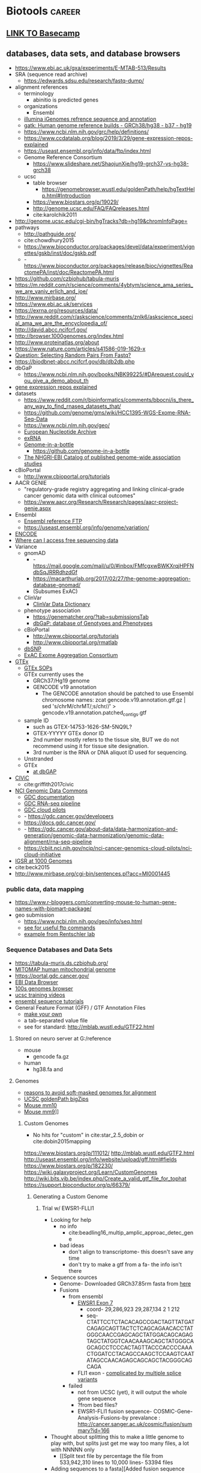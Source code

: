 * Biotools                                                           :career:
:PROPERTIES:
:CREATED:  [2020-07-02 Thu 13:14]
:ID:       b03025b7-4b60-4196-8d7f-d947c7d64b28
:END:
:LOGBOOK:
CLOCK: [2020-09-21 Mon 08:42]--[2020-09-21 Mon 08:56] =>  0:14
CLOCK: [2020-09-21 Mon 07:01]--[2020-09-21 Mon 07:05] =>  0:04
:END:
** [[file:~/repos/basecamp/basecamp.org::*Basecamp][LINK TO Basecamp]]
** databases, data sets, and database browsers
:PROPERTIES:
:ID:       FCBA0863-010A-448C-A33C-941D2AA45AD5
:END:
:LOGBOOK:
CLOCK: [2019-07-07 Sun 09:58]--[2019-07-07 Sun 10:01] =>  0:03
CLOCK: [2019-02-22 Fri 07:58]--[2019-02-22 Fri 08:39] =>  0:41
CLOCK: [2018-03-03 Sat 20:28]--[2018-03-03 Sat 20:56] =>  0:28
:END:
- https://www.ebi.ac.uk/gxa/experiments/E-MTAB-513/Results
- SRA (sequence read archive)
  - https://edwards.sdsu.edu/research/fastq-dump/
- alignment references
  - terminology
    - abinitio is predicted genes
  - organizations
    - Ensembl
  - [[https://support.illumina.com/sequencing/sequencing_software/igenome.html][illumina iGenomes refrence sequence and annotation]]
  - [[https://software.broadinstitute.org/gatk/documentation/article?id=11010][gatk:  Human genome reference builds - GRCh38/hg38 - b37 - hg19]]
  - https://www.ncbi.nlm.nih.gov/grc/help/definitions/
  - https://www.ccdatalab.org/blog/2019/3/29/gene-expression-repos-explained
  - https://useast.ensembl.org/info/data/ftp/index.html
  - Genome Reference Consortium
    - https://www.slideshare.net/ShaojunXie/hg19-grch37-vs-hg38-grch38
  - ucsc
    - table browser
      - https://genomebrowser.wustl.edu/goldenPath/help/hgTextHelp.html#Introduction
    - https://www.biostars.org/p/19029/
    - http://genome.ucsc.edu/FAQ/FAQreleases.html
    - cite:karolchik2011
- http://genome.ucsc.edu/cgi-bin/hgTracks?db=hg19&chromInfoPage=
- pathways
  - http://pathguide.org/
  - cite:chowdhury2015
  - https://www.bioconductor.org/packages/devel/data/experiment/vignettes/gskb/inst/doc/gskb.pdf
  - - https://www.bioconductor.org/packages/release/bioc/vignettes/ReactomePA/inst/doc/ReactomePA.html
- https://github.com/czbiohub/tabula-muris
- https://m.reddit.com/r/science/comments/4ybtym/science_ama_series_we_are_yaniv_erlich_and_joe/ 
- http://www.mirbase.org/
- https://www.ebi.ac.uk/services
- https://exrna.org/resources/data/
- http://www.reddit.com/r/askscience/comments/znlk6/askscience_special_ama_we_are_the_encyclopedia_of/
- http://david.abcc.ncifcrf.gov/
- http://browser.1000genomes.org/index.html
- http://www.proteinatlas.org/about
- https://www.nature.com/articles/s41586-019-1629-x
- [[Question: Selecting Random Pairs From Fastq?]]
- https://biodbnet-abcc.ncifcrf.gov/db/db2db.php
- dbGaP
  - https://www.ncbi.nlm.nih.gov/books/NBK99225/#DArequest.could_you_give_a_demo_about_th
- [[https://www.ccdatalab.org/blog/2019/3/29/gene-expression-repos-explained][gene expression repos explained]]
- datasets
  - https://www.reddit.com/r/bioinformatics/comments/bbocni/is_there_any_way_to_find_rnaseq_datasets_that/
  - https://github.com/genome/gms/wiki/HCC1395-WGS-Exome-RNA-Seq-Data
  - https://www.ncbi.nlm.nih.gov/geo/
  - [[https://www.ebi.ac.uk/ena][European Nucleotide Archive]]
  - [[https://exrna.org/resources/data/][exRNA]]
  - [[https://github.com/genome-in-a-bottle][Genome-in-a-bottle]]
    - https://github.com/genome-in-a-bottle
  - [[http://www.ebi.ac.uk/gwas/][The NHGRI-EBI Catalog of published genome-wide association studies]]
- cBioPortal
  - http://www.cbioportal.org/tutorials
- AACR GENIE
  - "regulatory-grade registry aggregating and linking clinical-grade cancer genomic data with clinical outcomes"
  - https://www.aacr.org/Research/Research/pages/aacr-project-genie.aspx
- Ensembl
  - [[https://useast.ensembl.org/info/data/ftp/index.html][Ensembl reference FTP]]
  - https://useast.ensembl.org/info/genome/variation/
- [[https://www.encodeproject.org/][ENCODE]]
- [[https://www.reddit.com/r/bioinformatics/comments/601fzr/where_can_i_access_free_sequencing_data/][Where can I access free sequencing data]]
- Variance
  - gnomAD
    - - https://mail.google.com/mail/u/0/#inbox/FMfcgxwBWKXrqjHPFNdbSqJRRRdhzdGf
    - https://macarthurlab.org/2017/02/27/the-genome-aggregation-database-gnomad/
    - (Subsumes ExAC)
  - ClinVar
    - [[https://www.ncbi.nlm.nih.gov/projects/clinvar/ClinVarDataDictionary.pdf][ClinVar Data Dictionary]]
  - phenotype association
    - https://genematcher.org/?tab=submissionsTab
    - [[https://www.ncbi.nlm.nih.gov/gap][dbGaP: database of Genotypes and Phenotypes]]
  - cBioPortal
    - http://www.cbioportal.org/tutorials
    - http://www.cbioportal.org/rmatlab
  - [[https://www.ncbi.nlm.nih.gov/projects/SNP/index.html][dbSNP]]
  - [[http://exac.broadinstitute.org/][ExAC Exome Aggregation Consortium]]
- [[https://gtexportal.org/home/datasets][GTEx]]
  - [[https://biospecimens.cancer.gov/resources/sops/][GTEx SOPs]]
  - GTEx currently uses the
    - GRCh37/Hg19 genome
    - GENCODE v19 annotation
      - The GENCODE annotation should be patched to use Ensembl chromosome names: zcat gencode.v19.annotation.gtf.gz | sed 's/chrM/chrMT/;s/chr//' > gencode.v19.annotation.patched_contigs.gtf
  - sample ID
    - such as GTEX-14753-1626-SM-5NQ9L?
    - GTEX-YYYYY GTEx donor ID
    - 2nd number mostly refers to the tissue site, BUT we do not recommend using it for tissue site designation.
    - 3rd number is the RNA or DNA aliquot ID used for sequencing.
  - Unstranded 
  - GTEx
    - [[https://www.ncbi.nlm.nih.gov/projects/gap/cgi-bin/study.cgi?study_id=phs000424.v7.p2][at dbGAP]]
- [[https://civic.genome.wustl.edu/#/home][CIViC]]
  - cite:griffith2017civic
- [[https://gdc.cancer.gov/][NCI Genomic Data Commons]]
  - [[https://docs.gdc.cancer.gov/][GDC documentation]]
  - [[https://gdc.cancer.gov/about-data/data-harmonization-and-generation/genomic-data-harmonization/genomic-data-alignment/rna-seq-pipeline][GDC RNA-seq pipeline]]
  - [[https://cbiit.nci.nih.gov/ncip/nci-cancer-genomics-cloud-pilots/nci-cloud-initiative][GDC cloud pilots]]
  - - https://gdc.cancer.gov/developers
  - https://docs.gdc.cancer.gov/
  - - https://gdc.cancer.gov/about-data/data-harmonization-and-generation/genomic-data-harmonization/genomic-data-alignment/rna-seq-pipeline
  - https://cbiit.nci.nih.gov/ncip/nci-cancer-genomics-cloud-pilots/nci-cloud-initiative
- [[http://www.internationalgenome.org/data#download][IGSR at 1000 Genomes]]
- cite:beck2015
- http://www.mirbase.org/cgi-bin/sentences.pl?acc=MI0001445
*** public data, data mapping
:PROPERTIES:
:CREATED:  [2020-07-02 Thu 13:18]
:ID:       7b386a21-a6b8-49d1-ad4b-f5976bf30666
:END:
:LOGBOOK:
CLOCK: [2020-07-02 Thu 13:19]--[2020-07-02 Thu 13:29] =>  0:10
:END:
- https://www.r-bloggers.com/converting-mouse-to-human-gene-names-with-biomart-package/
- geo submission   
  - https://www.ncbi.nlm.nih.gov/geo/info/seq.html
  - [[http://yeolab.github.io/onboarding/geo.html][see for useful ftp commands]]
  - [[https://www.ncbi.nlm.nih.gov/geo/query/acc.cgi?acc=GSE138253][example from Rentschler lab]]
*** Sequence Databases and Data Sets
:PROPERTIES:
:ID:       C137CB28-0517-4A98-8FB4-6D312DDBC325
:END:
- https://tabula-muris.ds.czbiohub.org/
- [[http://www.mitomap.org/MITOMAP][MITOMAP human mitochondrial genome]]
- https://portal.gdc.cancer.gov/
- [[https://www.ebi.ac.uk/ega/datasets/EGAD00001000078][EBI Data Browser]]
- [[http://www.internationalgenome.org/sites/1000genomes.org/files/documents/1000genomes_browser_quickstart.pdf][100s genomes browser]]
- [[https://genome.ucsc.edu/training/vids/index.html#vid08][ucsc training videos]]
- [[http://useast.ensembl.org/info/website/tutorials/sequence.html][ensembl sequence tutorials]]
- General Feature Format (GFF) / GTF Annotation Files
  - [[http://genome.ucsc.edu/cgi-bin/hgTables?hgsid=494995959_n1VrbO9xpH51JE8qLga6fCvOyV2R&clade=mammal&org=Mouse&db=mm9&hgta_group=genes&hgta_track=refGene&hgta_table=0&hgta_regionType=genome&position=chr12%3A57795963-57815592&hgta_outputType=primaryTable&hgta_outFileName=][make your own]]
  - a tab-separated value file
  - see for standard: http://mblab.wustl.edu/GTF22.html

**** Stored on neuro server at G:/reference
:PROPERTIES:
:ID:       F08101C9-F675-4A35-B9A8-D0159FD74AFF
:END:

- mouse
  - gencode fa.gz
- human
  - hg38.fa and 

**** Genomes
:PROPERTIES:
:ID:       277AAE94-CFE5-400E-B5B9-291677A513D0
:END:

- [[https://www.biostars.org/p/4405/][reasons to avoid soft-masked genomes for alignment]]
- [[http://hgdownload.cse.ucsc.edu/downloads.html][UCSC goldenPath bigZips]]
- [[http://hgdownload.cse.ucsc.edu/goldenPath/mm10/bigZips/][Mouse mm10]]
- [[http://hgdownload.cse.ucsc.edu/goldenPath/mm9/bigZips/][Mouse mm9]]]]
***** Custom Genomes
:PROPERTIES:
:ID:       F5506BF8-8A6E-4949-9F5E-15B21511E87E
:END:

- No hits for "custom" in cite:star_2.5_dobin or cite:dobin2015mapping



https://www.biostars.org/p/111012/
http://mblab.wustl.edu/GTF2.html
http://useast.ensembl.org/info/website/upload/gff.html#fields
https://www.biostars.org/p/182230/
https://wiki.galaxyproject.org/Learn/CustomGenomes
http://wiki.bits.vib.be/index.php/Create_a_valid_gtf_file_for_tophat
https://support.bioconductor.org/p/66379/

****** Generating a Custom Genome
:PROPERTIES:
:ID:       11F1FF38-7F23-4B81-AEA3-AA760DC62C9F
:END:

******* Trial w/ EWSR1-FLLI1
:PROPERTIES:
:ID:       D293BED1-C843-476E-891B-E8FEFB4917F3
:END:

- Looking for help
  - no info
    - cite:beadling16_multip_amplic_approac_detec_gene
  - bad ideas
    - don't align to transcriptome- this doesn't save any time
    - don't try to make a gtf from a fa- the info isn't there
- Sequence sources
  - Genome- Downloaded GRCh37.85rm fasta from [[http://ftp.ensembl.org/pub/grch37/release-85/fasta/homo_sapiens/dna/][here]]
  - Fusions
    - from ensembl
      - [[http://useast.ensembl.org/Homo_sapiens/Transcript/Exons?db=core;g=ENSG00000182944;r=22:29268009-29300522;t=ENST00000332050][EWSR1 Exon 7]]
        - coord- 29,286,923	29,287,134	2	1	212
        - seq- CTATTCCTCTACACAGCCGACTAGTTATGATCAGAGCAGTTACTCTCAGCAGAACACCTATGGGCAACCGAGCAGCTATGGACAGCAGAGTAGCTATGGTCAACAAAGCAGCTATGGGCAGCAGCCTCCCACTAGTTACCCACCCCAAACTGGATCCTACAGCCAAGCTCCAAGTCAATATAGCCAACAGAGCAGCAGCTACGGGCAGCAGA
      - FLI1 exon - _complicated by multiple splice variants_
    - failed
      - not from UCSC (yet), it will output the whole gene sequence 
      - ?from bed files? 
      - EWSR1-FLI1 fusion sequence- COSMIC-Gene-Analysis-Fusions-by prevalance : http://cancer.sanger.ac.uk/cosmic/fusion/summary?id=166 
- Thought about splitting this to make a little genome to play with, but splits just get me way too many files, a lot with NNNNN only 
  - [[Split text file by percentage  the file from 533,942,310 lines to 10,000 lines- 53394 files
- Adding sequences to a fasta][Added fusion sequence programmatically

***** Human genome builds
:PROPERTIES:
:ID:       D0BD8791-0AE3-472E-A346-C0DD0D79AFD9
:END:

- [[http://hgdownload.cse.ucsc.edu/goldenPath/hg38/bigZips/][Human hg38]]
- [[http://hgdownload.cse.ucsc.edu/goldenPath/hg19/bigZips/][Human hg19]]
- [[http://useast.ensembl.org/info/website/tutorials/grch37.html][for converting GRCh37 to GRCh38]]
- https://www.biostars.org/p/113100/
  - The actual sequences you'll get from NCBI/UCSC/Ensembl will be identical, but their annotations will be different and (importantly) updated at different frequencies. NCBI's annotation is the "refseq" dataset (the "refGene" track in UCSC), which is essentially a subset of the UCSC and Ensembl annotations. UCSC's annotations are kind of a mess.
****** hg19 
:LOGBOOK:
CLOCK: [2020-10-05 Mon 13:24]--[2020-10-05 Mon 13:31] =>  0:07
:END:
- hg19 copy-number accessible whitelist
  - subset to autosomes
  - subset against duke
****** Ensembl GRCh37 fastas
:PROPERTIES:
:ID:       B6066026-81E3-49F3-9A0E-C5E610CB86AB
:END:

[[ftp://ftp.ensembl.org/pub/grch37/current/fasta/homo_sapiens/dna/README][Readme]]

hard masked- low complexity regions by RepeatMasker replaced with N's
soft masked- nucleotide replaced w/ lower case
https://www.biostars.org/p/122305/
[[https://groups.google.com/forum/#!topic/rna-star/2wdHXaPv_vU][Dobin suggests hard masking?]]

***** by Institute
:PROPERTIES:
:ID:       48D2EFA9-39A0-4D5F-8AFA-4726E9488D60
:END:

    - genome reference consortium
      - [[http://www.slideshare.net/GenomeRef][genome reference consortium presentations]]
      - [[http://www.ncbi.nlm.nih.gov/projects/genome/assembly/grc/human/][human genome overview]]

        GRC distributes the reference genome in two versions: one as contigs and the other as assembled chromosomes. The latter is in the "assembled_chromosome" directory. I do not know who are using the contigs, but nearly everyone I know use assembled chromosomes only.

        GRCh37/hg19 and GRCh38 are genome builds rather than annotations, which describe where features are in a given genome build. The actual sequences you'll get from NCBI/UCSC/Ensembl will be identical, but their annotations will be different and (importantly) updated at different frequencies. NCBI's annotation is the "refseq" dataset (the "refGene" track in UCSC), which is essentially a subset of the UCSC and Ensembl annotations. UCSC's annotations are kind of a mess. You'll find genes with the same ID on multiple strand and multiple chromosomes, which makes them a bit useless. Ensembl's annotations typically contain more features than UCSC (so a bit more noise), but they're otherwise much better put together (e.g., you'll never find a gene ID on different strand or different chromosomes) and their IDs are typically easier to map to other things (e.g., gene names, GO and pathway memberships). Ensembl also updates its annotation fairly often and versions everything nicely, so it's quite convenient to report what version you used in a paper (reproducibility is always a good thing). Given the choice, use the Ensembl annotation.

        BTW, don't forget that the various sources can use different names for chromosomes (e.g., chr1 in UCSC is just 1 in Ensembl), so don't mix and match them.

***** 37=hg19 sort of
:PROPERTIES:
:ID:       604441C8-6BCE-426F-9DE9-5D960F75C3D3
:END:

https://www.biostars.org/p/123767/
I believe the genomic content for the two is identical, except for the mitochondrial contig.

The contig names are also different. GRCh37 names them `chr1`, `chr2`,,`chr3`, etc, while hg19 just has `1`, `2`, `3`.

Thus you can use the same GTF file for both (excluding mitochondrial, of course) if you do a simple replace operation for the contig names.

https://wiki.dnanexus.com/Scientific-Notes/human-genome

***** [[http://www.ncbi.nlm.nih.gov/projects/genome/assembly/grc/mouse/][GRC GR/scratch/jeszyman/f/scratch/jeszyman/fishseq/set1/S14-43147_2_sequence.fastq ishseq/set1/S14-43147_2_sequence.fastq Cm38]]
:PROPERTIES:
:ID:       A57F0012-6870-4F79-92A3-C580DB1D33AD
:END:

***** [[http://useast.ensembl.org/info/data/ftp/index.html?redirect=no][Ensembl]]
:PROPERTIES:
:ID:       D18360E5-0B07-4AB6-92F6-D4B717A2E159
:END:

******
:PROPERTIES:
:ID:       B94A8093-3229-41A6-92A6-104D03128BAE
:END:

*******
:PROPERTIES:
:ID:       D47888B2-1210-4C9D-B30C-81672143987A
:END:

*******
:PROPERTIES:
:ID:       68A22065-D788-4653-9BBC-2B5F67AD218A
:END:

*******
:PROPERTIES:
:ID:       687708C8-78BF-4EB9-8C48-F5456E9CF63D
:END:

*******
:PROPERTIES:
:ID:       B0449C36-57B8-4A2A-AE44-67C96C51706D
:END:

*** Clinical Fusion Protein Databases
:PROPERTIES:
:ID:       51EC0C78-7164-43CA-97B1-1FF2205B46A7
:END:

chimer- 
cite:Kim01012010

cite:wang2015fusioncancer

cite:korla2015fare

see Wellcome Trust db and Chimerdb 2.0- cite:scolnick2015efficient

*** Other Databases and Data Sets
:PROPERTIES:
:ID:       396F7A49-ACB4-4F81-8C73-ACC907207BB8
:END:

- mouse
  - [[http://www.informatics.jax.org/][Jackson Lab mouse genome informatics]]
  - [[http://web.stanford.edu/group/barres_lab/brain_rnaseq.html][mouse cerebral cortex RNA Seq database]]
  - mouse Ensembl genome files
- any
  - for datasets
  - GEO and SRA
  - [[http://www.ebi.ac.uk/arrayexpress/about.html][ArrayExpress]]
** File Formats
- [[https://genome.ucsc.edu/FAQ/FAQformat.html#format1][Nucleic acid data formats]]
- https://help.basespace.illumina.com/articles/descriptive/fastq-files/
- alignment formats 
  - [[https://software.broadinstitute.org/gatk/documentation/article?id=11014][GATK explaination of alignment formats]]
  - https://samtools.github.io/hts-specs/CRAMv3.pdf
- https://support.illumina.com/content/dam/illumina-support/help/BaseSpaceHelp_v2/Content/Vault/Informatics/Sequencing_Analysis/BS/swSEQ_mBS_FASTQFiles.htm
- bcl file format? 
- mutation annotation format
  - maf format viewer https://bioconductor.org/packages/release/bioc/vignettes/maftools/inst/doc/maftools.html
- gff / gtf
  - [[http://www.gencodegenes.org/gencodeformat.html][Gencode gtf fields]]
  - [[https://www.ensembl.org/info/genome/genebuild/genome_annotation.html#Names][Ensembl annotation]]
    - note that chr.gtf and gtf are same https://www.biostars.org/p/217700/
  - [[https://useast.ensembl.org/info/website/upload/gff.html][Ensembl GFF/GTF format]]
- [[https://genome.ucsc.edu/goldenpath/help/bigWig.html][bigWig format]]
- Variant call format (VCF)
  - http://samtools.github.io/hts-specs/VCFv4.3.pdf
  - http://www.internationalgenome.org/wiki/Analysis/Variant%20Call%20Format/VCF%20(Variant%20Call%20Format)%20version%204.0/encoding-structural-variants
  - [[http://samtools.github.io/hts-specs/VCFv4.3.pdf][Current documentation]]
  - [[http://www.internationalgenome.org/wiki/Analysis/Variant%20Call%20Format/vcf-variant-call-format-version-40/][VCF page at IGSR]]
- [[https://www.biostars.org/p/84686/][Obi on 1 vs 0 based coordinates]]
- cite:li2009 

*** .bed
:PROPERTIES:
:ID:       6DB65B82-D88C-43EA-9D2B-169D9184C9D5
:END:
*** CIGAR- a subformat in SAM w/ three operations
:PROPERTIES:
:ID:       A664A1C3-9130-400D-BE32-D7D58CF80537
:END:

Original CIGAR
match/mismatch
insertion 
deletion
Extended CIGAR
N for skipped bases on the reference- how is this different than an insertion? 
S for soft clipping
H for hard clipping
P for padding 


read in IGV
parameters
reads up to 128 Mbp
tab delimited
per-alignment fields
mandatory

*** Sequence alignment/Map format specification (.sam/.bam)
:PROPERTIES:
:ID:       44889954-63D8-4416-9F28-0691ECF99A9B
:END:
- [[https://genome.sph.umich.edu/wiki/SAM][nice visualization of fields]]
- cite:samspec2017
  - 1
    - 1.3 The header section
      - read groups
        - 
- See [[Samtools]]
- sam- fastq with alignment column 
  - BAM- companion to SAM in compressed binary 
    - .bai is a companion file which contains the index
      - index acts like an external table of contents, and allows programs to jump directly to specific parts of the bam file without reading through all of the sequences. Without the corresponding bam file, your bai file is useless, since it doesn't actually contain any sequence data.
- read groups
  - https://gatkforums.broadinstitute.org/gatk/discussion/6472/read-groups
  - effectively treated as a separate run of the NGS instrument in tools like base quality score recalibration -- all reads within a read group are assumed to come from the same instrument run and to therefore share the same error model
  - GATK tools treat all read groups with the same SM value as containing sequencing data for the same sample
  - https://gatkforums.broadinstitute.org/gatk/discussion/6472/read-groups

** Processes (flat list)
:PROPERTIES:
:CREATED:  [2020-04-23 Thu 08:54]
:END:
:LOGBOOK:
CLOCK: [2020-10-08 Thu 10:05]--[2020-10-08 Thu 10:15] =>  0:10
:END:
*** capture probes and barcoding
https://support.illumina.com/bulletins/2018/08/understanding-unique-dual-indexes--udi--and-associated-library-p.html
https://www.illumina.com/content/dam/illumina-marketing/documents/products/whitepapers/index-hopping-white-paper-770-2017-004.pdf
https://www.google.com/search?q=calculation+probability+of+sequence+mismatch&oq=calculation+probability+of+sequence+mismatch&aqs=chrome..69i57j33.12480j0j7&client=ubuntu&sourceid=chrome&ie=UTF-8
https://www.ncbi.nlm.nih.gov/pmc/articles/PMC3245947/
- capture probe design
  - https://ascopubs.org/doi/full/10.1200/CCI.19.00077?url_ver=Z39.88-2003&rfr_id=ori%3Arid%3Acrossref.org&rfr_dat=cr_pub%3Dpubmed
   Contigs: group of sequences representing overlapping regions from a genome or transcriptome.
- adaptor strategies
  - https://sfvideo.blob.core.windows.net/sitefinity/docs/default-source/case-study/idt_improved-coverage-uniformity-with-xgen-lockdown-panels-case-study.pdf?sfvrsn=c33d1907_6
  - https://sfvideo.blob.core.windows.net/sitefinity/docs/default-source/protocol/idt_xgen-prism-dna-library-prep-kit-quick-reference-guide.pdf?sfvrsn=6fe71207_4
  - https://sfvideo.blob.core.windows.net/sitefinity/docs/default-source/user-guide-manual/xgen-prism-dna-library-prep-kit-processing-sequencing-data-with-umis.pdf?sfvrsn=22991407_10
  - https://bmcgenomics.biomedcentral.com/articles/10.1186/s12864-017-4428-5#MOESM1
- UMI
  - - [[http://www.genomics.agilent.com/article.jsp?pageId=3081][HaloPlex]]
  - - https://cgatoxford.wordpress.com/2015/08/14/unique-molecular-identifiers-the-problem-the-solution-and-the-proof/
- barcoding
  - 10x
- https://pdfs.semanticscholar.org/310b/3bac42989485c98406848217418ff22c22e7.pdf
- barcodes and adaptors for increased sensitivity 
  - cite:kennedy2014
  - cite:newman2016 
  - cite:wang2019
  - https://www.youtube.com/watch?v=HIVCQ7iaowk
  - newman2016
    - adaptor informatics
      - consensus building
        - set "family size"
        - 
    - error base signature
      - C>A C>T 
  - wang2019
    - IDT xGen
      - blocks adaptor to limit off-target
      - Cot-1 blocks repetitve regions
    - method explanation followed by experiments to validate
      - present experiments as condition vs. condition 

- see edit distance in [[id:A91BF233-F14E-4E91-A1E9-B39802A9ED2D][Computers, Computer Science, and Information Technology]]
*** cell enumeration through bulk RNA-seq
:PROPERTIES:
:CREATED:  [2020-08-05 Wed 08:36]
:END:
**** CIBERSORTx
    - raw counts will be converted to CPM in cibersortx- see https://cibersortx.stanford.edu/tutorial.php
- cibersortx
  - cite:newman2015
  - [[mu4e:msgid:BYAPR02MB5592ACF7A79C1137A6F0A974B77B0@BYAPR02MB5592.namprd02.prod.outlook.com][Re: cibersortx from docker]]
  - docker pull lyronctk/cibersortxfractions
- have access token for docker: https://cibersortx.stanford.edu/getoken.php
*** common sequence file manipulation
  - [[https://www.biostars.org/p/68283/][count total length of regions in bed file]]
  - https://gatkforums.broadinstitute.org/gatk/discussion/6484/how-to-generate-an-unmapped-bam-from-fastq-or-aligned-bam

- https://gatkforums.broadinstitute.org/gatk/discussion/2909/how-to-fix-a-badly-formatted-bam
- sequence file manipulation
  - https://gist.github.com/davfre/8596159
  - [[https://www.biostars.org/p/6544/][look at all the ways to split a bam file!]]
*** copy-number                                                     :biopipe:
:PROPERTIES:
:CREATED:  [2019-05-29 Wed 14:46]
:ID:       0206fb96-8785-47fb-87ca-1f597de0ee85
:END:
:LOGBOOK:
CLOCK: [2019-10-10 Thu 15:45]--[2019-10-10 Thu 15:53] =>  0:08
CLOCK: [2019-05-15 Wed 13:09]--[2019-05-15 Wed 13:24] =>  0:15
CLOCK: [2019-06-25 Tue 07:51]--[2019-06-25 Tue 08:00] =>  0:09
CLOCK: [2019-06-23 Sun 07:49]--[2019-06-23 Sun 07:53] =>  0:04
CLOCK: [2019-06-19 Wed 14:28]--[2019-06-19 Wed 14:49] =>  0:21
CLOCK: [2019-06-19 Wed 12:38]--[2019-06-19 Wed 13:33] =>  0:55
CLOCK: [2019-06-12 Wed 14:40]--[2019-06-12 Wed 14:58] =>  0:18
CLOCK: [2019-05-29 Wed 15:23]--[2019-05-29 Wed 15:34] =>  0:11
CLOCK: [2019-05-29 Wed 14:46]--[2019-05-29 Wed 14:47] =>  0:01
:END:
<<<<<<< HEAD

=======
https://www.frontiersin.org/articles/10.3389/fonc.2020.00321/full
>>>>>>> 0e63e75f069079bf88c28a56983b00954c035320
*** DNA-seq
- https://www.genscript.com/molecular-biology-glossary/11941/genomic-equivalent
- ATAC-Seq
  - https://www.illumina.com/science/sequencing-method-explorer/kits-and-arrays/atac-seq.html
- DNA 
  - for immuno regulatory regions- https://bmcmedgenomics.biomedcentral.com/articles/10.1186/s12920-016-0220-7
  - for chromatin accessibility
    - ATAC-seq
      - cite:buenrostro2015
      - FAST ATAC- ATAC-Seq optimized for blood
  - DNA for sequence variation 
    - variation
      - visualizations
        - - https://mail.google.com/mail/u/0/#inbox/FMfcgxwHNCtwvpXGcckxJfDWPTPKHTst
      - clingen
        - https://www.youtube.com/channel/UCsn4nEVUTpVQz70rClgMMsQ?view_as=subscriber
    - https://gatk.broadinstitute.org/hc/en-us/articles/360035535892-Somatic-copy-number-variant-discovery-CNVs-
    - https://gatk.broadinstitute.org/hc/en-us/articles/360035535912-Data-pre-processing-for-variant-discovery
    - https://gatk.broadinstitute.org/hc/en-us/sections/360007226651-Best-Practices-Workflows
    - https://mail.google.com/mail/u/0/#inbox/FMfcgxwHNWHJNLRlZwfGkGJHwJnBxFlh
  - for sequence homology- cite:stoeger2018 
  - cfDNA
    - cite:huang2019
- marking duplicates :process: 
  - consider picard markduplicates - https://gatkforums.broadinstitute.org/gatk/discussion/6945/picard-tools-markduplicates-using-cram-format-how-to-pass-a-valid-cram-reference
  - samtools
    - https://samtools.github.io/hts-specs/SAMv1.pdf
    - sort
      - https://www.biostars.org/p/247588/
    - http://www.htslib.org/algorithms/duplicate.html
  - https://qcb.ucla.edu/wp-content/uploads/sites/14/2016/03/GATKwr12-2-Marking_duplicates.pdf
**** DNA Bioinformatics
:PROPERTIES:
:ID:       1C24E3B6-CE16-47C8-8D7B-95EB530560F1
:END:

- https://www.ncbi.nlm.nih.gov/pmc/articles/PMC4669575/
- https://github.com/kevinblighe/ClinicalGradeDNAseq
- https://support.illumina.com/sequencing/sequencing_software/bcl2fastq-conversion-software.html

- https://software.broadinstitute.org/gatk/documentation/tooldocs/current/picard_illumina_IlluminaBasecallsToFastq.php

- ffpe
  - cite:munchel2015
  - cite:spencer2013
- Fonseca,12 Tools for mapping high throughput sequencing data(2)
- [[file:~/Box%20Sync/scientific_technique/Cruchaga%20lab%20eQTLs.pptx][Cruchaga eQTLs]]
<<<<<<< HEAD

***** Post-alignment Samtools
:PROPERTIES:
:ID:       2D153E08-9F4A-4564-ACA7-5B4932D1022B
:END:

- nice header review https://sarahpenir.github.io/bioinformatics/awk/calculating-mapping-stats-from-a-bam-file-using-samtools-and-awk/
- Post-alignment
  - samtools
    - [[http://www.htslib.org/][website]]
      - [[http://www.htslib.org/workflow/][workflows]]
      - [[http://www.htslib.org/doc/][documentation]]
        - [[http://www.htslib.org/doc/#publications][publications]]
    - [[https://github.com/samtools/][github]]
    - cite:li2009 
    - samtools view sorted.bam | awk '{sum+=$5} END { print "Mean MAPQ =",sum/NR}'
    - [[https://www.biostars.org/p/15953/][biostars: calculate MAPQ]]
    - calc mapq w/ samtools- https://www.biostars.org/p/15953/][Malachi Griffith biostars
- [[http://www.htslib.org/doc/samtools-1.2.html][Documentation]]
- Subset a bam
  - By chromosome
    - e.g.: ​samtools view -b in.bam chr1 > in_chr1.bam
- [[http://barcwiki.wi.mit.edu/wiki/SOPs/miningSAMBAM][some common Samtools tasks]]
- [[http://davetang.org/wiki/tiki-index.php?page=SAMTools][a Samtools tutorial]]
- [[http://biobits.org/samtools_primer.html][another Samtools tutorial]]
- [[http://broadinstitute.github.io/picard/explain-flags.html][SAM flags]]
- [[https://www.biostars.org/p/17361/][Picard is Samtools!]]
- Find ummapped reads by flags
- [[http://davetang.org/wiki/tiki-index.php?page=SAMTools#Converting_a_SAM_file_to_a_BAM_file][Sam to Bam, indexing ]]   

***** Ideas
:PROPERTIES:
:ID:       F6511EA3-A5B4-455E-99F1-D536EE81F22D
:END:

- [[http://zvfak.blogspot.com/2012/02/samtools-in-parallel.html][run in parallel]]

- incorporate samtools in R workflow via Rsamtools

***** Exome Sequencing Pipeline
:PROPERTIES:
:ID:       57992D53-D767-4E44-9E3F-B4A05E5B4EF1
:END:

***** Specialized Applications
:PROPERTIES:
:ID:       7A9FC47A-2E9E-46D5-8E3E-E7C7C5C5AD9E
:END:

****** Detecting Internal Tandem Duplications
:PROPERTIES:
:ID:       4B340D6D-E38D-42E5-AD1F-3CB0BDF62545
:END:

[[file:~/Box%20Sync/library/Spencer,12%20Detection%20of%20FLT3%20ITD%20in%20short%20read%20length%20NGS.pdf][Spencer,12 Detection of FLT3 ITD in short read length NGS]]

***** DNA Alignment
:PROPERTIES:
:ID:       B2F17B06-C1BA-487A-93EC-D9737584BC0E
:END:

- https://www.youtube.com/watch?v=4n7NPk5lwbI 
- - https://www.youtube.com/watch?v=hpb-mH-yjLc&list=PL2mpR0RYFQsBiCWVJSvVAO3OJ2t7DzoHA
- tutorials
  - http://seqinformatics.com/?page_id=160
    - near perfect matches (BLAST not specific)
  - https://www.youtube.com/watch?v=zMAa9gFd2Gs
  - http://www.ngscourse.org/Course_Materials/alignment/tutorial/example.html
  - https://wikis.utexas.edu/display/bioiteam/Mapping+tutorial

****** Novoalign
:PROPERTIES:
:ID:       22097A02-1E18-40BD-BA2F-0D3BC645F0D5
:END:

- cite:Novocraft
- [[http://www.novocraft.com/support/download/][Novoalign]]

****** BWA
:PROPERTIES:
:ID:       83F91393-2108-4785-9696-BDE8EC09FA88
:END:

-"bwa concatenates all the references sequences together before aligning. So if a read hangs off of one sequence onto the next, it's given the appropriate mapping position, and the unmapped flag is also set, as a sign that something is off about the alignment."

- sequences should be <3% difference from reference
- A block sorting lossless data compression algorithm
- Compresses the genome as a BWT index
- Identical sequences (genome repeats) only occur once in the index, reads that match the genome in multiple locations get a mapping quality of 0
- output is SAM
- [[http://bio-bwa.sourceforge.net/][Burrows-Wheeler Aligner]]
- [[https://www.biostars.org/t/bwa%20mem/][Biostars BWA Posts]]
- [[http://bio-bwa.sourceforge.net/bwa.shtml][bwa manual]]
  - algorithms
    - backtrack illumina to 100 bp
    - 70 bp to 1 mb
      - sw 
      - mem
    - mem is generally recommended
    - 

***** Post-Alignment QC
:PROPERTIES:
:ID:       F689D6FA-071C-4167-BC21-85A7EC20DA41
:END:

filtering
noncoding, known mis-spliced, mitochondrial, x/y in mixed sex, unannotated 

****** Inspection
:PROPERTIES:
:ID:       07602EB8-5EFD-4179-9F55-320190ECE670
:END:

****** Processing
:PROPERTIES:
:ID:       2A4B2B42-C088-4479-BC65-670CC8377D39
:END:

=======

***** Post-alignment Samtools
:PROPERTIES:
:ID:       2D153E08-9F4A-4564-ACA7-5B4932D1022B
:END:

- nice header review https://sarahpenir.github.io/bioinformatics/awk/calculating-mapping-stats-from-a-bam-file-using-samtools-and-awk/
- Post-alignment
  - samtools
    - [[http://www.htslib.org/][website]]
      - [[http://www.htslib.org/workflow/][workflows]]
      - [[http://www.htslib.org/doc/][documentation]]
        - [[http://www.htslib.org/doc/#publications][publications]]
    - [[https://github.com/samtools/][github]]
    - cite:li2009 
    - samtools view sorted.bam | awk '{sum+=$5} END { print "Mean MAPQ =",sum/NR}'
    - [[https://www.biostars.org/p/15953/][biostars: calculate MAPQ]]
    - calc mapq w/ samtools- https://www.biostars.org/p/15953/][Malachi Griffith biostars
- [[http://www.htslib.org/doc/samtools-1.2.html][Documentation]]
- Subset a bam
  - By chromosome
    - e.g.: ​samtools view -b in.bam chr1 > in_chr1.bam
- [[http://barcwiki.wi.mit.edu/wiki/SOPs/miningSAMBAM][some common Samtools tasks]]
- [[http://davetang.org/wiki/tiki-index.php?page=SAMTools][a Samtools tutorial]]
- [[http://biobits.org/samtools_primer.html][another Samtools tutorial]]
- [[http://broadinstitute.github.io/picard/explain-flags.html][SAM flags]]
- [[https://www.biostars.org/p/17361/][Picard is Samtools!]]
- Find ummapped reads by flags
- [[http://davetang.org/wiki/tiki-index.php?page=SAMTools#Converting_a_SAM_file_to_a_BAM_file][Sam to Bam, indexing ]]   

***** Ideas
:PROPERTIES:
:ID:       F6511EA3-A5B4-455E-99F1-D536EE81F22D
:END:

- [[http://zvfak.blogspot.com/2012/02/samtools-in-parallel.html][run in parallel]]

- incorporate samtools in R workflow via Rsamtools

***** Exome Sequencing Pipeline
:PROPERTIES:
:ID:       57992D53-D767-4E44-9E3F-B4A05E5B4EF1
:END:

***** Specialized Applications
:PROPERTIES:
:ID:       7A9FC47A-2E9E-46D5-8E3E-E7C7C5C5AD9E
:END:

****** Detecting Internal Tandem Duplications
:PROPERTIES:
:ID:       4B340D6D-E38D-42E5-AD1F-3CB0BDF62545
:END:

[[file:~/Box%20Sync/library/Spencer,12%20Detection%20of%20FLT3%20ITD%20in%20short%20read%20length%20NGS.pdf][Spencer,12 Detection of FLT3 ITD in short read length NGS]]

***** DNA Alignment
:PROPERTIES:
:ID:       B2F17B06-C1BA-487A-93EC-D9737584BC0E
:END:

- https://www.youtube.com/watch?v=4n7NPk5lwbI 
- - https://www.youtube.com/watch?v=hpb-mH-yjLc&list=PL2mpR0RYFQsBiCWVJSvVAO3OJ2t7DzoHA
- tutorials
  - http://seqinformatics.com/?page_id=160
    - near perfect matches (BLAST not specific)
  - https://www.youtube.com/watch?v=zMAa9gFd2Gs
  - http://www.ngscourse.org/Course_Materials/alignment/tutorial/example.html
  - https://wikis.utexas.edu/display/bioiteam/Mapping+tutorial

****** Novoalign
:PROPERTIES:
:ID:       22097A02-1E18-40BD-BA2F-0D3BC645F0D5
:END:

- cite:Novocraft
- [[http://www.novocraft.com/support/download/][Novoalign]]

****** BWA
:PROPERTIES:
:ID:       83F91393-2108-4785-9696-BDE8EC09FA88
:END:

-"bwa concatenates all the references sequences together before aligning. So if a read hangs off of one sequence onto the next, it's given the appropriate mapping position, and the unmapped flag is also set, as a sign that something is off about the alignment."

- sequences should be <3% difference from reference
- A block sorting lossless data compression algorithm
- Compresses the genome as a BWT index
- Identical sequences (genome repeats) only occur once in the index, reads that match the genome in multiple locations get a mapping quality of 0
- output is SAM
- [[http://bio-bwa.sourceforge.net/][Burrows-Wheeler Aligner]]
- [[https://www.biostars.org/t/bwa%20mem/][Biostars BWA Posts]]
- [[http://bio-bwa.sourceforge.net/bwa.shtml][bwa manual]]
  - algorithms
    - backtrack illumina to 100 bp
    - 70 bp to 1 mb
      - sw 
      - mem
    - mem is generally recommended
    - 

***** Post-Alignment QC
:PROPERTIES:
:ID:       F689D6FA-071C-4167-BC21-85A7EC20DA41
:END:

filtering
noncoding, known mis-spliced, mitochondrial, x/y in mixed sex, unannotated 

****** Inspection
:PROPERTIES:
:ID:       07602EB8-5EFD-4179-9F55-320190ECE670
:END:

****** Processing
:PROPERTIES:
:ID:       2A4B2B42-C088-4479-BC65-670CC8377D39
:END:

>>>>>>> 0e63e75f069079bf88c28a56983b00954c035320
****** FASTX-Toolkit
:PROPERTIES:
:ID:       8169C9DC-FDB6-473E-9B54-E154261186EA
:END:

  - [[http://hannonlab.cshl.edu/fastx_toolkit/commandline.html][documentation]]
  - brew installed on mac, but says, "cannot execute binary file", will have to run from cluster
  - [[http://hannonlab.cshl.edu/fastx_toolkit/commandline.html][Command-line Usage]]
  - the clip can be a .fa file 
  - [[http://mgt2.chpc.wustl.edu/wiki119/index.php/FASTX_Toolkit][on cluster]]
  - Clipper 
    https://github.com/NCBI-Hackathons/RNA_mapping

***** Broad Best Practices for Variant Discovery in DNAseq
:PROPERTIES:
:ID:       850AA38C-75E9-42E2-8DEE-61F4950BCFDE
:END:

https://software.broadinstitute.org/gatk/documentation/topic?name=methods

*** epigenetics
:PROPERTIES:
:CREATED:  [2019-10-30 Wed 10:52]
:ID:       079e398f-e3b0-49c4-92da-9b4f6a73684c
:END:
- methylation
  - https://www.illumina.com/science/sequencing-method-explorer/kits-and-arrays/medip-seq-dip-seq.html
  - cite:shen2018
- epigenetics
    - ATAC-seq for chromatin accessiblity
    - ChIP-seq
    - differential peak analysis-
      - epigen-specific tools DiffBind, MAnorm
      - uses RNA-seq tools like DESeq2, EdgeR, 
    - peak-calling: identifying enriched signal from ATAC-seq and ChIP-seq, see cite:liu2019a ref 40
      - MACS/MACS2
      - measures of signal-to-noise by ENCODE
        - FRiP fraction of reads in peaks
        - cross-correlation profiles
    - methylation profiling
      - BSmooth
      - Merman
      - single cell
        - Minifi
      - bisulfite- unmethylated cytosines converted to uralcil, uracil converted to thyamine during amp- ratio T to C
      - methylcap-seq
      - differential peak
        - DiffBind
        - MAnorm
        - DBChIP
        - DAStk
      - Minfi
      - BSmooth
      - methylKit
      - mehtySig
      - metilene
*** immunoprofiling
:PROPERTIES:
:ID:       7bb87c84-6b06-44ef-9a1d-1bb9b9e57295
:END:
- methods
  - [[id:2bbeb644-af54-4f07-80ad-3584e1e21b04][single-cell RNA sequencing (scRNA-seq)]]
- cite:saloura2019 
- https://en.wikipedia.org/wiki/Immunological_Genome_Project#Gene-expression_compendium
**** immunoprofiling/ immunophenotyping, cell type ennumeriation with rnaseq
:PROPERTIES:
:CREATED:  [2019-10-03 Thu 10:22]
:ID:       e07fee1b-d7fd-42ce-9639-ff803cfc9c8e
:END:
<<<<<<< HEAD
:LOGBOOK:
CLOCK: [2020-02-13 Thu 11:25]--[2020-02-13 Thu 11:33] =>  0:08
CLOCK: [2020-02-13 Thu 10:41]--[2020-02-13 Thu 11:05] =>  0:24
:END:
- https://www.ncbi.nlm.nih.gov/pubmed/32036085
- https://genomebiology.biomedcentral.com/articles/10.1186/s13059-017-1257-4
- cite:newman2015
- for rna-seq data, see cite:newman2019 suppliment, do transcript TPM (salmon) and sum to gene 
- The following metrics are provided for each mixture sample:
  - P-value: Statistical significance of the deconvolution result across all cell subsets; useful for filtering out results with a poor "goodness of fit." Increase the number of permutations (input page) to increase the number of significant digits.
  - Correlation: Pearson's correlation coefficient (R), generated from comparing the original mixture with the estimated mixture, the latter of which is calculated using imputed cell fractions and corresponding expression profiles from the signature genes file. Of note, the correlation is restricted to signature genes.
  - RMSE: Root mean squared error between the original mixture and the imputed mixture, restricted to genes in the signature gene file.
- in mouse
  - generating a reference from published data
    - single cell 
    - array
      - cite:chen2017
        - https://github.com/wuaipinglab/ImmuCC/tree/master/tissue_immucc
  - using pre-compiled reference
    - cite:wang2017a
      - https://github.com/lintian0616/bica
    - convert to human and use lm22
- enrichment- ID at pathway or gene set
  - by ssGSEA
    - ESTIMATE
    - xCell
- cite:liu2019a
  - immune repetoire sequencing- see liu2019a ref83, table 4, ref88-92
- https://www.ncbi.nlm.nih.gov/pmc/articles/PMC5996037/
- https://www.nature.com/articles/s43018-019-0022-x
- https://www.sciencedirect.com/science/article/pii/S2589004218301871
- https://www.nature.com/articles/nbt.3724
- cite:yalcin2012
- https://mixcr.readthedocs.io/en/master/index.html
- https://www.nature.com/articles/s41592-019-0529-1
- https://www.biostars.org/p/354696/
- cite:vonstechow2017
- cell type enumeration with RNA-seq
  - https://www.nature.com/articles/s41586-019-1773-3

***** immunoprofiling / immunophenotyping
:PROPERTIES:
:CREATED:  [2019-10-30 Wed 10:52]
:ID:       a143e3d0-35b3-4579-8831-9710791e0a6a
:END:
- cite:liu2019a
  

*** [[id:5738AF1F-8621-40C3-AF80-0C396CDC889B][LINK TO Clinical NGS]]
*** massively parallel sequencing 
:PROPERTIES:
:ID:       3BC41E6A-00D3-4498-A48C-463F68CFD76B
:END:
- https://en.m.wikibooks.org/wiki/Next_Generation_Sequencing_(NGS)
- commercial sequencing entities
  - medgeneome
    - https://research.medgenome.com/qc-reports/
    - https://research.medgenome.com/ngs-services/whole-genome-exome-sequencing/
- https://www.illumina.com/systems/sequencing-platforms/comparison-tool.html
- cite:glenn2011 
- https://www.illumina.com/content/dam/illumina-marketing/documents/techniques/high-throughput-flipbook-web.pdf
- http://www.opiniomics.org/hiseq-move-over-here-comes-nova-a-first-look-at-illumina-novaseq/
- Sequencing platform overview and limitations
  - cite:payton2016
- https://www.biostars.org/p/198143/
- https://www.illumina.com/content/dam/illumina-marketing/documents/products/brochures/ngs-buyers-guide.pdf
- https://www.illumina.com/products/by-type/sequencing-kits/library-prep-kits.html
- https://dnatech.genomecenter.ucdavis.edu/2015/05/28/hiseq-3000-sequencing/
- https://www.nature.com/articles/s41598-018-29325-6
- x10
- analytical sensitivity of pcr/ ngs methods/ fish/ etc...
- NGS has shorter sequences, higher base-call error, non-uniform coverage, platform-specific artificats 
- https://github.com/pughlab/ConsensusCruncher


Seq platforms tbl 
Error rates 
Speed 
Cost
Read length
Companies
....

**** illumina platform
:PROPERTIES:
:ID:       BD6D148D-BF63-4A9A-A14E-1AB6954BFA40
:END:

output- *.bcl files- base call and quality score per cycle
convert *.bcl to .fastq.gz w/ CASAVA
also demultiplexes 

**** [[Overview of Sequencing Methods]] Molecular Micro
:PROPERTIES:
:ID:       6F399263-D04E-441A-B990-BB669F61F25E
:END:

**** Low Throughput Methods
:PROPERTIES:
:ID:       E58E9F68-2814-4BC2-9D1E-54D129BD1454
:END:

- 141013.1000 nextgen payton
  - sanger is up to 1000 bp
    - variable read ~200 clinically vs. 800 bp read

**** High Throughput Sequencing Platforms
:PROPERTIES:
:ID:       DF6FFA19-8867-49AC-947D-FD57B403761A
:END:

- [[https://www.youtube.com/watch?v=v1DbcJD4Ry0][youtube Mardis NGS]]
- [[http://www.broadinstitute.org/scientific-community/science/platforms/genome-sequencing/broadillumina-genome-analyzer-boot-camp][Broad / Illumina Genome Analyzer Boot Camp]]
- [[file:~/Box%20Sync/library/Mardis,08%20Next-Generation%20DNA%20%20Sequencing%20Methods.pdf][Mardis,08 Next-Generation DNA  Sequencing Methods]]
- 150924.1600Mardis talk
  - Illumina read length limit is signal to noise
  - Ion torrent difficult for indels with runs of single nucleotide
  - Paired end allows placement of repetitive sequences where one side might be repetitive, the other not
  - Evaluate coverage by comparison to snp array
  - Clinical sequencing false positive if variants have patterns

***** Ion Torrent
:PROPERTIES:
:ID:       EC631BCD-1A9B-4B8B-877E-7861C27D948B
:END:

***** Illumina
:PROPERTIES:
:ID:       D1A3EF94-7933-4854-99ED-C63DE8F7741D
:END:

****** Illumina TruSeq
:PROPERTIES:
:ID:       3CE663C4-BF37-4E2E-9A0D-0E822241D05E
:END:

- See Kukurba,15
- Steps
  - RNA isolation
  - Poly-A purification
  - Fragmentation
  - cDNA synthesis
  - Adaptor ligation
  - Size selection
  - PCR amplification

******* Removal of rRNA and tRNA
:PROPERTIES:
:ID:       D509473A-536B-46D2-8639-22DC19DF41E2
:END:

**** NGS vs. Sanger
:PROPERTIES:
:ID:       4AAD4446-DE69-45CD-A1FE-F8C3A5768C17
:END:

**** Massively parallel sequencing / Next Generation Sequencing (NGS)
:PROPERTIES:
:ID:       7CC63676-4CA4-46F1-A7E5-9A3D1D0B6ADD
:END:

- seq artefacts and errors
  - review of seq errors
  - types and sources
- seq error correction
  - as an information model, propogation of errors, random vs. nonrandom
  - random start-stop- allows ID of PCR duplicates- by start/stop regardless of internal seq
  - ligation umi
    - umi strategies
    - umi actaully adds back 'false' pcr duplicates which can now be positively IDed as unique molecules
  - duplexing and asymmetric strand artifacts
    - distinguishing strands 
- Low sequence complexity
  - GC bias
    - cite:chen2013 
- 1st exon GC-rich, poorly seq by illumina 
- cite:Lee_2016
- cite:Goodwin_2016

*** metabolomics
:PROPERTIES:
:CREATED:  [2020-10-08 Thu 09:15]
:END:
- http://www.visantnet.org/visantnet.html
*** methylation                                                     :biopipe:
:PROPERTIES:
:CREATED:  [2019-05-29 Wed 14:46]
:ID:       b8db46d3-8329-4fef-82b1-4d99c2c9312b
:END:
:LOGBOOK:
CLOCK: [2019-06-26 Wed 14:06]--[2019-06-26 Wed 14:45] =>  0:39
:END:
- "All the cell line datasets generated during and/or analysed during the current study are available in the GEO repository under accession code GSE79838. The
cfMeDIP-seq NGS data for patient samples that support the findings of this study are available upon request from the corresponding author (D.D.C) to comply with
institutional ethics regulation. Source data for Fig. 1d and e are provided in Supplementary Table 9, and for Figure 1G are provided in Supplementary Table 10.
Additional source data can be found on Zenodo (Supplementary Table 13)."
- to add
  - R
    - MethylKit
    - DESeq2
    - caret
    - minfi
    - Rtsne
  - SAMtools
  - Bowtie
  - MEDIPS
  - BWA
  - GATK IndelRealigner
  - MuTect
  - TrimGalore
  - Bismark6
  - Bowtie
  - 
- from cite:shen2018
  - "The generated SAM files from hg19 alignment were converted to BAM format, ensuring the removal of duplicate reads, and the reads were then sorted and indexed using SAMtools21 before subsequent analysis with the R package MEDIPS22. The CpG enrichment score, as a quality control measure for the immunoprecipitation reaction, was calculated as part of the MEDIPS package."
  - Shell scripts were used to process MeDIP sequencing data to produce RPKM estimates for downstream analysis. Custom R scripts with a collection of R/Bioconductor packages were used to analyse the resulting dataset. The code used for analysis is available in the form of R markdowns deposited onto Zenodo as detailed in Supplementary Table 13.
  - 
| Description                                                                                    | Zenodo DOI for Data    | Zenodo DOI for Code    |
| <25>                                                                                           | <25>                   | <25>                   |
| IHEC Figure                                                                                    | 10.5281/zenodo.1205714 |                        |
| Simulations                                                                                    | 10.5281/zenodo.1205730 | 10.5281/zenodo.1205728 |
| Extended Data Fig. 6 violin plots                                                              | 10.5281/zenodo.1205744 | 10.5281/zenodo.1205735 |
| Bed file of genomic windows that contain CpGs                                                  | 10.5281/zenodo.1205752 |                        |
| TCGA and COSMIC tSNEs                                                                          | 10.5281/zenodo.1205754 |                        |
| Machine learning                                                                               |                        | 10.5281/zenodo.1242697 |
| Markdown with ensemble of non-machine learning scripts including Extended Data Fig. 6 heatmaps |                        | 10.5281/zenodo.1205756 |
| Stand alone scripts called by non-machine learning markdown                                    |                        | 10.5281/zenodo.1205746 |

- Open source code/packages used for data analysis: R, SAMtools (v. 1.3.1), Bowtie (v. 0.12.9), MEDIPS (v. 1.22.0), BWA (v. 0.7.1220),
- Genome Analysis ToolKit (GATK) IndelRealigner, MuTect (v.1.1.5) , Trim Galore! (v. 0.4.4), Bismark (v. 0.10.1), Bowtie2 (v. 2.0.5),
- MethylKit (v 0.99.2), DESeq2 (v. 1.4.5), caret R package, minfi bioconductor package, Rtsne
- Commercial software used for data analysis: Microsoft Excel for Mac (v. 16.16.1)

- [[id:333E498B-E0EA-460C-95EC-1931ACE19473][pipeline development]]

*** omics integration
  - cite:wu2019
  - https://link.springer.com/protocol/10.1007%2F978-1-0716-0849-4_12
*** pathway analysis
:PROPERTIES:
:CREATED:  [2020-07-20 Mon 10:05]
:ID:       e4351ef3-6d41-4121-a2cc-c63d89f997ac
:END:
- gsea
    - https://software.broadinstitute.org/gsea/doc/GSEAUserGuideTEXT.htm#_Consistent_Feature_Identifiers_Acro
    - http://software.broadinstitute.org/cancer/software/genepattern/modules/docs/ssGSEAProjection/4
- http://www.visantnet.org/visantnet.html
- https://www.nature.com/articles/ncomms13427#Sec10
  - https://github.com/varnivey/ipanda/blob/master/MANUAL.txt
- https://www.nature.com/articles/s41598-019-46059-1
- pathway image ideas
  - heatmaps
    - https://www.frontiersin.org/files/Articles/425394/fgene-10-00858-HTML/image_m/fgene-10-00858-g002.jpg
    - https://www.bioconductor.org/packages/release/bioc/vignettes/ReactomePA/inst/doc/ReactomePA.html
  - wire diagrams
  - bar and lolipop for p-value and set size
    - https://www.nature.com/articles/s41598-018-29420-8
    - https://www.frontiersin.org/articles/10.3389/fgene.2019.00858/full
*** proteomics
- proteome dynamic range is ~10^12, machine limit is usually ~10^3
- https://www.ncbi.nlm.nih.gov/pmc/articles/PMC6096388/
- https://www.agilent.com/cs/library/eseminars/public/SomaLogic_Agilent_081816.pdf
- http://mohanlab.bme.uh.edu/wp-content/uploads/2015/09/HOU-SOMAscan-Methods-2016.pdf

**** SOMAscan
:PROPERTIES:
:ID:       89b4ec6d-992d-4551-81da-19011597732a
:END:
- [[https://mail.google.com/mail/u/0/#inbox/FMfcgxwGCtQssVccPJsjlFklhgFHqJGd][email: GTAC SOMAscan notes]]
- cite:candia2017 
- https://mail.google.com/mail/u/0/#inbox/FMfcgxwGCtQssVccPJsjlFklhgFHqJGd
- https://www.sciencedirect.com/science/article/pii/S1874391916304006
- For protein, SOMAscan has a higher dynamic range and lower limit of detection than comparable Luminex antibody-based assays (cite doi.org/10.1038/s41591-019-0665-2). Moreover, SOMAscan includes targets such as Jagged-1 and -2 not available for multiplexed antibody assays.
*** RNA-seq                                                          :career:
:LOGBOOK:
=======
:LOGBOOK:
CLOCK: [2020-02-13 Thu 11:25]--[2020-02-13 Thu 11:33] =>  0:08
CLOCK: [2020-02-13 Thu 10:41]--[2020-02-13 Thu 11:05] =>  0:24
:END:
- https://www.ncbi.nlm.nih.gov/pubmed/32036085
- https://genomebiology.biomedcentral.com/articles/10.1186/s13059-017-1257-4
- cite:newman2015
- for rna-seq data, see cite:newman2019 suppliment, do transcript TPM (salmon) and sum to gene 
- The following metrics are provided for each mixture sample:
  - P-value: Statistical significance of the deconvolution result across all cell subsets; useful for filtering out results with a poor "goodness of fit." Increase the number of permutations (input page) to increase the number of significant digits.
  - Correlation: Pearson's correlation coefficient (R), generated from comparing the original mixture with the estimated mixture, the latter of which is calculated using imputed cell fractions and corresponding expression profiles from the signature genes file. Of note, the correlation is restricted to signature genes.
  - RMSE: Root mean squared error between the original mixture and the imputed mixture, restricted to genes in the signature gene file.
- in mouse
  - generating a reference from published data
    - single cell 
    - array
      - cite:chen2017
        - https://github.com/wuaipinglab/ImmuCC/tree/master/tissue_immucc
  - using pre-compiled reference
    - cite:wang2017a
      - https://github.com/lintian0616/bica
    - convert to human and use lm22
- enrichment- ID at pathway or gene set
  - by ssGSEA
    - ESTIMATE
    - xCell
- cite:liu2019a
  - immune repetoire sequencing- see liu2019a ref83, table 4, ref88-92
- https://www.ncbi.nlm.nih.gov/pmc/articles/PMC5996037/
- https://www.nature.com/articles/s43018-019-0022-x
- https://www.sciencedirect.com/science/article/pii/S2589004218301871
- https://www.nature.com/articles/nbt.3724
- cite:yalcin2012
- https://mixcr.readthedocs.io/en/master/index.html
- https://www.nature.com/articles/s41592-019-0529-1
- https://www.biostars.org/p/354696/
- cite:vonstechow2017
- cell type enumeration with RNA-seq
  - https://www.nature.com/articles/s41586-019-1773-3

***** immunoprofiling / immunophenotyping
:PROPERTIES:
:CREATED:  [2019-10-30 Wed 10:52]
:ID:       a143e3d0-35b3-4579-8831-9710791e0a6a
:END:
- cite:liu2019a
  

*** [[id:5738AF1F-8621-40C3-AF80-0C396CDC889B][LINK TO Clinical NGS]]
*** massively parallel sequencing 
:PROPERTIES:
:ID:       3BC41E6A-00D3-4498-A48C-463F68CFD76B
:END:
- https://en.m.wikibooks.org/wiki/Next_Generation_Sequencing_(NGS)
- commercial sequencing entities
  - medgeneome
    - https://research.medgenome.com/qc-reports/
    - https://research.medgenome.com/ngs-services/whole-genome-exome-sequencing/
- https://www.illumina.com/systems/sequencing-platforms/comparison-tool.html
- cite:glenn2011 
- https://www.illumina.com/content/dam/illumina-marketing/documents/techniques/high-throughput-flipbook-web.pdf
- http://www.opiniomics.org/hiseq-move-over-here-comes-nova-a-first-look-at-illumina-novaseq/
- Sequencing platform overview and limitations
  - cite:payton2016
- https://www.biostars.org/p/198143/
- https://www.illumina.com/content/dam/illumina-marketing/documents/products/brochures/ngs-buyers-guide.pdf
- https://www.illumina.com/products/by-type/sequencing-kits/library-prep-kits.html
- https://dnatech.genomecenter.ucdavis.edu/2015/05/28/hiseq-3000-sequencing/
- https://www.nature.com/articles/s41598-018-29325-6
- x10
- analytical sensitivity of pcr/ ngs methods/ fish/ etc...
- NGS has shorter sequences, higher base-call error, non-uniform coverage, platform-specific artificats 
- https://github.com/pughlab/ConsensusCruncher


Seq platforms tbl 
Error rates 
Speed 
Cost
Read length
Companies
....

**** illumina platform
:PROPERTIES:
:ID:       BD6D148D-BF63-4A9A-A14E-1AB6954BFA40
:END:

output- *.bcl files- base call and quality score per cycle
convert *.bcl to .fastq.gz w/ CASAVA
also demultiplexes 

**** [[Overview of Sequencing Methods]] Molecular Micro
:PROPERTIES:
:ID:       6F399263-D04E-441A-B990-BB669F61F25E
:END:

**** Low Throughput Methods
:PROPERTIES:
:ID:       E58E9F68-2814-4BC2-9D1E-54D129BD1454
:END:

- 141013.1000 nextgen payton
  - sanger is up to 1000 bp
    - variable read ~200 clinically vs. 800 bp read

**** High Throughput Sequencing Platforms
:PROPERTIES:
:ID:       DF6FFA19-8867-49AC-947D-FD57B403761A
:END:

- [[https://www.youtube.com/watch?v=v1DbcJD4Ry0][youtube Mardis NGS]]
- [[http://www.broadinstitute.org/scientific-community/science/platforms/genome-sequencing/broadillumina-genome-analyzer-boot-camp][Broad / Illumina Genome Analyzer Boot Camp]]
- [[file:~/Box%20Sync/library/Mardis,08%20Next-Generation%20DNA%20%20Sequencing%20Methods.pdf][Mardis,08 Next-Generation DNA  Sequencing Methods]]
- 150924.1600Mardis talk
  - Illumina read length limit is signal to noise
  - Ion torrent difficult for indels with runs of single nucleotide
  - Paired end allows placement of repetitive sequences where one side might be repetitive, the other not
  - Evaluate coverage by comparison to snp array
  - Clinical sequencing false positive if variants have patterns

***** Ion Torrent
:PROPERTIES:
:ID:       EC631BCD-1A9B-4B8B-877E-7861C27D948B
:END:

***** Illumina
:PROPERTIES:
:ID:       D1A3EF94-7933-4854-99ED-C63DE8F7741D
:END:

****** Illumina TruSeq
:PROPERTIES:
:ID:       3CE663C4-BF37-4E2E-9A0D-0E822241D05E
:END:

- See Kukurba,15
- Steps
  - RNA isolation
  - Poly-A purification
  - Fragmentation
  - cDNA synthesis
  - Adaptor ligation
  - Size selection
  - PCR amplification

******* Removal of rRNA and tRNA
:PROPERTIES:
:ID:       D509473A-536B-46D2-8639-22DC19DF41E2
:END:

**** NGS vs. Sanger
:PROPERTIES:
:ID:       4AAD4446-DE69-45CD-A1FE-F8C3A5768C17
:END:

**** Massively parallel sequencing / Next Generation Sequencing (NGS)
:PROPERTIES:
:ID:       7CC63676-4CA4-46F1-A7E5-9A3D1D0B6ADD
:END:

- seq artefacts and errors
  - review of seq errors
  - types and sources
- seq error correction
  - as an information model, propogation of errors, random vs. nonrandom
  - random start-stop- allows ID of PCR duplicates- by start/stop regardless of internal seq
  - ligation umi
    - umi strategies
    - umi actaully adds back 'false' pcr duplicates which can now be positively IDed as unique molecules
  - duplexing and asymmetric strand artifacts
    - distinguishing strands 
- Low sequence complexity
  - GC bias
    - cite:chen2013 
- 1st exon GC-rich, poorly seq by illumina 
- cite:Lee_2016
- cite:Goodwin_2016

*** metabolomics
:PROPERTIES:
:CREATED:  [2020-10-08 Thu 09:15]
:END:
- http://www.visantnet.org/visantnet.html
*** methylation                                                     :biopipe:
:PROPERTIES:
:CREATED:  [2019-05-29 Wed 14:46]
:ID:       b8db46d3-8329-4fef-82b1-4d99c2c9312b
:END:
:LOGBOOK:
CLOCK: [2019-06-26 Wed 14:06]--[2019-06-26 Wed 14:45] =>  0:39
:END:
- "All the cell line datasets generated during and/or analysed during the current study are available in the GEO repository under accession code GSE79838. The
cfMeDIP-seq NGS data for patient samples that support the findings of this study are available upon request from the corresponding author (D.D.C) to comply with
institutional ethics regulation. Source data for Fig. 1d and e are provided in Supplementary Table 9, and for Figure 1G are provided in Supplementary Table 10.
Additional source data can be found on Zenodo (Supplementary Table 13)."
- to add
  - R
    - MethylKit
    - DESeq2
    - caret
    - minfi
    - Rtsne
  - SAMtools
  - Bowtie
  - MEDIPS
  - BWA
  - GATK IndelRealigner
  - MuTect
  - TrimGalore
  - Bismark6
  - Bowtie
  - 
- from cite:shen2018
  - "The generated SAM files from hg19 alignment were converted to BAM format, ensuring the removal of duplicate reads, and the reads were then sorted and indexed using SAMtools21 before subsequent analysis with the R package MEDIPS22. The CpG enrichment score, as a quality control measure for the immunoprecipitation reaction, was calculated as part of the MEDIPS package."
  - Shell scripts were used to process MeDIP sequencing data to produce RPKM estimates for downstream analysis. Custom R scripts with a collection of R/Bioconductor packages were used to analyse the resulting dataset. The code used for analysis is available in the form of R markdowns deposited onto Zenodo as detailed in Supplementary Table 13.
  - 
| Description                                                                                    | Zenodo DOI for Data    | Zenodo DOI for Code    |
| <25>                                                                                           | <25>                   | <25>                   |
| IHEC Figure                                                                                    | 10.5281/zenodo.1205714 |                        |
| Simulations                                                                                    | 10.5281/zenodo.1205730 | 10.5281/zenodo.1205728 |
| Extended Data Fig. 6 violin plots                                                              | 10.5281/zenodo.1205744 | 10.5281/zenodo.1205735 |
| Bed file of genomic windows that contain CpGs                                                  | 10.5281/zenodo.1205752 |                        |
| TCGA and COSMIC tSNEs                                                                          | 10.5281/zenodo.1205754 |                        |
| Machine learning                                                                               |                        | 10.5281/zenodo.1242697 |
| Markdown with ensemble of non-machine learning scripts including Extended Data Fig. 6 heatmaps |                        | 10.5281/zenodo.1205756 |
| Stand alone scripts called by non-machine learning markdown                                    |                        | 10.5281/zenodo.1205746 |

- Open source code/packages used for data analysis: R, SAMtools (v. 1.3.1), Bowtie (v. 0.12.9), MEDIPS (v. 1.22.0), BWA (v. 0.7.1220),
- Genome Analysis ToolKit (GATK) IndelRealigner, MuTect (v.1.1.5) , Trim Galore! (v. 0.4.4), Bismark (v. 0.10.1), Bowtie2 (v. 2.0.5),
- MethylKit (v 0.99.2), DESeq2 (v. 1.4.5), caret R package, minfi bioconductor package, Rtsne
- Commercial software used for data analysis: Microsoft Excel for Mac (v. 16.16.1)

- [[id:333E498B-E0EA-460C-95EC-1931ACE19473][pipeline development]]

*** omics integration
  - cite:wu2019
  - https://link.springer.com/protocol/10.1007%2F978-1-0716-0849-4_12
*** pathway analysis
:PROPERTIES:
:CREATED:  [2020-07-20 Mon 10:05]
:ID:       e4351ef3-6d41-4121-a2cc-c63d89f997ac
:END:
- gsea
    - https://software.broadinstitute.org/gsea/doc/GSEAUserGuideTEXT.htm#_Consistent_Feature_Identifiers_Acro
    - http://software.broadinstitute.org/cancer/software/genepattern/modules/docs/ssGSEAProjection/4
- http://www.visantnet.org/visantnet.html
- https://www.nature.com/articles/ncomms13427#Sec10
  - https://github.com/varnivey/ipanda/blob/master/MANUAL.txt
- https://www.nature.com/articles/s41598-019-46059-1
- pathway image ideas
  - heatmaps
    - https://www.frontiersin.org/files/Articles/425394/fgene-10-00858-HTML/image_m/fgene-10-00858-g002.jpg
    - https://www.bioconductor.org/packages/release/bioc/vignettes/ReactomePA/inst/doc/ReactomePA.html
  - wire diagrams
  - bar and lolipop for p-value and set size
    - https://www.nature.com/articles/s41598-018-29420-8
    - https://www.frontiersin.org/articles/10.3389/fgene.2019.00858/full
*** proteomics
- proteome dynamic range is ~10^12, machine limit is usually ~10^3
- https://www.ncbi.nlm.nih.gov/pmc/articles/PMC6096388/
- https://www.agilent.com/cs/library/eseminars/public/SomaLogic_Agilent_081816.pdf
- http://mohanlab.bme.uh.edu/wp-content/uploads/2015/09/HOU-SOMAscan-Methods-2016.pdf

**** SOMAscan
:PROPERTIES:
:ID:       89b4ec6d-992d-4551-81da-19011597732a
:END:
- [[https://mail.google.com/mail/u/0/#inbox/FMfcgxwGCtQssVccPJsjlFklhgFHqJGd][email: GTAC SOMAscan notes]]
- cite:candia2017 
- https://mail.google.com/mail/u/0/#inbox/FMfcgxwGCtQssVccPJsjlFklhgFHqJGd
- https://www.sciencedirect.com/science/article/pii/S1874391916304006
- For protein, SOMAscan has a higher dynamic range and lower limit of detection than comparable Luminex antibody-based assays (cite doi.org/10.1038/s41591-019-0665-2). Moreover, SOMAscan includes targets such as Jagged-1 and -2 not available for multiplexed antibody assays.
*** RNA-seq                                                          :career:
:LOGBOOK:
>>>>>>> 0e63e75f069079bf88c28a56983b00954c035320
CLOCK: [2020-10-08 Thu 10:15]--[2020-10-08 Thu 10:25] =>  0:10
CLOCK: [2020-10-08 Thu 09:17]--[2020-10-08 Thu 10:05] =>  0:48
CLOCK: [2020-06-22 Mon 12:16]--[2020-06-22 Mon 12:43] =>  0:27
CLOCK: [2016-05-09 Mon 15:01]--[2016-05-09 Mon 15:27] =>  0:26
CLOCK: [2020-06-22 Mon 11:26]--[2020-06-22 Mon 11:43] =>  0:17
CLOCK: [2016-04-25 Mon 15:07]--[2016-04-25 Mon 15:19] =>  0:12
CLOCK: [2016-04-25 Mon 14:26]--[2016-04-25 Mon 14:56] =>  0:30
CLOCK: [2016-05-31 Tue 09:31]--[2016-05-31 Tue 10:24] =>  0:53
CLOCK: [2017-07-08 Sat 12:26]--[2017-07-08 Sat 12:29] =>  0:03
CLOCK: [2017-02-24 Fri 13:04]--[2017-02-24 Fri 14:09] =>  1:05
CLOCK: [2017-02-24 Fri 12:13]--[2017-02-24 Fri 13:00] =>  0:47
:END:
**** general guides, github repos, training, etc
- standards and best practices- cite:conesa2016
- general resources- https://github.com/crazyhottommy/RNA-seq-analysis
- https://rnaseq.uoregon.edu/
- https://www.labome.com/method/RNA-seq.html
- http://mikelove.github.io/
- cite:dundar2018
- https://www.biostat.wisc.edu/bmi776/lectures/rnaseq.pdf
- https://github.com/crazyhottommy/RNA-seq-analysis
- https://www.ncbi.nlm.nih.gov/pmc/articles/PMC6096346/
- best practices
 - cite:conesa2016 
 - https://www.reddit.com/r/bioinformatics/comments/eahwak/an_update_on_rnaseq_differential_expression/
- cite:karow2017
- https://hub.docker.com/r/mgibio/rnaseq/dockerfile
- http://rseqc.sourceforge.net/
- cite:korpelainen2015
- cite:griffith2015
- https://www.rna-seqblog.com/blog/
- https://github.com/genome/gms/wiki/RnaSeq
- https://bioinformatics-core-shared-training.github.io/RNAseq_September_2018/slides/DAY_1.pdf
- standards and best practices
 - [[http://gatkforums.broadinstitute.org/gatk/discussion/4067/best-practices-for-variant-discovery-in-rnaseq][Broad best practices for variant discovery in RNA Seq]]
 - ENCODE RNA-Seq guidelines
 - [[http://www.fda.gov/ScienceResearch/BioinformaticsTools/MicroarrayQualityControlProject/][Sequencing Quality Control Project (SEQC)]]
   - [ ] [[http://www.ncbi.nlm.nih.gov/pubmed/?term=SEQC+sequencing+quality+control+project][pubmed: SEQC sequencing quality control project- 8 hits]]
     - cite:xu2016fda
       - SEQC Major Findings: 
         - Relative measurement is more consistent & reproducible than absolute
         - Comparison w/ microarry
           - 75% concordance for highly expressed, 35% for lowly expressed (w/ RNA-seq better at low via PCR)
         - Pipelines
           - Analyzed 12 pipelines, 278 permutations
           - Assessment is coming in Nature Methods
       - cite:Zheng_2015
       - cite:seqc2014comprehensive
- https://ycl6.gitbooks.io/rna-seq-data-analysis/rna-seq_analysis_workflow.html
- SEQC
 - cite:Li_2014
 - cite:seqc2014comprehensive
- genomeweb: [[file:~/Box%20Sync/career/Optimizing%20Whole-Transcriptome%20RNA-Seq%20with%20Improved%20Library%20Prep%20and%20Data%20Analysis-20170316%201700-1.arf][optimizing whole genome RNA seq]]
- [[https://blog.sbgenomics.com/rna-seq-the-first-wave/][RNA-seq: The first wave of papers]]
- cite:conesa2016
- cite:poplawski2015
- pipelines 
 - cite:kalari2014
 - [[https://hub.docker.com/r/mgibio/rnaseq/dockerfile][mgi rna-seq dockerfile]]
- cite:fonseca2014
- cite:wilhelm2009
***** Training
:PROPERTIES:
:ID:       10F920C2-3B28-4FC0-A91A-02F7229F2619
:END:

- - Garbe RNA-seq tutorial 1
- [[https://www.youtube.com/watch?v=hksQlJLwKqo][NYU Langone RNAseq workshop]]

****** Griffith AWS RNA-seq Tutorial
:PROPERTIES:
:ID:       520695E3-F98F-4195-8336-0A0E9589FB14
:END:
:LOGBOOK:
CLOCK: [2017-08-11 Fri 10:41]--[2017-08-11 Fri 11:17] =>  0:36
CLOCK: [2017-07-08 Sat 13:35]--[2017-07-08 Sat 14:20] =>  0:45
CLOCK: [2017-07-08 Sat 12:29]--[2017-07-08 Sat 12:33] =>  0:04
CLOCK: [2017-02-28 Tue 11:42]--[2017-02-28 Tue 11:44] =>  0:02
CLOCK: [2017-03-01 Wed 14:47]--[2017-03-01 Wed 14:55] =>  0:08
CLOCK: [2017-02-28 Tue 11:44]--[2017-02-28 Tue 11:54] =>  0:10
:END:
- [[https://us-west-2.console.aws.amazon.com/console/home?region=us-west-2#][my AWS]]
- [[https://bioinformatics.ca/workshops/2014/informatics-rna-sequence-analysis-qc-2014#material][videos on bioinformatics.ca]]
  - Module 1: Intro resume at 30 min 
    - RNA abundance 10^5 - 10^7
    - large genes have polyA selection bias
  - Module 2: RNA-seq alignment and visualization
  - Module 3: Expression and Differential Expression
  - Module 4: Isoform discovery and alternative expression 
- [ ] waiting on account confirmation
- [X] waiting to resolve AWS issue- https://console.aws.amazon.com/support/home?region=us-west-2#/case/?displayId=2093164191&language=en
- cite:Griffith_2015
  - Introduction to RNA Sequencing
    - accuracy = PCR see refs 1-2
    - workflow- isolation, enrichment, cDNA, fragmentation, sequencing, sequence preprocessing, alignment or assembly, adundance estimation, expression analysis, visualzation
    - downstream analysis
      - transcript discovery
      - genome annotation
      - gene regulation
      - expression analysis 
        - differential expression
        - allele-specific expression
      - RNA editing
      - viral detection
      - variant detection
        - gene fusion detection
    - clinical applications- redf 42, 43
    - limitations
      - single time-point steady state data
      - RNA expression may not correlate to protein expression- ref 46, 47
  - RNA Isolation, Library Preparation, and Sequencing Strategy
    - enrichment
      - total RNA
      - polyA enrichment
      - rRNA reduction
      - cDNA capture
    - size selection
    - use of linear amp
    - platform choice
    - reads- single vs. paired
  - Cloud Computing for RNA-Seq Analysis and Education- advantages
    - consistency
    - elasticity
    - multiple machine instances
  - RNA-Seq Data Formats, Qualty Contol, Trimming, Alignment, and Visualization
    - common file formats
      - FASTA
      - GTF
      - FASTQ
      - SAM/BAM
      - CIGAR
    - initial QC
      - k-mer-based 
        - adaptor contamination
        - rRNA contamination
        - short reads
      - base quality
      - ambiguous bases
      - read trimming
        - strategies
          - adaptor trimming
          - quality trimming
        - tools
          - skewer ref 57
          - trimmomatic ref 58
    - alignment or assembly
      - assembly- merging reads into contigs based on sequence similarity 
    - post-alignment QC
  - Expression and Differential Expression
    - biases affecting count based
      - gene or transcript size
      - CG bias
    - common analysis downstream of expression
      - classifying
        - Weka
        - RandomForests R package
      - pathway and gene set analysis
        - SeqGSEA
        - GAGE
        - PAthView
        - GoSeq
        - GSAASeqSP
        - Cytoscape
  - Isoform Discovery and Alternative Expression
    - dependent on correct inference of full-length transcripts from short reads
    - may be able to infer strand origin from splice site spanning reads
  - Challenges Specific to RNA-Seq
  - Conclusions and Future Work 
- [[http://www.rnaseq.wiki][Informatics for RNA-seq: A web resource for analysis on the cloud]] 
  - [[https://github.com/griffithlab/rnaseq_tutorial][github]]
  - Module 0 - Introduction and Cloud Computing
    - Authors
    - Citation and Supplementary Materials
    - Syntax
    - [[https://github.com/griffithlab/rnaseq_tutorial/wiki/Intro-to-AWS-Cloud-Computing][Intro to AWS Cloud Computing]]
      - Preamble
      - Acknowledgements
      - Glossary and abbreviations
      - What do I need to perform this tutorial
        - Creating an account
        - Logging into the AWS console
      - What is a Region?
      - How much does it cost to use AWS EC2 resources?
        - How does billing work?
      - Necessary steps for launching an instance
        - Step 1. Choosing an AMI
        - Step 2. Choosing an instance type
        - Step 3. Configuring instance details
        - Step 4. Adding storage
        - Storage volume options
        - Step 5. Tagging the instance
        - Step 6. Configuring a security group
        - Step 7. Reviewing the instance before launch
        - Step 8. Assigning a key pair
        - Step 9. Reviewing launch status
        - Step 10. Examining a new instance in the ec2 console
        - Step 11. Logging into an instance
      - Trouble-shooting and advanced topics
        - Can not login to EC2 instance - what might have gone wrong?
        - How do storage volumes appear within a linux instance on amazon EC2?
        - Taking stock of compute resources within an ubuntu linux instance
        - Basic setup and administration of an ubuntu linux instance
        - Setting up an Apache web server
        - What is difference between the start, stop, reboot and terminate instance states?
        - How do I create my own AMI, publish as a Community AMI, and what is a snapshot?
        - Tidying up and shutting down AWS resources
        - Further reading and preparing for more advanced AWS cloud computing concepts
    - Logging into Amazon Cloud
    - Unix Bootcamp
    - Environment
    - Resources
  - Module 1 - Introduction to RNA sequencing
    - Installation
    - Reference Genomes
    - Annotations
    - Indexing
    - RNA-seq Data
    - PreAlignment QC
  - Module 2 - RNA-seq Alignment and Visualization
    - Adapter Trim
    - Alignment
    - IGV
    - Alignment Visualization
    - Alignment QC
  - Module 3 - Expression and Differential Expression
    - Expression
    - Differential Expression
    - DE Visualization
    - Kallisto for Reference-Free Abundance Estimation
  - Module 4 - Isoform Discovery and Alternative Expression
    - Reference Guided Transcript Assembly
    - de novo Transcript Assembly
    - Transcript Assembly Merge
    - Differential Splicing
    - Splicing Visualization
  - Module 5 - De novo transcript reconstruction
    - De novo RNA-Seq Assembly and Analysis Using Trinity
  - Module 6 - Functional Annotation of Transcripts
    - Functional Annotation of Assembled Transcripts Using Trinotate
  - Appendix
    - Saving Results
    - Abbreviations
    - Lectures
    - Practical Exercise Solutions
    - Integrated Assignment
    - Proposed Improvements
    - AWS Setup
**** experimental design
  - https://ucdavis-bioinformatics-training.github.io/2018-June-RNA-Seq-Workshop/tuesday/ExperimentalDesign.pdf
  - http://scotty.genetics.utah.edu/help.html
  - Depth
    - - determine directly using technical replicates
    - expression estimate correspondence among technical replicates (no biological variation) for genes with above-median coverage stabilized at about 10 million reads per sample (Wang et al. 2011).  
  - Replicates and power
    - sufficient replication has to occur at every level of comparison. In a fully "factorial" design, for example, more than one experimental "factor" is of interest, each with two or more treatments, such that any individual receives one of multiple possible treatments at each factor. In this case, every possible combination of treatments across factors needs to be replicated sufficiently,
    - biological variation is more important than technical variation- See Bullard,10 Evaluation of statistical methods for normalization and differential expression in mRNA-Seq experiments, fig. 4
    - adding depth vs. replicate- replicates preferred, gives less uncertainty 
    - remember, more comparisons require more replicates 
    - cite:schurch2016 
    - Power
      - https://cofactorgenomics.com/6-changes-thatll-make-big-difference-rna-seq-part-5/
      - cite:peixoto2015
      - the rewards in statistical power due to additional biological replicates will surpass the improved parameterization of technical variation garnered from additional technical replicates
      - low counts mean low power- see rna seqlopedia fig 1.1
    - [[http://scotty.genetics.utah.edu/help.html][Scotty]]
    - consider a "bank" of more sample replicates than are acutally sequenced 
  - By specific experimental question
    - Differential expression
      - [[http://rnaseq.uoregon.edu/#exp-design][RNA-seqlopedia]]
        - qualitative or quantitative (DE, ect.) design- usually quant
        - need bio replicates
        - stranded and paired library prep not required
  - Prefer “balanced block” design w/ barcode-> mixed prep-> all samples on all lanes
  - cite:auer2010
  - cite:williams2014
    - contains the 30-50 mil read for DE recommendation
  - Examples of experimental objectives
    - cite:Cabanski_2014 RNA sequencing (RNA-Seq) approaches are designed to characterize the expressed genome in numerous ways1,2 from defining different types of RNA, such as long non- coding RNAs,3 to comparing RNA expression,4 splice iso- forms,5e7 allele-specific expression,8e10 fusions,11e14 RNA editing,15,16 
  - sequencing platforms
    - cite:li2014
  - cite:su2014
  - cite:rajkumar2015
  - http://www.slideshare.net/YaoyuEWang/rnaseq-analysis-ngsapplication2
  - http://michelebusby.tumblr.com/post/26913184737/thinking-about-designing-rna-seq-experiments-to
  - Parameters affecting sequencing
    - Variance is bimodal
      - low @ low counts b/c Poisson
      - low @ high counts b/c?
    - biological
      - transcript abundence 10^5-10^7 see cite:Griffith_2015 refs 85,86
    - technical @ platform
      - specialized
        - On target efficiency with bedtools 
      - read length
      - read depth
      - strandedness problem[[file:org.org_imgs/20170224_132238_567aRU.png]]
    - Strandedness
      - cite:Zhao_2015
- [[*testing, modeling, and read simulation][testing, modeling, and read simulation]]
**** [[id:7BF989EC-4DA7-4B0C-AAA9-0175156447FF][LINK TO RNA extraction, solubilization, and isolation]]
**** [[id:4E23127E-4ED6-4802-A03C-4103AA8CAF29][LINK TO RNA Quality and Quantification]]
**** library preparation
  - common kits
    - RNA exome 
    - pico
  - From input to library
    - cite:van_Dijk_2014
    - By workflow
      - Isolation
      - Enrichment
        - Methods
          - Hybridization
            - For selection of targets
              - via oligo-dT
                - will include some mitochondial 
            - For removal of non-targets
              - rRNA depletion- rely on specific oligo set, d/n work well if rRNA is degraded 
          - Size-selection enrichment- for ncRNA
          - DSN (duplex-specific nuclease digestion)- @ cDNA level, allow abundant transcripts to renature and are degraded by duplex-specific nuclease 
      - Fragmentation- RNase III, metal ion, heat, or sonication
      - Library preparation
        - FFPE
          - However, formalin treatment degrades RNA through cross-linking and fragmentation, which significantly impairs molecular analyses (Bass et al., 2014; Farragher et al., 2008; Klopfleisch et al., 2011). T
          - check webster 15 cites- (Auerbach et al., 2014; Hedegaard et al., 2014; Linton et al., 2012; Spencer et al., 2013; Zhao et al., 2014b). 
        - [[http://support.illumina.com/content/dam/illumina-support/courses/truseq-rna-access/story.html?iframe?iframe][TruSeq: RNA Access Library Prep]]
        - [[http://support.illumina.com/content/dam/illumina-support/courses/TruSeq_Sample_Prep_Best_Practices/index.html?iframe?iframe][TruSeq Sample Preparation Best Practices]]
        - First-strand synthesis
          - Priming options
            - oligo-dT
            - "random" hex
        - Second-strand synthesis
          - Also requires a primer
          - Usually via RNA displacement- RNase H and T4 ligase 
        - cDNA fragmentation
          - accounting for fragment bias- https://genomebiology.biomedcentral.com/articles/10.1186/gb-2011-12-3-r22
        - Sequencing adaptors
          - Y-adaptor PCR: blunt cDNA ends, add adenosine overhangs
<<<<<<< HEAD
=======
- cite:oneil2013
>>>>>>> 0e63e75f069079bf88c28a56983b00954c035320
**** [[id:3BC41E6A-00D3-4498-A48C-463F68CFD76B][LINK TO massively parallel sequencing]]
**** raw sequence processing
  - adapter trimming
    - https://www.ecseq.com/support/ngs/trimming-adapter-sequences-is-it-necessary
    - https://www.biostars.org/p/267388/
    - http://seqanswers.com/forums/showthread.php?t=51226
    - https://github.com/griffithlab/rnaseq_tutorial/wiki/Adapter-Trim
    - do all aligners need adaptor trimming? at least common to do so for all
    - https://www.biostars.org/p/368420/
  - https://www.slideshare.net/joachimjacob/2rna-seqpart2investigatin-rawdata
  - https://www.michaelchimenti.com/2016/06/trim-rna-seq-reads/
  - Trimming
    - Adaptor
    - Quality
**** RNA-seq quality control
- [[id:1EE731A3-83DD-46AF-B988-2311307C335F][sequence quality control]]
- https://www.reddit.com/r/bioinformatics/comments/flqb8e/how_do_i_differentiate_outliers_from_ingroup/
- https://www.rna-seqblog.com/an-rna-seq-qc-overview/
- https://www.biostars.org/p/368420/
- https://bioinformatics.stackexchange.com/questions/3572/strange-per-sequence-gc-content-results
- cite:wang2012
- dv200
  - RIN and DV 200 d/n correlate
  - [[file:~/data/library/illumina2016.pdf]] Agilent Technologies. (2004) RNA Integrity Number (RIN) - Standardization of RNA Quality Control Publication PN 5989-1165EN.
- bias
  - cite:li2014  
- https://www.illumina.com/content/dam/illumina-marketing/documents/products/technotes/evaluating-rna-quality-from-ffpe-samples-technical-note-470-2014-001.pdf
- https://github.com/griffithlab/rnaseq_tutorial/wiki/PostAlignment-QC
- rna sequence qc
  - https://www.google.com/search?q=multiqc
  - https://pmbio.org/module-02-inputs/0002/06/01/PreAlignment_QC/
  - https://blog.omictools.com/your-top-3-rna-seq-quality-control-tools/
- post-alignment
  - cool read/library size comparison in limma user guide 18.1 
  - Post-alignment metrics
    - Mappability
      - % of reads mapped to transcriptome
      - % of reads with a mate pair
      - 5' /3' coverage bias
      - chromosomal distribution 
    - rRNA/tRNA contamination- count rRNA-aligned
    - saturation test of sequencing depth- RPKM vs. resampling percentage (don’t understand this one yet)
      - RPKM vs. resampling percentage for saturation
    - reproducibility between replicates
      - technical replicates evaluate background, chemistry, instruments,
      - biological replicates
        - pearson correlation for biological replicates
      - read number vs. percentile of gene body for per-gene coverage uniformity 
  - strand specificity- not present unless specific 3’/5’ adaptors- usually can’t tell where read is from for overlapping RNAs from opposite strands
  - coverage
    - for DE, 30 million pair-end w/ >30 bp
    - per ENCODE, 100-200 million 2x76 bp for alt splice, gene fusion, novel transcript ID
  - check out SeqMonk
  - MAPQ score:  −10 log10 Pr{mapping position is wrong}, rounded to the nearest integer. A value 255 indicates that the mapping quality is not available
  - References
    - [[https://github.com/griffithlab/rnaseq_tutorial/wiki/PostAlignment-QC][Griffith Lab RNA-Seq tutorial, PostAlignment QC]]
- [[http://davetang.org/wiki/tiki-index.php?page=SAMStat][SAMStat]]
- [[Samtools]]
- RSeQC
  - bam_stat.py  -i file.bam
  - clipping_profile.py -i Pairend_nonStrandSpecific_36mer_Human_hg19.bam -s "PE" -o out
  - see more http://rseqc.sourceforge.net/ 
  - can also divide bam into n randomly sampled parts
  - some useful functions
  - determine strandedness w/ infer_experiment.py 
  - Splice Junction Saturation using [[http://rseqc.sourceforge.net/][RSeQC]]
    - checks if sequence depth is sufficient to find all features 
    - see https://github.com/griffithlab/rnaseq_tutorial/wiki/PostAlignment-QC 
      - inputs
        - BED
        - SAM/BAM
        - Chromosome size file
        - Fasta

        use bedops to convert GTF to BED

        keeps throwing error of ValueError: invalid literal for int() with
        base 10: 'transcript_id'

        High coverage at one end and low coverage at the opposite end indicates end bias during sample and library preparation. Inconsistent spikes in coverage across the gene body with low coverage in between spikes indicates sample degradation or library preparation artifacts that are typical with non-strand displacing random priming library preparation such as the Sigma kit for low input or degraded FFPE samples. (5K PDF format)”




***** Count Table QC
:PROPERTIES:
:ID:       C4236326-0D06-4D76-BC3A-9E51E67E553C
:END:

- For differential expression, if coverage across transcript is poor, consider using only uniquely mappable reads
**** alignment
  - https://davetang.org/muse/2017/10/25/getting-started-hisat-stringtie-ballgown/
  - prerequisites
    - adaptor identification and trimming
  - pseudoaligner
    - kallisto
    - Salmon
  - Aligners
    - TopHat2
    - Specialized aligners
      - Fusions
        - TopHat Fusion
          - tophat fusion documentation http://ccb.jhu.edu/software/tophat/fusion_manual.html 
        - STAR for chimeric reads / STAR-Fusion
          - [[https://github.com/STAR-Fusion/STAR-Fusion/wiki][website]]
          - From cite:star_2.5_dobin Chapter 5
          - From cite:dobin2015mapping Alternate Protocol 6
            - --chimSegmentMin <N> is minimum allowed length for each of the chimeric segments
          - additional outputs are
            - Chimeric.out.sam
            - Chimeric.out.junction- a STAR-specific format
      - To transcriptome
        - 
  - HISAT2
- [[*STAR][STAR]]
**** read annotation
  - https://github.com/griffithlab/rnaseq_tutorial/wiki/Annotation
**** quantification and normalization
- [[*rsem][rsem]]
- https://haroldpimentel.wordpress.com/2014/05/08/what-the-fpkm-a-review-rna-seq-expression-units/
- https://github.com/griffithlab/rnaseq_tutorial/wiki/Transcript-Assembly-Merge
- https://www.reddit.com/r/bioinformatics/comments/i6qhrx/samples_from_different_studies_de_analysis_help/
- https://www.nature.com/articles/ng1032z.pdf
- methods
  - TMM
  - TPM
  - FPKM
  - https://europepmc.org/article/PMC/6058388
  - abundance 
    - http://bioconductor.org/packages/release/bioc/vignettes/tximport/inst/doc/tximport.html#introduction
- evaluation
  - linearity
    - https://link.springer.com/article/10.1186/s12859-017-1526-y
  - https://bioinformatics.stackexchange.com/questions/92/confirm-success-or-failure-of-rna-seq-normalization
    - https://www.ncbi.nlm.nih.gov/pmc/articles/PMC4404308/
- https://groups.google.com/forum/m/#!topic/rsem-users/GRyJfEOK1BQ
- https://www.biostars.org/p/68126/
- https://genomebiology.biomedcentral.com/articles/10.1186/gb-2010-11-3-r25
- https://cgatoxford.wordpress.com/2016/08/17/why-you-should-stop-using-featurecounts-htseq-or-cufflinks2-and-start-using-kallisto-salmon-or-sailfish/
- isoform abundance
  - https://cgatoxford.wordpress.com/2016/08/17/why-you-should-stop-using-featurecounts-htseq-or-cufflinks2-and-start-using-kallisto-salmon-or-sailfish/
- https://www.biostars.org/p/329625/
- sources of bias
  - 
- https://htseq.readthedocs.io/en/release_0.11.1/tour.html#counting-reads-by-genes
***** featureCounts in Rsubread
:PROPERTIES:
:ID:       0FB3EE5E-DD17-4438-BF35-011555A41DF9
:END:

[[http://www.rdocumentation.org/packages/Rsubread/functions/featureCounts][nice featureCounts manual]]

***** [#Y] summarizeOverlaps in GenomicAlignments
:PROPERTIES:
:ID:       16408005-913F-4675-BA61-B7594A3FB4EC
:END:

***** HTseq-count
:PROPERTIES:
:ID:       E2262D77-424F-4943-8DA4-5649B2F0B4B2
:END:

[[file:~/Box%20Sync/comp_bio/Anders,15%20HTSeq%20a%20python%20framework%20to%20work%20with%20high%20throughput%20sequencing%20data.pdf][Anders,15 HTSeq a python framework to work with high throughput
sequencing data]]

Not on cluster 

Installed local

ideas
- create R script to run stats on generic output file
  - % no feature, ambiguous, too low qual, not aligned, alignment not
    unique 

****** Prerequisites
:PROPERTIES:
:ID:       D5102869-0833-4513-A716-69D44892FDDF
:END:

- samtools sort (to postion) 

****** [[http://www-huber.embl.de/HTSeq/doc/count.html#count][website]]
:PROPERTIES:
:ID:       6B7F3881-DA7D-4700-BC30-9EF83150D916
:END:

htseq-count [options] <alignment_file> <gff_file>

simple code: htseq-count -m union -r pos -i gene_name -a 10 --stranded=no agcgccg.bam Mus_musculus.GRCm38.84.gtf > output.counts

Important options
--stranded=no (defualt is yes)
--format bam (defualt is sam)
  - for paired end, order is important
    - do samtools sort (default) to put in position order
    - in HTSeq-counts, specify -r pos
    -a 10 (minimum quality, 10 is default) 
    -m default is union, alternate intersection-strict and intersection-nonempty 

    Why union is default: consider two genes, which share a stretch of common sequence such that for a read mapping to this stretch, the aligner cannot decide which of the two genes the read originated from and hence reports a multiple alignment. If we discard all such reads, we undercount the total output of the genes, but the ratio of expression strength (the “fold change”) between samples or experimental condition will still be correct, because we discard the same fratcion of reads in all samples. On the other hand, if we counted these reads for both genes, a subsequent diffential-expression analysis might find false positives:


  followed by the special counters, which count reads that were not counted for any feature for various reasons

  [[http://www-huber.embl.de/HTSeq/doc/counting.html][algorithm details]]

***** Basic counting script
:PROPERTIES:
:ID:       AE616985-EA77-4CF0-8FEA-60FF56A04AC3
:END:

counting is computationally intensive- script HTseq and
summarizeOverlaps on the cluster 
variabilize RNA seq workflow- make into function 
**** differential expression
 https://chanzuckerberg.github.io/scRNA-python-workshop/analysis/05-diffexp.html
  http://www.nature.com/nmeth/journal/v7/n10/full/nmeth.1503.html
  - https://www.bioconductor.org/packages/devel/workflows/vignettes/RNAseq123/inst/doc/limmaWorkflow.html#differential-expression-analysis
  - https://www.bioconductor.org/packages/devel/workflows/vignettes/RNAseq123/inst/doc/limmaWorkflow.html
  - https://europepmc.org/article/PMC/6058388
  - cite:tang2015 
  - http://master.bioconductor.org/packages/release/workflows/html/rnaseqGene.html
  - https://www.bioconductor.org/packages/devel/bioc/vignettes/DESeq2/inst/doc/DESeq2.html#multi-factor-designs
  - https://bmcbioinformatics.biomedcentral.com/articles/10.1186/s12859-015-0794-7
  - https://nbisweden.github.io/course_rnaseq/presentations/presentation_dge.html#1
  - https://www.bioconductor.org/packages/devel/bioc/vignettes/DESeq2/inst/doc/DESeq2.html#multi-factor-designs
  - https://www.nature.com/articles/s41598-020-59516-z#data-availability
  - https://www.biostars.org/p/101727/
  - methods
    - limma
      - https://www.rdocumentation.org/packages/limma/versions/3.28.14/topics/decideTests
      - https://www.rdocumentation.org/packages/limma/versions/3.28.14/topics/ebayes
      - https://www.rdocumentation.org/packages/limma/versions/3.28.14/topics/toptable
    - comparison
      - https://academic.oup.com/bib/article/16/1/59/240754#26957696
    - DESeq2
      - [[https://bioconductor.org/packages/release/bioc/vignettes/DESeq2/inst/doc/DESeq2.html#differential-expression-analysis][package vignette]]
      - handling nested designs https://support.bioconductor.org/p/64480/
      - https://genviz.org/module-04-expression/0004/02/01/DifferentialExpression/
      - https://bioc.ism.ac.jp/packages/2.14/bioc/vignettes/DESeq2/inst/doc/beginner.pdf
  - cite:parekh2016
  - https://www.the-scientist.com/news-opinion/technical-bias-widespread-in-rna-seq-datasets-66766?utm_campaign=TS_DAILY%20NEWSLETTER_2019&utm_source=hs_email&utm_medium=email&utm_content=79783848&_hsenc=p2ANqtz-_TvsXNNQSHgNWR9yE8Q6vZP04TRSx3T-W0rLk0NLucSkrSI0wQ0GDQ2L1Vs_Jf1x1_21ou8yVG1ur9nXtXbBYl91OsUg&_hsmi=79783848
  - bulk transcriptomics
    - 
  - https://bioconductor.org/packages/devel/workflows/vignettes/RNAseq123/inst/doc/limmaWorkflow.html#useful-graphical-representations-of-differential-expression-results
  - DESeq2
  - edgeR
  - limma
- https://informatics.fas.harvard.edu/best-practices-for-de-novo-transcriptome-assembly-with-trinity.html

***** RNA-seq Differential Expression (DE)
:PROPERTIES:
:ID:       1D9250F7-195F-43E1-B095-8EC8640EC16E
:END:

https://pmbio.org/module-06-rnaseq/0006/02/01/RNAseq_Expression/
count based vs. cuffdiff- cuffdiff
[[file:~/Box%20Sync/library/Seyednasrollah,15%20Comparison%20of%20software%20packages%20for%20detecting%20differential%20expression%20in%20RNA%20seq.pdf][Seyednasrollah,15 Comparison of software packages for detecting differential expression in RNA seq]]

Nobel,09 How does multiple correction testing work? 

[[file:~/Box%20Sync/library/Anders,10%20Differential%20expression%20analysis%20for%20sequence%20count%20data.pdf][Anders,10 Differential expression analysis for sequence count data]]

[[file:~/Box%20Sync/library/Tarazona,15%20Data%20quality%20aware%20analysis%20of%20differential%20expression%20in%20RNA%20seq%20with%20NOISeq%20R%20package.pdf][Tarazona,15 Data quality aware analysis of differential expression in RNA seq with NOISeq R package]]

[[file:~/Box%20Sync/library/Peixoto,15%20How%20data%20analysis%20affects%20power,%20reproducibility,%20and%20biological%20insight%20of%20RNA%20seq%20studies.pdf][Peixoto,15 How data analysis affects power, reproducibility, and biological insight of RNA seq studies]]

[[file:~/Box%20Sync/library/McCarthy,12%20Differential%20expression%20analysis%20of%20multifactor%20RNA%20seq%20experiments%20with%20respect%20to%20biological%20variation.pdf][McCarthy,12 Differential expression analysis of multifactor RNA seq experiments with respect to biological variation]]

[[file:~/Box%20Sync/library/Mi,15%20The%20level%20of%20residual%20dispersion%20variation%20and%20the%20power%20of%20differential%20expression%20tests%20for%20RNA%20seq%20data.PDF][Mi,15 The level of residual dispersion variation and the power of differential expression tests for RNA seq data]]

[[file:~/Box%20Sync/library/Huang,15%20Differential%20expression%20analysis%20for%20RNA%20seq%20an%20overview%20of%20statstical%20methods%20and%20computational%20software.pdf][Huang,15 Differential expression analysis for RNA seq an overview of statstical methods and computational software]]

  - Anders,13
    - note that the transcript level is different than either gene or exon
    - for a presentation- is this all descriptive? where is the hypothesis testing? 
    - while 2-3 replicates is sufficient for designed studies, dozens or hundreds are needed for observationals 
    - metadata table- sample IDs, exp conditions, file names, etc. 
    - design matrix- specifies factors expected to affect expression levels 
    [[http://gatkforums.broadinstitute.org/gatk/discussion/4067/best-practices-for-variant-discovery-in-rnaseq][GATK best practices for variant discovery]]
  - FDR 

****** Tools
:PROPERTIES:
:ID:       68BB9D3D-5879-4F2E-904B-54F70EAD2B5A
:END:

  - DESeq2
    - negative binomial GLM
  - EdgeR
    - GLM asking whether exons are used proportionally across experiment conditions
    - DEXSeq is an extension to exons
  - limma
  - Bayesian
    - BaySeq
    - BitSeq
    - ebSeq
  - count-based
    - negative binomial
      - DESeq2
      - edgeR
  - CuffDiff- isoform count-based
  - 
  - Non-parametrics- require 5-10 replicates per group
    - SAMSeq
    - NOISeq
    [[file:~/Box%20Sync/library/Love,14%20Moderated%20estimation%20of%20fold%20change%20and%20dispersion%20for%20RNA%20seq%20data%20with%20DESeq2.pdf][Love,14 Moderated estimation of fold change and dispersion for RNA seq data with DESeq2]]

******* tools
:PROPERTIES:
:CREATED:  [2019-04-26 Fri 10:29]
:ID:       4C125173-9FE0-45D7-B1BF-3C0538BA4FC0
:END:
:LOGBOOK:
- BEDtools- http://www.gettinggeneticsdone.com/2014/03/visualize-coverage-exome-targeted-ngs-bedtools.html
- benchmarking and quality
  - cite:offord2018
  - cite:peters2018
- BLAT
  - https://www.youtube.com/watch?v=E6DDNGDXH8A
- cite:griffith2015c
- FastQC
  - [[https://www.youtube.com/watch?v=bz93ReOv87Y][Intro video]]
  - interpretation
    - Per sequence GC content- spikes mean contaminants
    - will only track first 200000
    - base quality
      - Phred vs. read position (goal is >20 or 1 error in 100 bases)
      - Phred histogram- look for single population or filter second population
      - Base position vs. frequency of nucleotide
    - per nucleotide    
      - [[http://www.bioinformatics.babraham.ac.uk/projects/fastqc/Help/3%20Analysis%20Modules/5%20Per%20Sequence%20GC%20Content.html][Per sequence GC content]]
      - Secondary peak = contamination- see overrepresent sequences 
    - [[http://www.bioinformatics.babraham.ac.uk/projects/fastqc/Help/3%20Analysis%20Modules/8%20Duplicate%20Sequences.html][Duplicate sequences]]
      - Broad oversequencing -> high flat line
      - Specific enrichments - spikes
        - Possible reasons
          - Technical (PCR) duplication
          - Biological duplication- common in RNA-seq where you are re-sequencing the common sequences 
      - Warning at 20%, failure @ 50%
    - [[http://www.bioinformatics.babraham.ac.uk/projects/fastqc/Help/3%20Analysis%20Modules/11%20Kmer%20Content.html][Kmer content]]
      - for partial sequences in a variety of longer sequences 
- https://multiqc.info/docs/
- picard
  - [[https://broadinstitute.github.io/picard/command-line-overview.html][Broad Picard Command Line Overview]]
  - [[https://www.broadinstitute.org/videos/broade-mapping-processing-and-duplicate-marking-picard-tools][Broad Processing and Duplicate mapping with Picard]]
  - [[https://broadinstitute.github.io/picard/explain-flags.html][picard explain sam flags]]
- tophat2 notes- https://www.biostars.org/p/251018/
- reference
  - https://github.com/jdidion/biotools
  - tool development
    - https://www.reddit.com/r/bioinformatics/comments/ahbzg5/how_do_people_turn_their_scripts_into_a_program/
    - http://ivory.idyll.org/blog/2015-bioinformatics-middle-class.html
  - https://omictools.com/
  - https://en.wikipedia.org/wiki/List_of_RNA-Seq_bioinformatics_tools

******** commands
:PROPERTIES:
:CREATED:  [2019-04-26 Fri 10:32]
:ID:       31C15E78-2EAE-4D54-94FF-91A5AF05190A
:END:

- commands
  - sequence inspection and quality
    | function                              | command                                       |
    |---------------------------------------+-----------------------------------------------|
    | <35>                                  | <35>                                          |
    | see     bam header                    | view -H                                       |
    | see bam header and top seq in sam/bam | samtools view -h <FILE.bam> \vert head -n 100 |
    | see ?                                 | idxstats                                      |
    |                                       |                                               |
  - sequence file manipulations
    |-------------------+---------------------------------------------------|
    | function          | command                                           |
    |-------------------+---------------------------------------------------|
    | check bam EOF     | samtools quickcheck <.bam>                        |
    | merge bams        | samtools merge all.bam *.bam                      |
    | random sample bam | samtools view -s 0.5 -b file.bam >random_half.bam |
    | split by chrom    | samtools view -b <FULL.bam> chr1 > chr1.bam       |
    | merge             | samtools merge <OUT.bam> <IN1.bam> <IN2.bam>      |
    | trim by quality   | -q INT                                            |
    | bam to sam        | samtools view -h -o out.sam in.bam                |
    | sam to bam        | samtools view -bS test.sam > test.bam             |
    | remove unmapped   | samtools view -h -F 4 file.bam                    |

******* samtools 
  - [[http://www.htslib.org/workflow/#mapping_to_cram][using cram]]
  - [[https://www.samformat.info/sam-format-header][header tool]]

******* nextflow
:PROPERTIES:
:CREATED:  [2019-12-27 Fri 14:48]
:ID:       6116d262-9ca8-430b-b385-65e1a7fc0a70
:END:
:LOGBOOK:
CLOCK: [2020-01-30 Thu 13:00]--[2020-01-30 Thu 14:04] =>  1:04
CLOCK: [2020-01-30 Thu 09:35]--[2020-01-30 Thu 12:45] =>  3:10
CLOCK: [2020-01-21 Tue 12:45]--[2020-01-21 Tue 14:30] =>  1:45
CLOCK: [2020-01-15 Wed 14:47]--[2020-01-15 Wed 15:39] =>  0:52
CLOCK: [2020-01-14 Tue 18:38]--[2020-01-14 Tue 19:04] =>  0:26
CLOCK: [2020-01-14 Tue 16:24]--[2020-01-14 Tue 16:44] =>  0:20
CLOCK: [2020-01-14 Tue 13:49]--[2020-01-14 Tue 15:52] =>  2:03
CLOCK: [2020-01-14 Tue 11:11]--[2020-01-14 Tue 12:42] =>  1:31
CLOCK: [2020-01-13 Mon 21:10]--[2020-01-13 Mon 22:00] =>  0:50
CLOCK: [2020-01-10 Fri 17:51]--[2020-01-10 Fri 18:51] =>  1:00
CLOCK: [2020-01-08 Wed 13:06]--[2020-01-08 Wed 14:12] =>  1:06
CLOCK: [2020-01-08 Wed 11:19]--[2020-01-08 Wed 12:31] =>  1:12
CLOCK: [2020-01-07 Tue 17:27]--[2020-01-07 Tue 18:27] =>  1:00
CLOCK: [2020-01-02 Thu 13:32]--[2020-01-02 Thu 14:32] =>  1:00
CLOCK: [2019-12-27 Fri 19:15]--[2019-12-27 Fri 21:20] =>  2:05
CLOCK: [2019-12-27 Fri 14:50]--[2019-12-27 Fri 15:12] =>  0:22
:END:
https://github.com/NYU-Molecular-Pathology
https://www.pnas.org/content/115/4/E743.long
- github searhing e.g. https://github.com/search?utf8=%E2%9C%93&q=followLinks++extension%3A.nf&type=Code&ref=advsearch&l=&l=
- see for inputs from csv- https://github.com/nf-core/atacseq/blob/master/main.nf
- raw data should reside in protected dirs
- https://www.reddit.com/search?q=nextflow
- cite federico2019
- useful tutorials
  - https://nextflow-io.github.io/hack17-varcall/#_input_parameters associated github at radonc-cancerbio:~/data/tmp
- https://sciwiki.fredhutch.org/compdemos/nextflow/
- https://learn.gencore.bio.nyu.edu/nextflow/
- https://www.ebi.ac.uk/goldman-srv/simNGS/runfiles5/HiSeq/
- https://github.com/genome/gms/wiki/HCC1395-WGS-Exome-RNA-Seq-Data
- http://nextflow-io.github.io/patterns/index.html#_process_per_file_pairs
- [[https://stackoverflow.com/questions/tagged/nextflow][nextflow stack questions]]
- https://github.com/nextflow-io/patterns
- [[https://github.com/nextflow-io/nf-hack18][2018 workshop github]]
- [[https://nextflow-io.github.io/nf-hack18/training.html][2018 workshop course]]
- [[https://github.com/search?utf8=%25E2%259C%2593&q=language%253Anextflow+&type=][github repos using nextflow]]
- https://github.com/cbcrg/piper-nf/blob/master/piper.nf
- [[https://github.com/search?utf8=%25E2%259C%2593&q=language%253Anextflow+&type=][github nextflow repositories]]
- https://groups.google.com/forum/m/#!forum/nextflow
- https://www.nextflow.io/presentations.html
- http://groovy-lang.org/single-page-documentation.html
- https://dzone.com/refcardz/groovy?chapter=10
- https://www.manning.com/books/groovy-in-action-second-edition
- https://github.com/MaxUlysse/compile-latex
- https://nextflow-io.github.io/nf-hack18/training.html
- https://github.com/nextflow-io/patterns
- https://nextflow-io.github.io/hack17-varcall/
- [[https://medium.com/@alaincoletta/how-to-create-a-nextflow-pipeline-with-all-necessary-tools-for-a-series-of-repetitive-35cf5b3b19a8][Coletta tutorial]]
- processes
  - check if file exists
- commands
  |----------+---------|
  | function | command |
  |----------+---------|
  | <35>     | <35>    |
  |          |         |
- standards and best practice
- [[https://www.nextflow.io/docs/latest/index.html][documentation]]
- applications
- reference
  - [[file:~/.emacs.d/snippets/org-mode/software]]

****** DESeq2
:PROPERTIES:
:ID:       2F642F69-A9C8-46DA-BE31-783AC8D4F4B6
:END:

  - a negative binomial GLM 
  - import functions
    | function          | package           | framework | output               | DESeq2 input function    |
    | summarizeOverlaps | GenomicAlignments | R         | SummarizedExperiment | DESeqDataSet             |
    | featureCounts     | Rsubread          | R         | matrix               | DESeqDataSetFromMatrix   |
    | tximport          | tximport          | R         | list of matrices     | DESeqDataSetFromTximport |
    | htseq-count       | HTSeq             | Python    | files                | DESeqDataSetFromHTSeq    |
    http://www.nathalievilla.org/doc/html/solution-DESeq2-rnaseq.html
    Global Expression Differences- learn spearman 

****** limma voom
:PROPERTIES:
:ID:       F9684168-A438-4F5E-81D6-D645B52B4074
:END:

[[file:~/Box%20Sync/comp_bio/RNA-seq/Ritchie,15%20limma%20powers%20differential%20expression%20analysis%20for%20RNA%20sequencing%20and%20microarray%20results.pdf][Ritchie,15 limma powers differential expression analysis for RNA sequencing and microarray results]]
:LOGBOOK:  
CLOCK: [2016-05-09 Mon 12:24]--[2016-05-09 Mon 12:25] =>  0:01
:END:      
- raw counts transformed to continuous values w/ confidence weight
- [[file:~/Box%20Sync/comp_bio/RNA-seq/limma%20Manual.pdf][manual]]

- Math, concept- [[file:~/Box%20Sync/comp_bio/RNA-seq/Law,14%20voom%20precision%20weights%20unlock%20linear%20model%20analysis%20tools%20for%20RNA%20seq.pdf][Law,14 voom precision weights unlock linear model analysis tools for RNA seq]]
- voom transformation- from counts to log-counts per million w/ associated weight (just think of it as if microarray data)

******* [[file:~/Box%20Sync/comp_bio/RNA-seq/limma%20User%20Guide.pdf][User Guide]]
:PROPERTIES:
:ID:       15C1AE68-19D2-4FBD-B51E-DA37C605F0D7
:END:

- concepts
  - borrows information across genes for emperical Bayes
  - read counts -> continuous expression data like microarray
  - required matrices for linear models approach
    - design- which RNA to which sample (i.e. specify groups)
    - contrast- which group comparions to make

******* [[file:~/Box%20Sync/comp_bio/limma_voom_template/][Examples and Template]]
:PROPERTIES:
:ID:       D1B28C0A-9AAD-4245-BE85-61300CE4A02B
:END:

******** WEHI example ([[file:~/Box%20Sync/comp_bio/RNA-seq/wehi_limma_example/wehi_limma_example.Rproj][Rproject]], [[file:~/Box%20Sync/comp_bio/RNA-seq/wehi_limma_example/wehi_limma_example.R][Rscript]]), [[http://bioinf.wehi.edu.au/RNAseqCaseStudy/][link]]
:PROPERTIES:
:ID:       1E96E985-8BD2-4D8F-AC88-FB509B99F513
:END:
:LOGBOOK:  
CLOCK: [2016-05-10 Tue 15:46]--[2016-05-10 Tue 16:05] =>  0:19
CLOCK: [2016-05-10 Tue 15:07]--[2016-05-10 Tue 15:20] =>  0:13
CLOCK: [2016-05-09 Mon 12:25]--[2016-05-09 Mon 13:13] =>  0:48
:END:      

******** User Guide Chapter 18
:PROPERTIES:
:ID:       817998EF-31AD-4A22-BF91-ACF72A1C29E5
:END:

********* 18.1 [[file:~/Box%20Sync/comp_bio/limma_voom_template/yoruba_hapmap/][Profiles of Yoruba HapMap]]
:PROPERTIES:
:ID:       1E8CAB25-19C2-4745-B157-FA46D84549CD
:END:

********** DONE Read
CLOSED: [2016-06-30 Thu 11:22]
:PROPERTIES:
:ID:       91CBDFB8-17EB-4F2D-B2A4-58F656C64332
:END:

********** Work through code
:PROPERTIES:
:ID:       05EC5C9D-CE60-4DD5-9F5D-6EED8C229478
:END:

Venn diagrams with limma]]

Another use of the voom plot-  what you are failing to do completely in the voom analysis is to remove the rows of your count matrix that are lowly expressed, because these hose the mean/variance estimation, which you can see/diagnose on the plot generated with you call to voom(..., plot=TRUE). In brief, you want to ensure that the red fit line doesn't "slope/hook back down" (I'm talking as if you are "reading" the graph from right to left here) due to the drop/discretization in the observed variance from the black dots on the left side of the plot.

[[https://www.biostars.org/p/131488/][subsetting from topTable]]

****** RNA Expression Patterns
:PROPERTIES:
:ID:       8112F432-DE4C-41AD-89B4-BBC132ABAAFE
:END:

      - RNA expression varies about 10^5
      - RNA counts follow “overdispersed” poisson ( (large number of events, each event is rare) / negative binomial distribution (additional factor is dispersion)
        expression levels of same gene across tissues follow log-normal distribution 
        - base distribution is Poisson (b/c large number of events, each event is rare), variance = mean
        - shot noise- noise from sampling
        - zero inflation- many zero counts 
        - negative binomial (overdispersed Poisson), variance = mean + (1/r)*u^2, used by
          - DESeq2 (can also do continuous values like limma)
          - EdgeR

****** Expression Level Abundance, Normalization Units
:PROPERTIES:
:ID:       D4BFCCCA-8BBC-4D23-B71B-F8C2ED6287E3
:END:
https://ro-che.info/articles/2016-11-28-rna-seq-normalization
R/FPKM and C/TPM are "local" to the sample while TMM must be recalculated with different sample set

******* Raw- required input for DE analyses
:PROPERTIES:
:ID:       82A81565-9333-4E40-806E-474399BD73C4
:END:

******* R/FPKM
:PROPERTIES:
:ID:       9D6324B7-D9A2-44ED-A54F-B0C0C8DCECE2
:END:

- normalization for library size (i.e. sequencing depth) and transcript length
- use to
  - compare a gene across samples or
  - compare different genes within a sample
- see Mortazavi A., Williams B.A., McCue K., Schaeffer L., and Wold B. Mapping and quantifying mammalian transcriptomes by RNA-seq. Nat Methods 5(7):621–628, 2008.
- RPKM (reads per thousand nucleotides in transcript per million reads)
  - “For example, if a 2 kb transcript has 1000 reads and the total number of reads is 25 million, then RPKM = (1000/2)/25 = 20”
- FPKM (fragments per thousand nucleotides per million mapped reads)- equivalent of RPKM for paired-end (two reads per fragment)

******* CPM (counts per million) / TPM
:PROPERTIES:
:ID:       8C3481E5-B350-4D9D-A44C-DAB17FAEE1C6
:END:

  -   - see Wagner G.P., Kin K., and Lynch V.J. Measurement of mRNA abundance using RNA-seq data: RPKM measure is inconsistent among samples. Theory Biosci 131(4):281–285, 2012.=
  - limma voom uses a logCPM 
  - corrects for transcript length distribution of different sample pools  
  - TPM (transcripts per million)- divides by sum of transcript-length-normalized reads
    i.e. normalizes to transcripts as opposed to reads
    useful if average transcript length differs b/w samples 

******* TMM (trimmed mean of M values)
:PROPERTIES:
:ID:       544B0EAB-4594-404B-9C83-B951E2244CFE
:END:

-attempts to normalize this problem:
[[file:work.org_imgs/20160419_132550_469_bk.png]]
- corrects for less "sequencing real estate" due to high expression per tissue 

****** RNA-seq GSEA
:PROPERTIES:
:ID:       A63D2E56-83FB-4667-A7D5-966AC105C6F3
:END:

http://software.broadinstitute.org/gsea/index.jsp 

****** Notes
:PROPERTIES:
:ID:       558011C7-FB50-435E-B130-E3485CC25B90
:END:

  - [[http://sfg.stanford.edu/computer.html][Simple Fool's Guide]]
  - [[http://bioinformatics.ucdavis.edu/docs/2014-december-workshop/index.html][UC Davis RNA seq workshop]]
  - [[http://rnaseq.uoregon.edu/][RNAcyclopedia]]
  - [[https://github.com/griffithlab/rnaseq_tutorial/wiki/Citation][Griffith RNA-seq tutorial]]

    see Jacob,14 chance of balls example: 
    - for RNA seq counts, variance grows w/ mean 
    [[http://wiki.bits.vib.be/index.php/RNAseq_toolbox][comprehensive RNA seq tool list]]
    https://en.wikipedia.org/wiki/List_of_RNA-Seq_bioinformatics_tools  
    [[http://rnaseq-book.blogspot.fi/][Korpelainen,15 web companion]]
    http://hgdownload.cse.ucsc.edu/goldenPath/hg19/encodeDCC/wgEncodeCaltechRnaSeq/ 
    [[https://github.com/griffithlab/rnaseq_tutorial/blob/master/manuscript/supplementary_tables/supplementary_table_7.md][Griffith lab common RNASeq Q&A]]
    see [[http://www.cbil.upenn.edu/BEERS/][BEERS]] for generating fake RNA seq data
    [[https://www.youtube.com/channel/UCQqQpIx3zQPaifBj67ocv1w][ BabrahamBioinf youtube]]
    other RNA-Seq pipelines
    http://docs.sevenbridges.com/
    https://bioinformatics.cineca.it/rap/index.php
    https://bioinformatics.cineca.it/rap/index.php 
    normalization- w/o v. high expressed genes (see Jacob,14): 

******* Expression, GO, and Enrichment
:PROPERTIES:
:ID:       2E80B6E2-EE95-42F3-9223-37829918D611
:END:

******** DAVID
:PROPERTIES:
:ID:       C711AA24-BB0B-4CE0-BB50-E8B77CD80A86
:END:

******* file:~/Box%20Sync/comp_bio/Love,15 Bioconductor workflowm RNA seq gene level exploratory analysis and differential expression.pdf airway- RNA-seq workflow example from counts thru DE- see Redu and expand from GTAC counts thru airway workflow
:PROPERTIES:
:ID:       F57EECA5-D036-4249-B81E-DA771BBBB3BC
:END:

******** Review
:PROPERTIES:
:ID:       ADF182D0-49DB-41EF-A899-D2B450269E79
:END:
CLOCK: [2016-03-28 Mon 19:06]--[2016-03-28 Mon 19:29] =>  0:23
CLOCK: [2016-03-28 Mon 13:01]--[2016-03-28 Mon 13:06] =>  0:05

******* 151014.1600 rna seq lecture
:PROPERTIES:
:ID:       F7FC6747-EE43-45BA-B1B2-1F806A17008B
:END:

******** Check again for video / slides
:PROPERTIES:
:ID:       092A2A22-A73E-458F-A940-11A95787F2C6
:END:

********* Read selection
:PROPERTIES:
:ID:       4FCE430A-CB6B-43F7-B97A-C6625688B1F3
:END:

********** No low complexity
:PROPERTIES:
:ID:       27EBA6FF-D682-4AC0-BBC8-5322A58EDDFC
:END:

********** Duplicates are pcr in DNA, maybe not rna
:PROPERTIES:
:ID:       7663B037-8953-4DEA-BEAD-0D76F0643451
:END:

******** Qc- uses fastqc
:PROPERTIES:
:ID:       43003B38-3CF6-4899-8A5B-B3C3DD164DD7
:END:

******** Alignment
:PROPERTIES:
:ID:       6E310CCE-9E83-4819-9165-94224F1A230E
:END:

********* Tophat exon first
:PROPERTIES:
:ID:       2F78BEF9-7A44-4C1E-B46B-377AC0ADEE52
:END:

********** Can align pseudo
:PROPERTIES:
:ID:       E37A8FF4-CA2E-41F2-847F-E3A0D66C459D
:END:

********* Seek and extend
:PROPERTIES:
:ID:       5CE5BD6A-F0ED-4EE4-A360-8B0DA74254BE
:END:

******** Align isoforms or de novo contigs
:PROPERTIES:
:ID:       BD293AAF-AE30-46DA-8BD8-A2E4EDFA4AF1
:END:

********* Align and assemble is most common, poor for discovery- engstrom nature methods 2013 evaluates simulated aligners
:PROPERTIES:
:ID:       6C30DA94-2113-4DCE-AC20-D46E50FE75BA
:END:

******** Applications
:PROPERTIES:
:ID:       E53911C4-D9CF-4E48-B985-F782EC1AD387
:END:

********* Differential expression
:PROPERTIES:
:ID:       739AEF04-611C-4E79-BE07-D45EEDA0C20A
:END:

********** Quantification- fpkm (fragments per kilobase of exon per million mapped fragments)
:PROPERTIES:
:ID:       8F3F497E-5609-4F4D-AD19-7B2AD7279A03
:END:

********** There is a samseq
:PROPERTIES:
:ID:       D4E230BA-709E-45BE-BD08-26CD0EDFAA7A
:END:

********** Of isoforms
:PROPERTIES:
:ID:       5DD63AE3-AC20-465E-8A54-E7F7D0FE20C5
:END:

*********** Cufflinks
:PROPERTIES:
:ID:       CEEC4DDD-23D1-4658-8528-0D34CC5C8996
:END:

********** Gene fusion discovery
:PROPERTIES:
:ID:       AC7770CE-1DDF-441B-9B22-4D448FDB4D7B
:END:

- cite:zheng2014anchored

*********** Types of fusions
:PROPERTIES:
:ID:       C6A319EE-84DB-42F2-AD2D-92E2F76B7DC6
:END:

************ Tmpress- regulatory region drives expression
:PROPERTIES:
:ID:       AF35B470-C120-4EED-8D98-B2B34F0D655A
:END:

************ Bcr aml- both are expressed
:PROPERTIES:
:ID:       95C766BF-C401-4E39-B43B-947F03288BE0
:END:

************ See pnas maher 2009
:PROPERTIES:
:ID:       ED8B7DC4-D7C2-4FB4-9329-E7A1621F9E3D
:END:

************* Reducing false pos strategy
:PROPERTIES:
:ID:       35A22E81-5854-4904-9CEB-7BC7940B37CC
:END:

********** Noncoding rna discovery
:PROPERTIES:
:ID:       60836B8D-AFF3-42CF-8976-C60D27BEF080
:END:

********** Snvs validation
:PROPERTIES:
:ID:       92698903-1D1A-45C6-9595-E5CACE238A4A
:END:

********** Prot associated  rna
:PROPERTIES:
:ID:       44228174-4A6A-4023-AD8E-E47661939B25
:END:

*********** Hits clip for splicing factors
:PROPERTIES:
:ID:       03ABC4EB-D099-4495-A032-6DB6ACC589C6
:END:

*********** Ribosomal profiling ingolia nature reviews genetics 2014
:PROPERTIES:
:ID:       C736A515-B629-44BC-BC92-6E1B85499477
:END:

*********** Pathway analysis- goseq
:PROPERTIES:
:ID:       E6CE3505-B500-4E28-96D1-96CEDFADCEC8
:END:

[[http://blog.olgabotvinnik.com/blog/2012/08/24/2012-08-24-bam-files-profit/][good pipeline assembly example]]
http://www.nature.com/nbt/journal/v32/n9/full/nbt.3000.html
[[file:~/Box%20Sync/comp_bio/RNA-seq/SEQC,14%20A%20comprehensive%20assessment%20of%20RNA%20seq%20accuracy%20reproducibility%20and%20infrmation%20content.pdf][SEQC,14 A comprehensive assessment of RNA seq accuracy reproducibility and infrmation content]]

****** edgeR
:PROPERTIES:
:ID:       32BB77F2-0283-4A52-86AC-CDF2CB6A7315
:END:

[[file:~/Box%20Sync/comp_bio/RNA-seq/Rueda,15%20Differential%20expression%20analysis%20using%20edgeR.pdf][Rueda,15 Differential expression analysis using edgeR]]
[[file:~/Box%20Sync/comp_bio/RNA-seq/edgeRUsersGuide.pdf][User Guide]]
[[file:~/Box%20Sync/comp_bio/RNA-seq/edgeR_manual.pdf][Manual]]


[[file:~/Box%20Sync/library/Robinson,09%20edgeR%20a%20Bioconductor%20package%20for%20differential%20expression%20analysis%20of%20digitial%20gene%20expression%20data.pdf][Robinson,09 edgeR a Bioconductor package for differential expression analysis of digitial gene expression data]]

******* edgeR full example
:PROPERTIES:
:ID:       846943FC-BA4B-4658-9B1E-85FBA536D9EE
:END:

****** DESeq2 DE
:PROPERTIES:
:ID:       642137BE-AF2F-4219-9AA5-BEC1D6E94CE6
:END:

******* Examples- see [[file:~/Box%20Sync/comp_bio/deseq2_template/][deseq2_template]]
:PROPERTIES:
:ID:       5C8E2A3B-2C16-4FB3-9F86-5A1D8AD4802F
:END:

******** DONE Example 1: [[file:~/Box%20Sync/comp_bio/deseq2_template/Love,15%20RNA%20seq%20workflow%20gene%20level%20exploratory%20analysis%20and%20differential%20expression.pdf][Love,15 Airway]]
CLOSED: [2016-06-27 Mon 14:45]
:PROPERTIES:
:ID:       791A1ABC-4138-4CD2-82AE-63905C053571
:END:
:LOGBOOK:  
CLOCK: [2016-06-27 Mon 10:22]--[2016-06-27 Mon 10:37] =>  0:15
CLOCK: [2016-06-23 Thu 09:22]--[2016-06-23 Thu 10:19] =>  0:57
CLOCK: [2016-06-22 Wed 17:56]--[2016-06-22 Wed 18:30] =>  0:34
CLOCK: [2016-06-22 Wed 14:50]--[2016-06-22 Wed 16:02] =>  1:12
CLOCK: [2016-06-22 Wed 12:09]--[2016-06-22 Wed 12:57] =>  0:48
CLOCK: [2016-06-22 Wed 11:40]--[2016-06-22 Wed 11:46] =>  0:06
:END:      

******** DONE Example 2: [[file:~/Box%20Sync/comp_bio/deseq2_template/https___software.rc.fas.harvard.edu_ngsdata_workshops_2015_March_DESeq2_fruitfly.pdf][Drosophila]]
CLOSED: [2016-06-27 Mon 14:45]
:PROPERTIES:
:ID:       CC047BA0-35A3-420B-BB60-CA1AA7AE275B
:END:

https://software.rc.fas.harvard.edu/ngsdata/workshops/2015_March/DESeq2_fruitfly.html

******** DONE Example 3: Hox
CLOSED: [2016-06-28 Tue 13:48]
:PROPERTIES:
:ID:       97126EA4-E1CD-4CD5-9746-A7C9393DF712
:END:

http://www.gettinggeneticsdone.com/2015/12/tutorial-rna-seq-differential.html

******** Example 4 [[file:~/Box%20Sync/comp_bio/Love,16%20Differential%20analysis%20of%20RNA%20seq%20data%20using%20the%20DESeq2%20package.pdf][Love,16 Differential analysis of RNA seq data the DESeq2 package]]
:PROPERTIES:
:ID:       61BDAC0E-3F02-482A-868E-93AC26B33361
:END:
:LOGBOOK:  
CLOCK: [2016-06-22 Wed 11:15]--[2016-06-22 Wed 11:40] =>  0:25
CLOCK: [2016-06-21 Tue 16:41]--[2016-06-21 Tue 16:59] =>  0:18
CLOCK: [2016-06-21 Tue 15:33]--[2016-06-21 Tue 16:31] =>  0:58
CLOCK: [2016-06-20 Mon 13:48]--[2016-06-20 Mon 14:21] =>  0:33
CLOCK: [2016-06-20 Mon 12:21]--[2016-06-20 Mon 12:23] =>  0:02
:END:      

********* Standard workflow
:PROPERTIES:
:ID:       ABBDC255-8B16-4598-AA75-6D0ADAD3E48E
:END:

********** Input data
:PROPERTIES:
:ID:       71704A3E-FEE2-4363-BA67-4CA68D516375
:END:

*********** SummarizedExperiment input
:PROPERTIES:
:ID:       F4CCA76E-3FBE-4E20-B6DE-69FB848D7123
:END:

- DESeqDataSet
  - is an extension of the RangedSummarizedExperiment class
  - requires design formula
    - ~ followed by variables w/ plus sign between
    - put variable of interest at end of formula
- Preferred count algorithm is summarizedOverlaps w/ mode="Union"

*********** Pre-filtering
:PROPERTIES:
:ID:       1D88E488-4AFA-4A0F-A994-3C1664B5D156
:END:

- by DESeq2
  - on mean of normalized counts per gene- maximized genes w/ adjusted p value below a FDR of alpha 
- (by user)
  - increases processing speed and reduces memory
  - b/ not necessary for DESeq2 function

********** Exploring and exporting results
:PROPERTIES:
:ID:       B87063F9-4578-440B-BF94-9DF134AF438A
:END:

*********** MA-plot
:PROPERTIES:
:ID:       BBEB1ADB-F328-4B7B-807D-F8C158D60083
:END:

- useful to look at how the DESeq2 function shrinkage performed
- after calling plotMA, the identify function can interactively select dots
- for unshrunken results, add addMLE=T to get a column called lfcMLE 

*********** Plot counts
:PROPERTIES:
:ID:       CB3647FE-90B2-47AD-8E89-AA206A6C207F
:END:

- plotCounts will give counts normalized by sequencing depth for a specific gene 

*********** p values set to NA
:PROPERTIES:
:ID:       F28D686F-0E61-42C9-81DB-6BD581223377
:END:

- all samples w/ zero counts
- rows w/ extreme count outlier by Cook's distance
- low mean normalized count (here only the p value will be NA) 

*********** Rich visualization and reporting of results- checkout Bioconductor packages [[http://bioconductor.org/packages/release/bioc/html/ReportingTools.html][ReportingTools]], regionReport, [[http://bioconductor.org/packages/release/bioc/html/Glimma.html][Glimma]], and pcaExplorer
:PROPERTIES:
:ID:       8CE69F91-1AFB-477A-996A-95212336AD6D
:END:

********* Data transformations and visualization
:PROPERTIES:
:ID:       99C0CCAA-43A0-4E37-8C72-98617C51D928
:END:

********** Count data transformations
:PROPERTIES:
:ID:       3E7192A1-175C-4D3A-A5E7-08D6CC64DCEC
:END:

- transformations for EDA
  - pseudocounts: y=log2(N+No)
  - log2-based alternatives
    - find experiment-wide trend in variabnce/mean and remove dependnece of variance on mean 
    - rlog
    - VST (variance stabilizing transformations) 

*********** Blind dispersion estimation
:PROPERTIES:
:ID:       BFA60D58-A2E6-49F4-9912-2CF15D0BD356
:END:

- blind to sample information is default
- change if many/most genes will have large differences- can be checked with MA over-shrinking 

********* Variations to the standard workflow
:PROPERTIES:
:ID:       7A2DB9FE-8DE5-481A-9C1A-4F26DC867582
:END:

********** Contrasts
:PROPERTIES:
:ID:       A6AC8C5D-8828-4B96-BDB4-760B1F0DE0BA
:END:

- Contrast
  - i.e. w/ levels A,B,C, test all possible differences of A vs B, A vs C, B vs C, ... 
  - linear combination of estimated log2 fold changes

********** Interactions- tests whether log2 fold change attributable to one condition is different based on another condition
:PROPERTIES:
:ID:       E2EE7973-FFB1-4842-83E8-665DCCA8F2C9
:END:

********** Likelihood ratio test
:PROPERTIES:
:ID:       F15FCEE5-B88F-4712-B3B1-03C576F8E44F
:END:

- Wald test asks if log2 fold change b/w groups is zero based on mean and SE
- LR
  - asks whether full model (w/ groups) and reduced model (w/ some terms removed) are different
  - like a ANOVA except this is analysis of deviance

********** Approach to count outliers
:PROPERTIES:
:ID:       682697F8-D316-4A04-9B6D-8BCB0261DE15
:END:

- Cook's distance- for how much single sample is influencing fitting coefficients
  - automatic in results function
  - requires at least 3 replicates
  - @ >6 samples, instead of eliminating gene, the outlier is replaced w/ the trimmed mean over all samples
  - not run when continuous variables are in the design 

********** Independent filtering of results
:PROPERTIES:
:ID:       0778E394-2A3A-4952-9126-668AC8162D3A
:END:

results function maximizes p values less than * over quantiles of mean normalized counts

********** Tests of log2 fold change above or below a threshold
:PROPERTIES:
:ID:       70E0F04B-9D6B-4C11-A34E-6EE2FB008185
:END:

********** Access to all calculated values
:PROPERTIES:
:ID:       60580A3B-7A73-45A0-984F-0E83E5B6F2EC
:END:

********** Sample-/gene-dependent normalization factors
:PROPERTIES:
:ID:       BB95C4F2-763B-447D-A840-372588D43C79
:END:

********** “Model matrix not full rank”
:PROPERTIES:
:ID:       7F14D356-858D-46DD-9044-C1A6CD2F8A08
:END:

*********** Linear combinations
:PROPERTIES:
:ID:       D9625DD4-D506-4E43-836D-9E0CDDCB9A79
:END:

*********** Levels without samples
:PROPERTIES:
:ID:       E65BA44B-FBA9-4A05-93B0-1246608C3754
:END:

********* Theory behind DESeq2
:PROPERTIES:
:ID:       C0765E52-718B-4771-9ECC-3689EE7CAA21
:END:

********** The DESeq2 model
:PROPERTIES:
:ID:       08949A97-2A7C-4D21-A9EB-811440E003A8
:END:

********** Changes compared to the DESeq package
:PROPERTIES:
:ID:       41E50955-4ADF-4560-ACD0-86F58F544033
:END:

********** Methods changes since the 2014 DESeq2 paper
:PROPERTIES:
:ID:       1D28C489-FF28-4112-B9B9-70C09D382608
:END:

********** Count outlier detection
:PROPERTIES:
:ID:       14989EE3-4903-4FCB-A270-E3BAFFCD6EFA
:END:

********** Contrasts
:PROPERTIES:
:ID:       45C7C99A-DC18-4293-9381-878DE892D84A
:END:

********** Expanded model matrices
:PROPERTIES:
:ID:       FBAAB9AE-7D25-43A5-9363-766F84F32198
:END:

********** Independent filtering and multiple testing
:PROPERTIES:
:ID:       EB54BD27-FD99-45DD-B671-8BBEB06857FE
:END:

*********** Filtering criteria
:PROPERTIES:
:ID:       4705CA0F-C007-4503-A898-74E946304812
:END:

*********** Why does it work?
:PROPERTIES:
:ID:       BA1FC087-AAF6-4116-9B86-0B0B4BBC5FDB
:END:

********* Frequently asked questions
:PROPERTIES:
:ID:       7A2CF9E1-0C06-45FF-9637-C085CC6F15A0
:END:

********** How can I get support for DESeq2?
:PROPERTIES:
:ID:       B5ADEA5D-15C6-4449-B15F-908E63118B76
:END:

********** Why are some pvalues set to NA?
:PROPERTIES:
:ID:       3D889B88-07E4-4D2C-91F1-58CCF54C9C2C
:END:

********** How can I get unfiltered DESeq results?
:PROPERTIES:
:ID:       A4107221-A74A-4E79-AC6E-057F5CAB86DF
:END:

********** How do I use the variance stabilized or rlog transformed data for differential testing?
:PROPERTIES:
:ID:       F6C4F4CE-03E9-46FC-8F9A-EF915DF7FEF2
:END:

********** Can I use DESeq2 to analyze paired samples?
:PROPERTIES:
:ID:       DA9671DE-23CE-4603-9077-0F8576CEECBF
:END:

********** If I have multiple groups, should I run all together or split into pairs of groups?
:PROPERTIES:
:ID:       5384671F-9FF2-4589-80E4-7B6E7AA681FF
:END:

********** Can I run DESeq2 to contrast the levels of 100 groups?
:PROPERTIES:
:ID:       355A5DC0-1A35-4315-8DEB-4C2275EA9A7C
:END:

********** Can I use DESeq2 to analyze a dataset without replicates?
:PROPERTIES:
:ID:       4AF6174D-0E98-4139-89B6-2E2AB1B13BA4
:END:

********** How can I include a continuous covariate in the design formula?
:PROPERTIES:
:ID:       BBFFFE10-B8CF-4E66-9BA9-B78B0DA2FAF9
:END:

********** Will the log fold change shrinkage “overshrink” large differences?
:PROPERTIES:
:ID:       01210C6E-221E-403D-AE9C-63946B83F9A4
:END:

********** I ran a likelihood ratio test, but results() only gives me one comparison
:PROPERTIES:
:ID:       76AC2A68-59B8-4E92-B384-822B8CE0DD7B
:END:

********** What are the exact steps performed by DESeq()?
:PROPERTIES:
:ID:       74C55B19-7DAA-4357-8F15-179AF2645CFF
:END:

********** Is there an official Galaxy tool for DESeq2
:PROPERTIES:
:ID:       5A4CB62B-A91F-467F-AA52-B8D1C66D9D28
:END:

********** I want to benchmark DESeq2 comparing to other DE tools.
:PROPERTIES:
:ID:       9B564504-8E91-4921-87D8-3AE89F5F6E2F
:END:

********* SessionInfo
:PROPERTIES:
:ID:       626CE66C-E3D7-4D09-BEDC-27812DB3689B
:END:

[[file:~/Box%20Sync/comp_bio/Love,14%20Beginners%20guide%20to%20using%20the%20DESeq2%20package.pdf][Love,14 Beginners guide to using the DESeq2 package]]
[[file:~/Box%20Sync/comp_bio/Love,15%20DESeq2%20User%20Guide.pdf][User Guide]]
[[https://support.bioconductor.org/local/search/page/?q=deseq2][Bioconductor Support]]
[[file:~/Box%20Sync/library/Love,16%20DESeq2%20manual.pdf][Manual]] 
A negative binomial GLM 
[[https://www.youtube.com/results?search_query=deseq2&page=&utm_source=opensearch][Youtube]]
[[file:~/Box%20Sync/library/Love,14%20Moderated%20estimation%20of%20fold%20change%20and%20dispersion%20for%20RNA%20seq%20data%20with%20DESeq2.pdf][Love,14 Moderated estimation of fold change and dispersion for RNA seq data with DESeq2]] 
[[ftp://ftp.jax.org/dgatti/ShortCourse2015/tutorials/Differential-Expression.html][Workflow example]]
[[http://www.sthda.com/english/wiki/rna-seq-differential-expression-work-flow-using-deseq2][Another workflow example]]
[[https://dwheelerau.com/2014/02/17/how-to-use-deseq2-to-analyse-rnaseq-data/][And another workflow example]]

******* Import Functions:
:PROPERTIES:
:ID:       A3402721-3C44-476C-8070-2BEFAFD5DBBC
:END:

| Function          | Package           | Framework | Output               | DESeq2 input function    |
|-------------------+-------------------+-----------+----------------------+--------------------------|
| summarizeOverlaps | GenomicAlignments | R         | SummarizedExperiment | DESeqDataSet             |
| featureCounts     | Rsubread          | R         | matrix               | DESeqDataSetFromMatrix   |
| tximport          | tximport          | R         | list of matrices     | DESeqDataSetFromTximport |
| htseq-count       | HTSeq             | Python    | files                | DESeqDataSetFromHTSeq    |

******* Ideas
:PROPERTIES:
:ID:       649F78F9-F93B-4DCC-A7F8-D09A8BE5328E
:END:

Love,16 see source code to generate fig 4

******* DESeq2 DE
:PROPERTIES:
:ID:       A018B509-E006-4B78-A51B-D75A69CDD859
:END:

[[file:~/Box%20Sync/library/Love,16%20DESeq2%20manual.pdf][Manual]]
CompBio [[DESeq2]]
somehow I previously got the summarizedExperiment to work, stored at [[file:~/scratch/jeszyman/Lee_Lab/whisker_pt/airway/][airway]]
  - working through airway example, GTAC bams, SummarizeExperiment counts (airway settings) 
    - millions of reads per sample: 35.0 30.8 27.7 25.0 32.3 30.0 31.0 34.3 29.7 34.4 34.2 32.7 34.3
    - filtering counts <2 = 0
    - rlog sample distances

    next see Love,15 NON-airway vignette 

****** Exploratory Data Analysis
:PROPERTIES:
:ID:       C3E5C3EA-3260-4AF6-B57A-410D5ECA28B6
:END:

"Rik" is from MGI indicating a noncoding transcript

if factors exist and are real, should show up in the PCA
examples to review- Sharma,15

strand specific rna-seq is really strand and direction-specific 
http://bcf.isb-sib.ch/data/compcodeR/vignette-0.99.3.pdf

***** Expression
:PROPERTIES:
:ID:       B0DF5D49-591F-4C7A-8AD1-8465C20F8C83
:END:

- rna-seq expression workflows
  - https://davetang.org/muse/2017/10/25/getting-started-hisat-stringtie-ballgown/
- https://support.bioconductor.org/p/107011/
- cite:chen2010

****** Gene Set Enrichment
:PROPERTIES:
:ID:       87734999-3139-4343-A323-925416811B12
:END:

- https://www.reddit.com/r/bioinformatics/comments/66374x/gsea_vs_go_enrichment/

******* [[http://www.bioconductor.org/packages/release/bioc/html/gage.html][GAGE]] (generally applicable gene-set enrichment for pathway analysis)
:PROPERTIES:
:ID:       441F7686-9969-4F8D-8092-C4429377214C
:END:

[[file:~/Box%20Sync/comp_bio/gsea_template/][Folder]]
[[file:~/Box%20Sync/comp_bio/gsea_template/gage.pdf][Manual]]
[[file:~/Box%20Sync/comp_bio/gsea_template/gsea_template.R][Rscript]]

******** RNA-Seq Workflow Example
:PROPERTIES:
:ID:       B687F931-3A5E-4CD0-B2B7-30DF026E0AB9
:END:

[[file:~/Box%20Sync/comp_bio/gsea_template/][Folder]]
[[file:~/Box%20Sync/comp_bio/gsea_template/RNA-seqWorkflow.pdf][pdf]]

******* Commercial
:PROPERTIES:
:ID:       417416B5-0169-41CA-8FCE-4D6E440C7E3A
:END:

http://www.ingenuity.com/
[[http://genome.ucsc.edu/cgi-bin/hgTables?command=start][create your own GTF]]
[[http://bedops.readthedocs.io/en/latest/index.html][BEDOPS]]
https://www.datacamp.com/

****** Genotype-Phenotype Associations
:PROPERTIES:
:ID:       69F82D91-6DE6-4332-AD0A-7ADF25263858
:END:

- cite:Denny_2011
- cite:Kho_2011


****** Effector Data Mining
:PROPERTIES:
:ID:       2CA85A6B-7B1E-4A38-96AA-717847A59168
:END:

******* Chemical- NextBio, see Webster,15ref Kupershmidt,10
:PROPERTIES:
:ID:       DD97187A-47FF-49D2-87D3-9DDFC9E1D351
:END:

http://101.datascience.community/tag/octave/
http://www.cbioportal.org/cgds_r.jsp
https://precision.fda.gov/
http://www.russpoldrack.org/?m=1
https://www.biostars.org/u/3737/
https://bioinformatics.ca/workshops/2014/informatics-rna-sequence-analysis-bc-2014
[[https://www.bioconductor.org/help/course-materials/][Bioconductor courses and conferences]]
[[https://www.ebi.ac.uk/training/online/course/embo-practical-course-analysis-high-throughput-seq/introduction-r-and-bioconductor][EMBO introduction to R and Biocinductor]]
[[https://www.edx.org/course/introduction-bioconductor-annotation-harvardx-ph525-5x][edX Intro to bioconductor]]
[[https://www.edx.org/course/high-dimensional-data-analysis-harvardx-ph525-4x][edX high-dimensional data analysis]]
[[https://www.coursera.org/learn/bioconductor][coursera bioconductor for genomic data science]]
http://bcb.dfci.harvard.edu/~aedin/courses/Bioconductor/

https://www.bioconductor.org/packages/devel/bioc/vignettes/SummarizedExperiment/inst/doc/SummarizedExperiment.html

****** Broad Calling variants in RNAseq
:PROPERTIES:
:ID:       DA64BC88-8BD6-40DF-9D80-5596BFA4D643
:END:

https://software.broadinstitute.org/gatk/documentation/article?id=3891
**** variants
:PROPERTIES:
:CREATED:  [2020-06-22 Mon 12:27]
:END:
***** fusions
  - cite:melsted2017  
****** Gene Fusion Detection
:PROPERTIES:
:ID:       778C7C81-34E7-4BAE-94F9-5C33318BFDA5
:END:

- cite:latysheva2016
- [[https://bioconductor.org/packages/release/bioc/vignettes/chimeraviz/inst/doc/chimeraviz-vignette.html#introduction][chimeraviz]]
  - [[https://github.com/stianlagstad/chimeraviz][githu]]b
  - [[https://github.com/stianlagstad/chimeraviz/issues/47][Request for support for importing other fusion calls #47]]
  - [[https://github.com/stianlagstad/chimeraviz/blob/master/R/import_ericscript.R][import_ericscript.R]]
  - [[https://github.com/stianlagstad/chimeraviz/blob/master/R/import_defuse.R][import defuse.R]]
- Visualization tools for fusions
  - [[https://www.biostars.org/p/63626/][biostars post discussing]]
  - INSTALLED! [[file:~/Box%20Sync/org/org.org::svviz][svviz]] recommended by Griffith
  - [[http://pairoscope.sourceforge.net/#Installation][pairoscope]]- hard to install outside of linux
    - http://pairoscope.sourceforge.net/

***** RNA-seq Variant Pipeline
:PROPERTIES:
:ID:       152655AC-9785-42FB-B3EE-58F55BF316E5
:END:

**** RNA-seq visualization
- [[id:DB8463CB-97CB-49E6-8EDD-A5ECA2F140BF][visualization tools]]
- examples
  - [[https://www.cell.com/cell-reports/pdf/S2211-1247(20)30669-0.pdf][good seq analysis and visual example]]
- volcano
  - https://www.biostars.org/p/203876/
- heatmaps
  - http://compbio.ucsd.edu/making-heat-maps-r/
  - https://www.rdocumentation.org/packages/gplots/versions/3.0.3/topics/heatmap.2 
- mapped reads were visualized by SeqMonk[[file:org.org_imgs/20161220_180037_4849srR.png]]
**** [[*workflow][LINK TO workflow]]
- http://bioinformatics.sdstate.edu/idep/
**** specialized applications
  - extracellular
    - https://www.ncbi.nlm.nih.gov/pmc/articles/PMC5426982/
  - stranded
    - https://www.ecseq.com/support/ngs/how-do-strand-specific-sequencing-protocols-work
  - ffpe
    - cite:kashofer2013 
    - FFPE Pre-analytic variability
      - cite:ahlfen2007rnaqual
        - storage conditions
        - cold ischemia time
        - fixation
          - type
          - time
        - sample thickness
      - biospecimens.cancer.gov/researchnetwork 
      - cite:unlockingQiagen
      - https://www.ncbi.nlm.nih.gov/pubmed/25357115
      - By effect
        - Yield
          - - prolonged fix reduces yield- Bresters D, Schipper ME, Reesink HW, Boeser-Nunnink BD, Cuypers HT. The duration of fixation influences the yield of HCV cDNA-PCR products from formalin-fixed, paraffin- embedded liver tissue. J Virol Methods 1994;48:267–72.
          - cite:webster2015mining longer fixation times decrease RNA yields from paraffin-embedded tissues (herein 3 weeks in formalin resulted in half the RNA yield/sec- tion compared with 18 h) and increase RNA input needed during library preparation (see methods). This latter effect is likely due to ‘non-functional’ RNA (eg, adducts or damaged bases) that could be potentially mitigated by treatments like PreCR or other enzymatic and chemical methods. 
        - At microarray expression
          - cite:kashofer2013quality
      - "Formalin fixation introduced major changes into microarray gene expression data and led to marked gene-to-gene variations in delta-ct values of qRT-PCR. We found that qRT-PCR efficiency and gene-to- gene variations were mainly attributed to differences in the efficiency of cDNA synthesis as the most sensitive step. These differences could not be reliably detected by quality assessment of total RNA isolated from formalin-fixed tissues by electrophoresis or spectrophotometry. "
      - At sequencing
    - cite:graw2015 
    - Past expression tech
      - goals were biomarker discovery and patient stratification
      - cite:Zhao_2014 manifests its superiority in terms of the dynamic range, sampling depth, and has independence from pre-existing sequence information [1,2].
      - cite:webster2015mining When compared with conventional DNA microarrays, RNA-seq enriches for many additional fragments as it is not restricted to predefined probes and has (in principle) no limitations to dynamic range (Li et al., 2014b; SEQC/MAQC-III Consortium, 2014). 
      - - https://www.ncbi.nlm.nih.gov/pubmed/14695316
      - - [[https://www.ncbi.nlm.nih.gov/pubmed/15509548][DASL]]
      - https://www.ncbi.nlm.nih.gov/pubmed/21347257
    - FFPE microarray and RT-PCR was useful
      - AlloMap is a non-invasive gene expression-based blood test that is used to manage the clinical care of heart transplant recipients, providing a quantified score for the risk of rejection based on the measurement of expression of 20 genes, a subset of which are related to immune system activation and signalling15,16.
      - - cite:penland2007rna
      - - - https://www.ncbi.nlm.nih.gov/pubmed/11568892/
      - Mittempergher, L., de Ronde, J.J., Nieuwland, M., Kerkhoven, R.M., Simon, I., Th Rutgers, E.J., Wessels, L.F., Van't Veer, L.J., 2011. Gene expression profiles from formalin fixed paraffin embedded breast cancer tissue are largely comparable to fresh fro- zen matched tissue. PLoS One 6, e17163.
    - But this expression tech is inferior
      - In other work14, systematic evalu- ation of RNA-seq-based and microarray-based classifiers found that RNA-seq outperformed arrays in characteriz- ing the transcriptome of cancer and performed similarly to arrays in clinical endpoint prediction.
      - does not depend on genome annotation, or on predesigned species-specific or tran- script-specific probes, for transcript measurement.
      - microarray limited application to clinic- lthough powerful, microarray-based assays can have limitations in some environments, such as those related to laboratory-to-laboratory variation in sample preparation that can affect reproducibility. Moreover, for some applications, microarray signal-to-noise ratios can affect the limit of detection. Interestingly, a number of additional cancer multi-gene profile tests are clinically available, such as OncoTypeDX (Genome Health)135 for breast cancer recurrence risk and Prolaris (Myriad)136 for prostate cancer aggressiveness. These tests are based on qRT-PCR technologies, rather than microarrays, largely owing to the belief that qRT-PCR is more reliable, reproducible, sensitive and accurate.
      - " qRT-PCR is generally deemed the ‘gold standard’ method for measuring transcript levels, particularly in the clinical space; however, there are a number of limitations, including the fact that although it is a high sample throughput technology, relatively few markers or measurements can be made in a single assay. "
      - rnaseq superior for
        - snvs
        - indels
        - isoforms
        - splice vars
        - chimerics
          - fusions
      - semiquan
      - no SNV discovery
      - no fusion
      - "RNA-seq provides much more detailed information on specific transcript expression patterns in clinico-genetic neuroblastoma subgroups than microarrays. " cite:zhang2015comparison
  - small RNA sequencing
    - sample processing
      - circulating miRNA stability
        - serum cite:gautam2016
        - plasma  cite:glinge2017
    - library preparation
      - with low input, use same kit for reproducibility cite:yeri2018 
      - cite:dard-dascot2018
    - https://rnajournal.cshlp.org/content/18/6/1279.long
    - qc
      - https://www.agilent.com/en/product/automated-electrophoresis/bioanalyzer-systems/bioanalyzer-rna-kits-reagents/bioanalyzer-small-rna-analysis-228257#howitworks
  - single cell
    - https://www.biorxiv.org/content/biorxiv/early/2019/02/05/541433.full.pdf
    - examples
      - - see fig 3 & methods https://genome.cshlp.org/content/27/2/208.full.pdf
    - https://www.nature.com/articles/s41587-020-0553-9
    - 10x
      - applications - https://pages.10xgenomics.com/nur-gen-research-area-literature.html?src=email&utm_medium=email&lss=nurture&utm_source=nurture&cnm=es-nurture-ra_g-general&utm_campaign=es-nurture-ra_g-general&utm_content=&utm_term=&useroffertype=marketing-literature&userresearcharea=ra_g&userregion=&userrecipient=customer&mktouserid=1265915&cid=&usercampaignid=
    - https://journals.plos.org/plosone/article?id=10.1371/journal.pone.0212031
    - http://www.nature.com/nbt/journal/v34/n2/full/nbt.3445.html
  - Clinical applications of RNA-seq
    - cite:byron2016translating
    - cite:Kalari_2014
    - cite:Van_Keuren_Jensen_2014
  - deconvolution
    - tools
      - ISOpure
        - https://link.springer.com/article/10.1186/s12859-015-0597-x#Sec1
    - cite:newman2015 
  - time course
    - cite:spies2017
    - https://support.bioconductor.org/p/65676/#66860
    - https://www.biostars.org/p/138988/
    - https://bioconductor.org/packages/release/bioc/vignettes/DESeq2/inst/doc/DESeq2.html#group-specific-condition-effects-individuals-nested-within-groups
    - https://hbctraining.github.io/DGE_workshop/lessons/08_DGE_LRT.html
    - http://seqanswers.com/forums/showthread.php?t=64039
    - https://www.sciencedirect.com/science/article/pii/S2001037015000392
- [[*cell enumeration through bulk RNA-seq][cell enumeration through bulk RNA-seq]]
- https://www.rna-seqblog.com/optimization-of-mirna-seq-data-preprocessing/
- [[id:e4351ef3-6d41-4121-a2cc-c63d89f997ac][pathway analysis]]
- [[id:2bbeb644-af54-4f07-80ad-3584e1e21b04][single-cell RNA sequencing (scRNA-seq)]]
- [[id:57E81A44-3233-479B-8264-2CD5F1904A60][Sequence variation and variant calling]]

- [[*omics integration][omics integration]]
***** Allele-specific Expression
:PROPERTIES:
:ID:       96C367A3-FEEB-4F6F-975A-A08A172FD277
:END:


***** RNA-fusion                                                    :biopipe:
:PROPERTIES:
:CREATED:  [2019-06-25 Tue 09:05]
:ID:       96634f32-b19a-4390-8e50-e942abd35f90
:END:
:LOGBOOK:
CLOCK: [2019-07-09 Tue 09:19]--[2019-07-09 Tue 09:25] =>  0:06
CLOCK: [2019-07-02 Tue 08:20]--[2019-07-02 Tue 09:45] =>  1:25
CLOCK: [2019-06-27 Thu 08:50]--[2019-06-27 Thu 09:31] =>  0:41
CLOCK: [2019-06-27 Thu 08:17]--[2019-06-27 Thu 08:31] =>  0:14
CLOCK: [2019-06-26 Wed 13:35]--[2019-06-26 Wed 13:59] =>  0:24
:END:
- [[https://github.com/jeszyman/rna-fusion][repository]]
- [ ] index script
- [ ] align script
- reference
  - https://www.nextflow.io/example4.html
  - gsnap example- - http://www.cureffi.org/2013/11/18/an-mrna-seq-pipeline-using-gsnap-samtools-cufflinks-and-bedtools/
  - https://github.com/genepattern/docker-tophat/blob/master/Dockerfile
  - https://github.com/broadinstitute/gtex-pipeline/blob/master/rnaseq/Dockerfile

********* NEXT INTEGRATE RNA aligners
:PROPERTIES:
:CREATED:  [2019-02-25 Mon 13:16]
:ID:       951F10BC-E844-45C5-8CB4-4FA8756D9F85
:END:

- are combined rna-seq alignment methods just sum of runs? 
- cite:zhang2016a
- [-] install
  - [ ] cite:wu2016 in cite:mathe2016
  - [X] hisat2
  - [X] star
  - [X] tophat - but prefer don't use- "TopHat has entered a low maintenance, low support stage as it is now largely superseded by HISAT2" https://ccb.jhu.edu/software/tophat/index.shtml
- [-] create indexes
  - [-] star
  - [ ] hisat2 https://ccb.jhu.edu/software/hisat2/manual.shtml see hista2-build
  - 

******** NEXT HCC1395 straight align and integrate and compare to published
:PROPERTIES:
:CREATED:  [2019-03-13 Wed 10:11]
:ID:       58F7BED2-DED1-4911-9E8C-104E12126A73
:END:
:LOGBOOK:
CLOCK: [2019-03-14 Thu 07:49]--[2019-03-14 Thu 08:45] =>  0:56
CLOCK: [2019-03-13 Wed 18:18]--[2019-03-13 Wed 19:54] =>  1:36
CLOCK: [2019-03-13 Wed 11:30]--[2019-03-13 Wed 12:00] =>  0:30
CLOCK: [2019-03-13 Wed 11:00]--[2019-03-13 Wed 11:01] =>  0:01
CLOCK: [2019-03-13 Wed 10:12]--[2019-03-13 Wed 10:47] =>  0:35
:END:
- log
  - from bam to fastq
    - by sample
      - tumor 
        - ./sambamba-0.6.8-linux-static sort -n -o /gscmnt/gc2555/spencer/jeff/data/HCC1395-anmesort.bam /gscmnt/gc2555/spencer/jeff/data/gerald_C1TD1ACXX_8_ACAGTG.bam
        - samtools fastq -1 /gscmnt/gc2555/spencer/jeff/data/HCC1395_1.fastq -2 /gscmnt/gc2555/spencer/jeff/data/HCC1395_2.fastq /gscmnt/gc2555/spencer/jeff/data/HCC1395-anmesort.bam
      - moved all this to ~data/HCC1395/
      - normal
        - (integrate image, 64gb) sambamba sort -n -o /gscmnt/gc2555/spencer/jeff/data/HCC1395/normal-namesort.bam /gscmnt/gc2555/spencer/jeff/data/HCC1395/gerald_C2DBEACXX_3.bam
        - samtools fastq -1 /gscmnt/gc2555/spencer/jeff/data/HCC1395/HCC1395-bl_1.fastq -2 /gscmnt/gc2555/spencer/jeff/data/HCC1395/HCC1395-bl_2.fastq /gscmnt/gc2555/spencer/jeff/data/HCC1395/normal.namesort.bam
        - 
  - alignment
    - bsub -Is -q docker-interactive -R "select[ncpus >=4 && mem>64000] span[hosts=1] rusage[mem=64000]" -a 'docker(jeszyman/startest)' /bin/bash
      - STAR --runThreadN 4 --genomeDir /gscmnt/gc2555/spencer/jeff/data/reference/star-index/ --readFilesIn /gscmnt/gc2555/spencer/jeff/data/HCC1395_1.fastq /gscmnt/gc2555/spencer/jeff/data/HCC1395_2.fastq --outSAMunmapped Within
      - STAR --runThreadN 4 --genomeDir /gscmnt/gc2555/spencer/jeff/data/reference/star-index/ --readFilesIn /gscmnt/gc2555/spencer/jeff/data/HCC1395/HCC1395-bl_1.fastq /gscmnt/gc2555/spencer/jeff/data/HCC1395/HCC1395-bl_2.fastq --outSAMunmapped Within
      - STAR --runThreadN 4 --genomeDir /gscmnt/gc2555/spencer/jeff/data/reference/star-index/ --readFilesIn /gscmnt/gc2555/spencer/jeff/data/HCC1395/HCC1395-all_1.fastq /gscmnt/gc2555/spencer/jeff/data/HCC1395/HCC1395-all_2.fastq --outSAMunmapped Within
  - integrate
    - bsub -q research-hpc -R "select[ncpus >=4 && mem>64000] span[hosts=1] rusage[mem=64000]" -a 'docker(jeszyman/integrate)' /bin/bash
    - prep each star output:
      - 
      - sambamba view -S -o Aligned.out.bam Aligned.out.sam 
      - sambamba sort Aligned.out.bam
      - sambamba index Aligned.out.sorted.bam
    - Integrate fusion /gscmnt/gc2555/spencer/jeff/data/reference/Homo_sapiens.GRCh38.dna.primary_assembly.fa /gscmnt/gc2555/spencer/jeff/data/reference/annot-hg38-refeseq.txt /gscmnt/gc2555/spencer/jeff/data/reference/Integrate/bwts /gscmnt/gc2555/spencer/jeff/dev/starhcc/Aligned.out.sorted.bam /gscmnt/gc2555/spencer/jeff/dev/starhcc/Aligned.out.sorted.bam
      - 

***** co-expression 
  - pathway enrichment
    - - https://bioconductor.org/packages/release/bioc/vignettes/gage/inst/doc/RNA-seqWorkflow.pdf
    - - https://www.nature.com/articles/s41596-018-0103-9.pdf?proof=true19
    - https://bioconductor.org/packages/release/bioc/vignettes/ReactomePA/inst/doc/ReactomePA.html
  - https://bioconductor.org/packages/release/bioc/vignettes/pathview/inst/doc/pathview.pdf
  - gscna
    - cite:rahmatallah2014
  - wgcna
    - https://horvath.genetics.ucla.edu/html/CoexpressionNetwork/Rpackages/WGCNA/Tutorials/FemaleLiver-02-networkConstr-man.pdf
    - cite:vanDam2018 
      #+begin_src bash 
    mkdir -p /tmp/wgnca-example
    cd /tmp/wgnca-example/
    wget https://horvath.genetics.ucla.edu/html/CoexpressionNetwork/Rpackages/WGCNA/Tutorials/FemaleLiver-Data.zip
    unzip FemaleLiver-Data.zip
    #+end_src
      #+begin_src R 
setwd("/tmp/wgnca-example")
source("~/repos/basecamp/bin/setup.R")
#
# ez install of wgcna and dependencies for R 3.6
if (!requireNamespace("BiocManager", quietly = TRUE))
    install.packages("BiocManager")
BiocManager::install("fastLiquidAssociation")
#
library(WGCNA)
options(stringsAsFactors=F)
femData=read.csv("./LiverFemale3600.csv")
datExpr0=as.data.frame(t(femData[,-c(1:8)]))
head(datExpr0)
gsg=goodSamplesGenes(datExpr0, verbose=3)
gsg$allOK
if (!gsg$allOK)
{
# Optionally, print the gene and sample names that were removed:
if (sum(!gsg$goodGenes)>0)
printFlush(paste("Removing genes:", paste(names(datExpr0)[!gsg$goodGenes], collapse = ", ")));
if (sum(!gsg$goodSamples)>0)
printFlush(paste("Removing samples:", paste(rownames(datExpr0)[!gsg$goodSamples], collapse = ", ")));
# Remove the offending genes and samples from the data:
datExpr0 = datExpr0[gsg$goodSamples, gsg$goodGenes]
}
#
sampleTree=hclust(dist(datExpr0),method="average")
plot(sampleTree)
#
# Plot a line to show the cut
abline(h = 15, col = "red");
# Determine cluster under the line
clust = cutreeStatic(sampleTree, cutHeight = 15, minSize = 10)
table(clust)
# clust 1 contains the samples we want to keep.
keepSamples = (clust==1)
datExpr = datExpr0[keepSamples, ]
nGenes = ncol(datExpr)
nSamples = nrow(datExpr)
#
traitData = read.csv("ClinicalTraits.csv")
dim(traitData)
names(traitData)
# remove columns that hold information we do not need.
allTraits = traitData[, -c(31, 16)]
allTraits = allTraits[, c(2, 11:36) ]
dim(allTraits)
names(allTraits)
# Form a data frame analogous to expression data that will hold the clinical traits.
femaleSamples = rownames(datExpr)
traitRows = match(femaleSamples, allTraits$Mice)
datTraits = allTraits[traitRows, -1]
rownames(datTraits) = allTraits[traitRows, 1]
collectGarbage()
#
save(datExpr, datTraits, file = "FemaleLiver-01-dataInput.RData")
#
enableWGCNAThreads()
lnames=load(file="FemaleLiver-01-dataInput.RData")
#
lnames
    #+end_src
  - gene set enrichment
    - https://genviz.org/module-04-expression/0004/03/01/pathwayAnalysis/
    - https://www.bioconductor.org/packages/devel/data/experiment/manuals/gageData/man/gageData.pdf
    - https://bioconductor.org/packages/release/bioc/vignettes/gage/inst/doc/RNA-seqWorkflow.pdf
    - http://amp.pharm.mssm.edu/Enrichr/help#basics
    - https://monashbioinformaticsplatform.github.io/RNAseq-DE-analysis-with-R/RNAseq_DE_analysis_with_R.html#gene-set-enrichment
    - http://software.broadinstitute.org/gsea/msigdb/collections.jsp
    - https://monashbioinformaticsplatform.github.io/RNAseq-DE-analysis-with-R/RNAseq_DE_analysis_with_R.html#gene-set-enrichment
  - gsea
    - cite:rahmatallah2016
    - cite:amadoz2019
    - https://horvath.genetics.ucla.edu/html/CoexpressionNetwork/Rpackages/WGCNA/
    - https://bmcbioinformatics.biomedcentral.com/articles/10.1186/1471-2105-9-559
- [[id:948289d8-3a77-471a-b068-0507285e0bac][wgcna]]
****** GSEA
:PROPERTIES:
:ID:       D68E1182-1F7B-4160-A6DD-BD2635F8085F
:END:

https://academic.oup.com/bioinformatics/article-lookup/doi/10.1093/bioinformatics/btu090
https://academic.oup.com/bioinformatics/article-lookup/doi/10.1093/bioinformatics/btt285
http://genomebiology.biomedcentral.com/articles/10.1186/gb-2010-11-2-r14
http://www.nature.com/articles/srep06347

**** examples
  - my RNA-seq work
    - [[id:e7a8362d-f4cf-45ec-a3f8-91b0ffbdc500][ffpe rna-seq project]]
**** reference
[[id:386d899a-9208-4d5c-93d8-3750b22d9748][RNA methods]]
**** Ideas
:PROPERTIES:
:ID:       B5E9166C-CB80-4578-BD90-1E694B46F192
:END:

[[http://bioinf.wehi.edu.au/marray/jsm2005/lab4/lab4.html][A limma workflow to try]]
[[http://combine-australia.github.io/RNAseq-R/06-rnaseq-day1.html][another workflow example]]

see Love,16 section "Rich visualization and reporting of results"

***** Pipeline Comparisons
:PROPERTIES:
:ID:       7B9AD35F-1511-4CB2-BB5A-0989EFEAADF3
:END:

[[file:~/Box%20Sync/library/Fonseca,14%20RNA%20seq%20gene%20profiling%20a%20systematic%20empirical%20comparison.PDF][Fonseca,14 RNA seq gene profiling a systematic empirical comparison]]
[[file:~/Box%20Sync/library/Sigurgeirsson,14%20Analysis%20of%20stranded%20information%20using%20an%20automated%20procedure%20for%20strand%20specific%20RNA%20sequencing.pdf][Sigurgeirsson,14 Analysis of stranded information using an automated procedure for strand specific RNA sequencing]]
*** sequence quality control
:PROPERTIES:
:ID:       1EE731A3-83DD-46AF-B988-2311307C335F
:END:
- Bioanalyzer
  - http://www.mbl.edu/jbpc/files/2014/05/Bioanalyzer_for_NGS_slideshow.pdf
  - https://stanford.edu/~jwfoley/bioanalyzeR.html
- https://www.biostars.org/p/247903/
- [[https://www.biostars.org/p/56088/#56102][Fastq Quality Read And Score Length Check]]
- sequence quality and characterization
  - [[https://www.biostars.org/p/56088/#56102][Fastq Quality Read And Score Length Check]]
- Trim Galore
  - wrapper for Cutadapt and FastQC
  - [[https://github.com/FelixKrueger/TrimGalore][github]]
    - [[https://github.com/FelixKrueger/TrimGalore/blob/master/Docs/Trim_Galore_User_Guide.md][user guide]]
  - on CHPC cluster - http://mgt2.chpc.wustl.edu/wiki119/index.php/Software
- consider [[https://www.bioconductor.org/packages/release/bioc/vignettes/seqTools/inst/doc/seqTools.pdf][seqTools]]
  - cite:seqTools
- https://github.com/FelixKrueger/TrimGalore
- https://www.google.com/search?q=sequencing+detect+adaptors

**** Inspection
:PROPERTIES:
:ID:       87F66FE3-C000-4F77-AC57-A612053CA02C
:END:

- cite:williams2014rna for a FastQC aggregator Perl script 
- cite:garve_rnaseq 

***** Notes
:PROPERTIES:
:ID:       13E8BF29-97EB-4F3A-9702-6F5DC25E93F3
:END:

  - [[http://genomebiology.biomedcentral.com/articles/10.1186/gb-2011-12-2-r18][amplification bias]]
  - References
    - [[file:~/Box%20Sync/comp_bio/Picardi,15 RNA Bioinformatics.pdf][Picardi,15]] chap 8
      - intro
        - raw sequence metrics (d/n require alignment, ensure sequencing platform did it’s job)
        - read quality- Phred quality (Q) = -10 log10 (probability of erroneous base calling) reported as ASCII (or numbers for SOLiD)
          - no objective good/bad, but usually 20-30
          - variant requires greater quality than expression profiling
        - nucleotide composition
          - GC 3 vs AT 2 hydrogen bonds, exons have higher GC
          - first 12 bases (from 5’) will have large deviation from random hex priming
          - if there is GC bias, coverage uniformity and transcript abundance will be off
        - PCR duplication
          - chance of random duplication is 1/(4^(read length *2)), so still slim up to depth of 100s of millions
  - for read quality check out sickle
  - b/w sample same lane GC content should be identical 
    Other software to check out
    solexaWC

**** Sequence Preprocessing Protocol
:PROPERTIES:
:ID:       94591E7B-5C84-48F0-B4A0-4724D59DCC3E
:END:

[[file:~/Box%20Sync/comp_bio/RNA-seq/Williams,16%20Trimming%20of%20sequence%20reads%20alters%20RNA-Seq%20gene%20expression%20estimates.pdf][Williams,16 Trimming of sequence reads alters RNA-Seq gene expression estimates]]


http://journals.plos.org/plosone/article?id=10.1371/journal.pone.0085024
w/ commentary here- http://genomebio.org/is-trimming-is-beneficial-in-rna-seq/
for RNA-seq, do not remove duplicate- no necessarly PCR artifact, see from the griffith bros: 
https://www.biostars.org/p/55648/
https://www.biostars.org/p/14283/
(millions of reads to a single short transcript will look like duplicates- see dupRadar)
although should remove duplicates for re-sequencing (i.e. whole genome or exome) 
[[http://bioinformatics.ucdavis.edu/research-computing/software/][see tools here]]
[[http://www.usadellab.org/cms/uploads/supplementary/Trimmomatic/TrimmomaticManual_V0.32.pdf][trimmomatic]] looks promising 
I really like ngsShoRT, but it's a Perl script, so hard to run on the cluster. FASTX Toolkit is on the cluster. 
[[file:work.org_imgs/20160405_111919_532677JP.png]] from Chen,13
FOR RNA-seq, maybe don't trim at all, see- 
https://bmcbioinformatics.biomedcentral.com/articles/10.1186/s12859-016-0956-2
[[https://genomicsadventures.wordpress.com/2013/05/02/trimming-illumina-sequencing-adapters/][some more adaptor info]]
[[http://www.ark-genomics.org/events-online-training-eu-training-course/adapter-and-quality-trimming-illumina-data][another good adaptor example]] [[http://www.ark-genomics.org/events/online-training][also see their general training]]
[[https://github.com/vsbuffalo/scythe][Scythe]]

***** [[http://research.bioinformatics.udel.edu/genomics/ngsShoRT/tutorial.html][ngsShoRT]]
:PROPERTIES:
:ID:       7DF394EF-7BA9-4DF6-B8CE-A29D99224A62
:END:
:LOGBOOK:  
CLOCK: [2016-04-05 Tue 17:21]--[2016-04-05 Tue 17:32] =>  0:11
CLOCK: [2016-04-05 Tue 17:06]--[2016-04-05 Tue 17:15] =>  0:09
CLOCK: [2016-04-05 Tue 10:44]--[2016-04-05 Tue 11:30] =>  0:46
:END:      
- Manual 2.2
  - Basic trimming concepts
    - set minimum read length b/c de Brujin assemblers have minimum length
    - pairs are removed together
- Nasty basic trimming trial from startup for the impatient
  - using TTGCCCC
  - copied those to the same file path as for the ngsShort sample data
  - ran:
- can't run on cluster w/o some heavy modification- http://mgt2.chpc.wustl.edu/wiki119/index.php/Perl

****** Work- [[https://www.google.com/search?q=put+perl+script+on+path&oq=put+perl+script+on+path&aqs=chrome..69i57j69i64.10231j0j4&sourceid=chrome&ie=UTF-8][run perl script from anywhere]]
:PROPERTIES:
:ID:       6FF107EF-7104-46EC-B28D-8AE31076664F
:END:

***** Notes
:PROPERTIES:
:ID:       79D76DA1-155A-42AD-AD87-B9C06B8743D3
:END:

      - [[http://bioinformatics-core-shared-training.github.io/cruk-bioinf-sschool/Day1/fastqc_sweave.pdf][de Santiago,15]]
      - regenerate quality plots after preprocessing, branched pipeline to continue w/ both datasets
      - Deduplicating 
        Clipping
        unwanted sequences
        adaptors
        poly-A tails
        trimming w/ cutadapt
        with fastq-mcf

        - Software
          - FastX 
          - SAMStat
        http://davetang.org/wiki/tiki-index.php?page=SAMStat
        - [[file:~/Box%20Sync/comp_bio/Morgan,13 ShortRead.pdf][ShortRead ]]
        - NGS-QC-Toolkit
        - Garbe,12
          - trimming- removing bad ends
            - adaptors
            - low quality bases
          - filering- removing bad reads
            - low quality reads
            - contamination
            - low complexity reads
            - short reads
          - see Tagbust 

***** Projects
:PROPERTIES:
:ID:       E4BB7B1C-4A9A-4EFC-9B01-D07F2575F5B8
:END:

****** Install [[http://hannonlab.cshl.edu/fastx_toolkit/commandline.html][FASTX-Toolkit]]
:PROPERTIES:
:ID:       D6000575-EBF3-46FC-9582-C31AF7FA92A5
:END:

***** see [[Preprocessing- Aggressive truncation w/ FASTX
:PROPERTIES:
:ID:       CF1B5233-6154-4730-A1B5-0ADC21555FA7
:END:

**** for fast trimming on local, try [[https://github.com/lh3/seqtk][seqtk]] (d/n install from git repo via command)
:PROPERTIES:
:ID:       EDCA630C-3295-4BA9-8254-884E287E7039
:END:

[[https://wikis.utexas.edu/display/GSAF/Illumina+-+all+flavors][illumina adaptors explained]]
https://wikis.utexas.edu/display/bioiteam/Evaluating+your+raw+sequencing+data

**** QC                                                             :biopipe:
:PROPERTIES:
:CREATED:  [2019-06-03 Mon 18:26]
:ID:       0952980a-d510-46cf-b718-96849480d78f
:END:
:LOGBOOK:
CLOCK: [2019-07-23 Tue 20:35]--[2019-07-23 Tue 21:13] =>  0:38
CLOCK: [2019-07-23 Tue 19:27]--[2019-07-23 Tue 19:40] =>  0:13
CLOCK: [2019-07-16 Tue 14:46]--[2019-07-16 Tue 15:03] =>  0:17
CLOCK: [2019-07-07 Sun 11:18]--[2019-07-07 Sun 11:34] =>  0:16
CLOCK: [2019-07-06 Sat 08:11]--[2019-07-06 Sat 09:07] =>  0:56
CLOCK: [2019-07-05 Fri 21:00]--[2019-07-05 Fri 22:04] =>  1:04
CLOCK: [2019-06-05 Wed 09:07]--[2019-06-05 Wed 09:47] =>  0:40
CLOCK: [2019-06-03 Mon 18:40]--[2019-06-03 Mon 20:30] =>  1:22
CLOCK: [2019-06-04 Tue 12:39]--[2019-06-04 Tue 13:12] =>  0:33
:END:
- https://www.danielecook.com/double-checking-fastqs/
- coverage
  - cite:illumina2014
  - Picard CollectWgsMetrics
- https://hpc.nih.gov/images/WGS-test_multiqc_report.html
- https://github.com/CCBR/Pipeliner/wiki/2a.-Example-MultiQC-Report
- https://sequencing.qcfail.com/applications/mrna-seq/
- https://sequencing.qcfail.com/software/fastqc/
- https://www.biostars.org/p/368420/
- [[file:~/repos/qc/]]
- file:~/repos/qc/Dockerfile 
- protocols
  - dev
    - initial
      - online accounts
        - github repo
          - base dockerfile
        - link github repo to dockerhub repo
      - dockerfile- edit in emacs and build local
        - interactive- run base image, test commands, and add to Dockerfile
        - non-interactive- add to Dockerfile and rebuild image
      - pull 
    - get software running
    - cleanup dockerfile
    - push to remote
    - set stable repos
    - setup repo 
    - build docker image
      - select and build from base image file
      - push REPO to github  
      - docker image and dockerfile
        - select base image
        - add tools
        - validate build
        - Confirm path and run
    - script
      - small local example
        - docker run -it -v /home:/home jeszyman/copy-number /bin/bash
        - develop in emacs w/ esshell in container
        - validate output
        - parameterize 
  - optimize
    - Lock pipe
    - [[https://www.biostars.org/p/241437/][bioinformatics software distribution]] 
  - extend    
  - setup new local
    - repo 
    - org header
- artifacts
  - github repo with 
    - Dockerfile
    - nextflow script
      - Shell scripts
  - shell scripts
    - call docker from w/i shell script!
      - docker run -it -v /home/jszymanski/:/home/jszymanski/ -v /duo4/users/jszymanski/:/duo4/users/jszymanski/ jeszyman/bioinformatics-toolkit -u jszymanski /bin/bash 
  - make dockerfile per-software builds standalone, build superfat? 
- reference
  - yas
  - [[id:D2FAA88D-70CC-4450-BBB3-8A446CB43AF3][docker]] 
    - dockerfile - include current build status in comments
    - sequencing dockerfile repos
      - https://github.com/broadinstitte/gtex-pipeline.git
      - https://hub.docker.com/u/mgibio/
      - https://hub.docker.com/u/biocontainers
  - https://github.com/genome/gms
  - best practices
    - each tool install as standalone
    - Version control 
    - File organization
      - https://libraries.mit.edu/data-management/
      - See [[file:~/maintenance.org::Information Maintenance][information maintenance]] Organization -> File tree structure
    - http://www.broadinstitute.org/gatk/guide/best-practices
      best practices include recording everything
      record of all commands
      record of all software versions
      see Emacs, rpubs.com, sessionInfo and knitR
    - [[http://www.nature.com/sdata/for-authors/submission-guidelines][Nature data submission guidelines]]
    - https://kieranhealy.org/resources/
    - http://kieranhealy.org/files/misc/workflow-apps.pdf
    - see Anders,13
    - no docker in docker for dev- confuses vols, etc. instead add emacs to each container and have local repos of .emacs and org
  - associated mods
    - [[id:43331BB8-4234-48FE-B510-E92F631D5D7B][Code]]
  - compendia
    - [[file:~/Box%20Sync/org/compend.org::*UNIX][UNIX]]
    - [[file:~/.emacs.d/settings.org::*Emacs][Emacs]]
    - git
  - [ ] information management- see cite:griffith2015b           
  - https://github.com/cbcrg/lncrna-annotation-nf
  - set alias https://emacs.stackexchange.com/questions/34022/error-initialization-user-has-no-home-directory
  - https://www.nextflow.io/blog/2016/docker-and-nextflow.html
  - https://hub.docker.com/r/mgibio/mark_duplicates-cwl/dockerfile
  - https://hub.docker.com/r/broadinstitute/picard/dockerfile
  - stack
    - ubuntu
    - git and github
    - docker
      - https://github.com/bioinformatics-core-shared-training/docker-4-bioinformatics
      - https://gatkforums.broadinstitute.org/firecloud/discussion/6886/guidelines-for-working-with-docker-images-and-dockerfiles-broadies-only
    - nextflow
      - https://www.youtube.com/watch?v=jsxTC8pNPUc&t=579s
      - https://github.com/cbcrg/lncrna-annotation-nf
      - https://www.nextflow.io/example1.html
      - https://www.nextflow.io/blog/2016/docker-and-nextflow.html
      - commands
        |----------+---------|
        | function | command |
        |----------+---------|
        | <35>     | <35>    |
        |          |         |
      - processes
      - documentation
- ideas
  - Consider more emacs shell work: 
  - add to gatk docker
    - https://hub.docker.com/u/broadinstitute
    - https://software.broadinstitute.org/gatk/documentation/tooldocs/3.8-0/org_broadinstitute_gatk_tools_walkers_cancer_m2_MuTect2.php
  - ideas
    - link to documentation- maybe an org and/or markdown file?
    - script comment design
  - https://gatkforums.broadinstitute.org/gatk/discussion/2909/how-to-fix-a-badly-formatted-bam
- [ ] export
  - principles and philosophy
    - [[https://en.wikipedia.org/wiki/Robustness_(computer_science)][robustness]]
    - [[https://en.wikipedia.org/wiki/Minification_(programming)][minification]]  
    - transparency
    - reproducibility

***** fastq (base call + quality)
:PROPERTIES:
:ID:       4361C444-1EFD-492C-B108-69066D87C37F
:END:

[[file:work.org_imgs/20160405_091950_53267u_I.png]]
illumina fastq
read in galaxy or textwrangler 
each block has 4 elements so 4 lines
sequence identifier @EAS4_6_R1
actual sequence CTGGTGGGAGRRGG
sequence name again (optional) or +
base quality ;;;;3;;;;;;;;;;;;;;7;;;;;;;;898
via ASCII 33
Phred scaled Q
Phred value = -10*log(10)(error rate)
90% confident is Q10
99% is Q20
99.9 is Q30

****** Adding sequences to a fasta- just cat
:PROPERTIES:
:ID:       8D135E1A-815D-4551-B636-94A4DB44D0BB
:END:

****** Ideas
:PROPERTIES:
:ID:       4FC3F4EA-880B-4585-8882-9EC88197B456
:END:

******* Can I remove sequences from paired end fastq to shorten file for testing?
:PROPERTIES:
:ID:       45E50579-D180-4549-A60F-A4C559F25641
:END:

I didn't find anything googling this, but it appears if the fastas have the same order, then I can just trim them 

**** sequence qc
fastqc- how to paralelize?
- https://sarahpenir.github.io/bioinformatics/awk/calculating-mapping-stats-from-a-bam-file-using-samtools-and-awk/
- https://rtsf.natsci.msu.edu/genomics/tech-notes/fastqc-tutorial-and-faq/#:~:text=The%20output%20from%20FastQC%2C%20after,or%20%E2%80%9CFail%E2%80%9D%20is%20assigned.
***** coverage and depth
- https://www.illumina.com/content/dam/illumina-marketing/documents/products/technotes/hiseq-x-30x-coverage-technical-note-770-2014-042.pdf
- https://www.biostars.org/p/331957/
- https://www.htslib.org/doc/samtools-depth.1.html#OPTIONS
- for coverage https://www.biostars.org/p/104063/
*** Sequence variation and variant calling
:PROPERTIES:
:ID:       57E81A44-3233-479B-8264-2CD5F1904A60
:END:
:LOGBOOK:
CLOCK: [2020-07-07 Tue 12:17]--[2020-07-07 Tue 12:52] =>  0:35
CLOCK: [2019-04-26 Fri 11:28]--[2019-04-26 Fri 11:44] =>  0:16
CLOCK: [2019-04-26 Fri 11:03]--[2019-04-26 Fri 11:13] =>  0:10
CLOCK: [2019-04-26 Fri 10:43]--[2019-04-26 Fri 10:57] =>  0:14
:END:
- variant calling
  - fusion
    - - https://www.biorxiv.org/content/biorxiv/early/2019/01/16/521039.full.pdf
- cite:kulkarni2014 
- [ ] cite:leonard2016 chapter 60 
- https://www.broadinstitute.org/partnerships/education/broade/best-practices-variant-calling-gatk-1
- BreakDancer
  - cite:chen2009
  - [[http://gmt.genome.wustl.edu/packages/breakdancer/][MGI website]]
  - cite:chen2009
- by input
  - wgs
    - [[http://zzz.bwh.harvard.edu/plink/profile.shtml#dose][plink]]
- by variant class
  - structural 
  - indel
  - SNP / SNV
    - cite:nielsen2011 
  - cna
    - - for CNV method see prichard paper- cite:armenia2018
    - [ ] ("copy number variation" OR "copy number alteration") AND (ctDNA or "circulating tumor DNA" ) SEARCH TERMS ([[https://www.ncbi.nlm.nih.gov/pubmed/?term=(%22copy+number+variation%22+OR+%22copy+number+alteration%22)+AND+(ctDNA+or+%22circulating+tumor+DNA%22+)][PubMed]]) 21 hits on 2019-04-17
      - https://www.ncbi.nlm.nih.gov/pubmed/30371735       
      - irrelevant
        - AR-specific gain https://www.ncbi.nlm.nih.gov/pubmed/27191887
        - CTCs https://www.pnas.org/content/110/52/21083.long
        - mlpa https://www.ncbi.nlm.nih.gov/pmc/articles/PMC5593570/
        - https://www.ncbi.nlm.nih.gov/pubmed/28448765
        - partek software w/ normalizer pop https://febs.onlinelibrary.wiley.com/doi/full/10.1002/1878-0261.12077
        - ddpcr https://www.ncbi.nlm.nih.gov/pubmed/29717451
        - uses guardant CNA https://ascopubs.org/doi/full/10.1200/JCO.18.00328?url_ver=Z39.88-2003&rfr_id=ori:rid:crossref.org&rfr_dat=cr_pub%3dpubmed
        - https://www.liebertpub.com/doi/full/10.1089/dna.2017.4112?url_ver=Z39.88-2003&rfr_id=ori%3Arid%3Acrossref.org&rfr_dat=cr_pub%3Dpubmed&
        - heme malig https://www.ncbi.nlm.nih.gov/pubmed/30371735
        - casadio- uses MLPA
    - comparitor
      - single normal
      - none- assumed 0 across bins
      - copycat uses paired tumor/normal PER sample 
    - tools
      - https://cnvkit.readthedocs.io/en/stable/pipeline.html#reference
        - cite:talevich2016 
        - cite:mansukhani2018
        - cite:mayrhofer2018
        - https://www.biostars.org/p/265951/
      - used in cite:quigley2018
        - https://github.com/chrisamiller/copyCat/commits?author=chrisamiller
        - canvas
          - https://github.com/Illumina/canvas
          - https://academic.oup.com/bioinformatics/article/32/15/2375/1743834
        - circular binary segmentation? 
      - other 
        - https://github.com/bcbio/bcbio-nextgen/issues/2254
        - https://www.ncbi.nlm.nih.gov/pmc/articles/PMC5870863/pdf/btx284.pdf
        - https://academic.oup.com/bioinformatics/article/30/17/i639/201399
        - https://genomebiology.biomedcentral.com/articles/10.1186/s13059-015-0617-1
        - EXCAVATOR2- https://www.ncbi.nlm.nih.gov/pubmed/27507884
    - seq - depth? cite:mansukhani2018
    - cite:rieber2017
    - cite:miller2011a
- [[https://gatkforums.broadinstitute.org/gatk/discussion/39/variant-quality-score-recalibration][gatk: variant quality score recalibration]]
- http://www.nature.com/nrg/journal/v12/n6/full/nrg2986.html
- Splice site prediction
  - cite:jian2014
- Variant Effect Predictor (VEP)
  - [[https://useast.ensembl.org/info/docs/tools/vep/index.html][website]]
  - cite:mclaren2016

**** Structural
:PROPERTIES:
:ID:       2D39899E-F415-4B16-B5ED-4A36465F4CB4
:END:

- cite:kumar2016
  [[http://svviz.readthedocs.io/en/latest/install.html][documentation]]
  [[http://breakdancer.sourceforge.net/][Breakdancer]]

***** Fusion Proteins
:PROPERTIES:
:ID:       C3E4A442-77C6-4A0C-8A9A-3FAA04DAF632
:END:

- [ ] cite:newman2014a 
http://ignyta.com/providers/dx-molecular-diagnostic-cancer-testing/
- cite:beadling16_multip_amplic_approac_detec_gene
- cite:zhao2014detecting
- cite:zheng2013oncogenic
- cite:bunting2013end
- cite:maher2009transcriptome
- cite:scolnick2015efficient


- cite:kumar2016comparative
- cite:korla2015fare
- cite:wang2015fusioncancer
- cite:webster2015mining
- cite:pekar2015fluorescence
- cite:alves14_next_gener_sequen_reveal_novel
- cite:qadir2014childseq
- cite:greaves14_janet_rowley
- cite:heydt2014comparison
- cite:yoshihara2014landscape

- cite:smallridge2013rna

- cite:duncavage2012targeted
- cite:edgren2011identification



- [[file:~/Box%20Sync/clin_research/fishseq/Fusion_Gene_Detection.pdf][Partek fusion detection book]]

****** Low Yield
:PROPERTIES:
:ID:       65A89F9B-9FCE-420F-906A-BD7EC0C23919
:END:

- cite:wheeler2013human
- cite:wilhelm2009rna
- purple book

****** Alignment
:PROPERTIES:
:ID:       CDEC529A-B11D-4890-B75D-9B9470D8F856
:END:

cite:williams2014rna

https://www.biostars.org/p/45986/#144082
[[https://www.biostars.org/p/158039/][visualization tools]]
[[https://sourceforge.net/p/samtools/mailman/message/30210230/][Dobin on SAM handling of chimerica alignment]]
https://igor.sbgenomics.com/public/pipelines/540dd2fad79f00766c174eb0/

cite:yoshihara2014landscape

cite:dobin12_star

******* Aligners, unranked
:PROPERTIES:
:ID:       5DE5AD4D-7634-46D7-86F4-6111B2A3A3B5
:END:

  - [[https://www.ncbi.nlm.nih.gov/pmc/articles/PMC3691734/][FusionQ, 2013]] https://sites.google.com/site/fusionq1/home/
  - [[http://genome.cshlp.org/content/early/2015/11/10/gr.186114.114?top=1][using both DNA and RNA-seq]]
  - [[https://github.com/ndaniel/fusioncatcher/blob/master/doc/manual.md#2---hardware-requirements-and-dependencies][FusionCatcher]]
  - [[https://github.com/Oshlack/JAFFA/wiki][JAFFA]]
  - SOAPfuse
    - https://www.biostars.org/p/144077/
    - vs star https://www.biostars.org/p/171531/#171544

    comparisons
    cite:kumar2016comparative

******** Chimerascan
:PROPERTIES:
:ID:       A6FFE9F2-4004-429D-8057-30D663E4069C
:END:

https://code.google.com/archive/p/chimerascan/wikis/Installation.wiki

******** Ericscript
:PROPERTIES:
:ID:       5B8010B9-93DB-4CC2-9321-210E7CB045F8
:END:

    - NOTE- the ericscript samtools version wasn't going b/c I was asking for samtools, not ./samtools !
      - [[https://sites.google.com/site/bioericscript/home][website]]
      - [[https://groups.google.com/forum/#!forum/ericscript][google group]]
      - 
        cite:Benelli01122012

****** Reviews
:PROPERTIES:
:ID:       EE65AF13-DB95-4F64-8640-4FC890197DCD
:END:

cite:Latysheva02062016
cite:stransky2014landscape




http://bib.oxfordjournals.org/content/early/2012/08/09/bib.bbs044.short?rss=1
https://www.ncbi.nlm.nih.gov/pmc/articles/PMC3595110/
https://www.ncbi.nlm.nih.gov/pmc/articles/PMC3713712/
https://nar.oxfordjournals.org/content/early/2015/11/17/nar.gkv1234.full

******* Clinical
:PROPERTIES:
:ID:       9D02E90C-AE0B-4805-8F78-7FF6787B4606
:END:

cite:maher2009transcriptome

cite:mitelman2007impact

cite:lieber2016mechanisms

****** Human Pathological Translocations
:PROPERTIES:
:ID:       92C7145A-9535-4E74-B4FF-88A90EE6A78F
:END:

cite:lipson2012identification 

cite:bunting2013end

cite:zheng2013oncogenic

cite:greaves14_janet_rowley

cite:wheeler2013human

****** [[Clinical Fusion Protein Databases]]
:PROPERTIES:
:ID:       4AE77A12-C491-4590-9F8B-6C6EC4077242
:END:

****** Clinical RNA-seq Assays to Detect Fusion Proteins
:PROPERTIES:
:ID:       9786E312-B8BC-4F14-BAF2-C9B682703FB7
:END:

cite:beadling16_multip_amplic_approac_detec_gene

cite:qadir2014childseq


cite:scolnick2015efficient

******* Specific Cancers
:PROPERTIES:
:ID:       E44CCF9D-6D9A-4F01-B90F-929D038CF4F4
:END:

cite:alves2015next

cite:smallridge2013rna

cite:edgren2011identification

cite:pekar2015fluorescence

cite:duncavage2012targeted

****** [[FISH]]
:PROPERTIES:
:ID:       F54BB35F-3BAA-4AA9-928C-18FAB543D7C6
:END:

****** Double Strand Break Repair
:PROPERTIES:
:ID:       642DB59E-D430-4E2A-9CBC-9DF12D6FF54B
:END:

****** Post-Alignment Analysis Programs
:PROPERTIES:
:ID:       EC14669D-1B71-45FD-9D4D-62E405CE6917
:END:

https://rdrr.io/bioc/chimera/man/starReads.html
http://www.bioconductor.org/packages/release/bioc/vignettes/chimera/inst/doc/chimera.pdf
https://github.com/STAR-Fusion/STAR-Fusion/wiki

cite:chimera_r

**** Variant Calling
:PROPERTIES:
:ID:       E3637686-6560-4088-9784-0A601F39C34D
:END:

- cite:ainscough2018  
- - cite:barnell2018  
- [[https://software.broadinstitute.org/gatk/best-practices/bp_3step.php?case=GermShortWGS][GATK Best Practices Germline SNP and Indel]]
- [[http://www.htslib.org/workflow/][WGS/WES Mapping to Variant Calls - Version 1.0]]
- [[https://software.broadinstitute.org/gatk/documentation/tooldocs/org_broadinstitute_gatk_tools_walkers_genotyper_UnifiedGenotyper.php][Broad UnifiedGenotyper]]
- [[https://software.broadinstitute.org/gatk/documentation/article?id=3238][Broad best practices DNAseq variant]]
- cite:vcf
http://swog.org/Visitors/Fall13GpMtg/plenary/03-Corless-SWOG-Genomics-TM-ver1.pdf

***** GATK Tool Set
:PROPERTIES:
:ID:       B4100085-BD16-442F-9AB8-586241CD897A
:END:

****** GATK UnifiedGenotyper
:PROPERTIES:
:ID:       0D7356A4-E139-4BDF-BD6B-4170C15531F9
:END:

- one of several GATK variant discovery tools 

****** DONE Setup GATK
CLOSED: [2016-12-05 Mon 14:22]
:PROPERTIES:
:ID:       E38AAAE9-DB89-42C8-9CE3-C18003F720D3
:END:

- resuem here https://software.broadinstitute.org/gatk/documentation/quickstart.php

- [[https://software.broadinstitute.org/gatk/documentation/quickstart.php][Getting Started]]
  - "Unlike C-compiled programs such as Samtools, GATK cannot simply be added to your PATH, so we recommend setting up an environment variable to act as a shortcut."

**** sequence variation
- https://ai.googleblog.com/2020/09/improving-accuracy-of-genomic-analysis.html?m=1
***** copy number
- [[https://www.bioconductor.org/packages/devel/bioc/vignettes/TitanCNA/inst/doc/TitanCNA.pdf][see ploidy purity correction math]]
- [[https://www.biostars.org/p/383522/][good CN,purity,ploid discussion]]
****** cfDNA WGS copy number calling
:PROPERTIES:
:ID:       21d876e8-8646-4773-91c1-c4385c3218c7
:END:
- cite:huang2019 
- cite:feng2020 
- cite:xu2018 
- cite:ge2020
- cite:paoletti2018 
- cite:chen2019
- instability score
  - cite:li2017a  
- cite:hovelson2017
- cite:molparia2018
- cite:molparia2017 
- cite:mansukhani2018
- https://bmccancer.biomedcentral.com/articles/10.1186/s12885-019-6003-8
***** variant calling
****** SCNA variants 
:PROPERTIES:
:ID:       179ce37c-f8cf-44b3-872b-e32677bcb49c
:END:
- SCNAs
  - https://pmbio.org/module-05-somatic/0005/04/02/Somatic_CNV_FilteringAnnotationReview/
  - https://www.annualreviews.org/doi/full/10.1146/annurev-genom-082410-101404?url_ver=Z39.88-2003&rfr_id=ori%3Arid%3Acrossref.org&rfr_dat=cr_pub%3Dpubmed
  - cite:quigley2018
  - https://bioconductor.org/packages/release/bioc/html/DNAcopy.html
  - cite:talevich2016
  - [[file:~/repos/copy-number/]]
  - [[file:~/repos/copy-number/copy-number.org]]
  - https://bmcbioinformatics.biomedcentral.com/articles/10.1186/1471-2105-14-S11-S1
  - https://www.youtube.com/watch?v=m9XPWJrMThY&t=8s
  - https://deeptools.readthedocs.io/en/latest/content/installation.html
  - https://www.ncbi.nlm.nih.gov/pmc/articles/PMC5737511/
- WGS callers
  - https://github.com/GavinHaLab
*** single-cell RNA sequencing (scRNA-seq)
:PROPERTIES:
:ID:       2bbeb644-af54-4f07-80ad-3584e1e21b04
:END:

- https://www.ncbi.nlm.nih.gov/pmc/articles/PMC6914766/
- https://www.nature.com/articles/s41467-019-12235-0
- http://www.kumc.edu/genomics/genome-sequencing-facility/services/chromium-single-cell-5-and-v(d)j-enrichment.html
- https://www.10xgenomics.com/solutions/vdj/
- https://research.medgenome.com/ngs-services/single-cell-sequencing/
- https://www.sciencedirect.com/science/article/pii/S1097276517300497#fig1
- https://www.biorxiv.org/content/10.1101/615013v1
- https://www.youtube.com/watch?v=Wbusqowyu6g&t=147s
- cite:monaco2019
- cite:see2018 
- toolkits
  - Seurat
  - Monocle 2
  - scVI
- clustering
  - SC3
  - SIMLR
  - CIDR
  - SNN-Cliq
  - Biscuit
- trajectory inference
  - Monocle 2
  - Slingshot
  - TSCAN
  - Wishbone
- imputing dropouts
  - MAGIC
  - scImpute
  - SAVER
- https://support.10xgenomics.com/single-cell-gene-expression/software/pipelines/latest/using/mkfastq
- http://www.partek.com/free-trial/
- https://support.10xgenomics.com/single-cell-gene-expression/software/pipelines/latest/what-is-cell-ranger
- https://github.com/koash/cellranger-docker
- https://satijalab.org/seurat/v3.0/pbmc3k_tutorial.html
- http://core-genomics.blogspot.com/2016/07/10x-genomics-single-cell-3mrna-seq.html
- https://www.frontiersin.org/articles/10.3389/fcell.2018.00108/full
- https://www.ncbi.nlm.nih.gov/pmc/articles/PMC6292934/
- https://www.sciencedirect.com/science/article/pii/S1097276515002610?via%3Dihub
- https://www.ncbi.nlm.nih.gov/pubmed/26000846/
- https://www.ncbi.nlm.nih.gov/pmc/articles/PMC5561556/
- https://www.ncbi.nlm.nih.gov/pmc/articles/PMC6131190/
- https://www.nature.com/articles/s41598-019-46932-z
- https://www.biorxiv.org/content/biorxiv/early/2018/03/05/275859.full.pdf
- cite:wohnhaas2019 
- cite:papalexi2018
- https://support.10xgenomics.com/single-cell-gene-expression/datasets
- https://www.cell.com/cell-reports/pdf/S2211-1247(19)30059-2.pdf

- https://www.nature.com/articles/s41591-020-0844-1
- https://www.workcast.com/AuditoriumAuthenticator.aspx?cpak=8475927829006248&pak=1763506853003757
- cite:qi2019 
- applications
  - [[id:7bb87c84-6b06-44ef-9a1d-1bb9b9e57295][immunoprofiling]]
  - intra-tumor heterogeneity / [[id:12cfb78c-7912-4c68-b0f4-e2f90c112185][tumor microenvironment]]
    - cite:lawson2018 
- cite:stuart2019 
- [[id:1acf73b6-ca1e-458c-91c1-b93f17b80a02][single-cell illumina workshop [2019-09-10 Tue 09:00-15:30]​]]
*** sv
:PROPERTIES:
:CREATED:  [2019-08-15 Thu 15:43]
:ID:       5ff1bbbb-3471-4f2a-b9eb-43b293eee807
:END:
:LOGBOOK:
CLOCK: [2019-10-11 Fri 11:03]--[2019-10-11 Fri 11:38] =>  0:35
CLOCK: [2019-10-10 Thu 17:16]--[2019-10-10 Thu 18:16] =>  1:00
CLOCK: [2019-10-10 Thu 15:53]--[2019-10-10 Thu 16:54] =>  1:01
CLOCK: [2019-10-07 Mon 17:34]--[2019-10-07 Mon 17:43] =>  0:09
:END:
[[file:~/repos/sv/sv.org]]
[[file:~/repos/sv/Dockerfile]]
- sv
  - https://github.com/stat-lab/EvalSVcallers/tree/master/scripts
  - https://genomebiology.biomedcentral.com/articles/10.1186/s13059-019-1720-5
- [-] build docker image into fat bioinformatics-toolkit container 
- [ ] build slim docker image 
- reference
  - [[~/repos/.emacs.d/snippets/org-mode/biopipe][YAS]] 
  - [[id:333E498B-E0EA-460C-95EC-1931ACE19473][mod]]
    - attributes
      | isa | module                     |
      | isa | work module                |
      | isa | engineering module         |
      | isa | code module                |
      | isa | process development module |
  - principles and philosophy
    - antifragility
    - minimization
    - transparency
    - reproducibility
    - efficiency
    - ?intpretabilty? - code logging, etc 
  - best practices
    - each tool install as standalone
    - Version control - git / github
    - File organization
      - https://libraries.mit.edu/data-management/
      - See [[file:~/maintenance.org::Information Maintenance][information maintenance]] Organization -> File tree structure
    - https://github.com/kylelobo/The-Documentation-Compendium/
    - http://www.broadinstitute.org/gatk/guide/best-practices
      best practices include recording everything
      record of all commands
      record of all software versions
      see Emacs, rpubs.com, sessionInfo and knitR
    - [[http://www.nature.com/sdata/for-authors/submission-guidelines][Nature data submission guidelines]]
    - https://kieranhealy.org/resources/
    - http://kieranhealy.org/files/misc/workflow-apps.pdf
    - see Anders,13
    - no docker in docker for dev- confuses vols, etc. instead add emacs to each container and have local repos of .emacs and org
    - prefer binaries over source- only real advantage to source is custom build
  - stack
    - [[id:c28ef36f-5b5c-4789-90da-270e56fc4898][ubuntu]]
    - [[id:E56ADCB0-F6DD-4D58-8B68-CEDF7DC176E6][git and github]]
    - [[id:D2FAA88D-70CC-4450-BBB3-8A446CB43AF3][docker]]
      - [[id:D2FAA88D-70CC-4450-BBB3-8A446CB43AF3][docker]] 
        - dockerfile - include current build status in comments
        - sequencing dockerfile repos
          - https://github.com/broadinstitte/gtex-pipeline.git
          - https://hub.docker.com/u/mgibio/
          - https://hub.docker.com/u/biocontainers
    - nextflow
      - https://www.youtube.com/watch?v=jsxTC8pNPUc&t=579s
      - https://github.com/cbcrg/lncrna-annotation-nf
      - https://www.nextflow.io/example1.html
      - https://www.nextflow.io/blog/2016/docker-and-nextflow.html
      - commands
        |----------+---------|
        | function | command |
        |----------+---------|
        | <35>     | <35>    |
        |          |         |
      - processes
      - documentation
    - compendia
      - [[file:~/Box%20Sync/org/compend.org::*UNIX][UNIX]]
      - [[file:~/.emacs.d/settings.org::*Emacs][Emacs]]
      - git
    - set alias https://emacs.stackexchange.com/questions/34022/error-initialization-user-has-no-home-directory
    - https://github.com/cbcrg/lncrna-annotation-nf
    - https://www.nextflow.io/blog/2016/docker-and-nextflow.html
    - https://github.com/bioinformatics-core-shared-training/docker-4-bioinformatics
    - https://gatkforums.broadinstitute.org/firecloud/discussion/6886/guidelines-for-working-with-docker-images-and-dockerfiles-broadies-only
    - [[id:D2FAA88D-70CC-4450-BBB3-8A446CB43AF3][Docker]]
      - https://www.boynux.com/containers-fat-thin/
  - examples 
    - https://wiki.cyverse.org/wiki/display/TUT/Biocontainers+for+the+Discovery+Environment
    - https://blog.bananacoding.com/2016/08/29/how-to-build-bioinformatic-tools-image-for-docker/#.XSvInN-YW02
  - package managers
    - bioconda-
      - EZ to add to dockerfile,
      - source difficult to understand, but can see sh and yaml- e.g. https://github.com/bioconda/bioconda-recipes/tree/master/recipes/samtools
      - https://www.nature.com/articles/s41592-018-0046-7
  - modules
  - https://www.reddit.com/r/bioinformatics/comments/d260ok/no_your_ten_rules_arent_simple_and_they_wont_fix/
  - [X] module instance startup- upon initial entry into work heading of a module
    - identify and invoke most specific applicable module 
    - invoke module hierarchy
  - [X] setup repository artifact
    - github and local 
    - Dockerfile
    - org file 
  - https://pmbio.org/module-05-somatic/0005/03/02/Somatic_SV_FilteringAnnotationReview/
- ideas
  - module improvement
    - work module
      - focus on minimal work to closeout this objective
        - move unnecessary work to ideas
  - https://nextflow-io.github.io/nf-hack18/training.html
  - Consider more emacs shell work: 
  - add to gatk docker
    - https://hub.docker.com/u/broadinstitute
    - https://software.broadinstitute.org/gatk/documentation/tooldocs/3.8-0/org_broadinstitute_gatk_tools_walkers_cancer_m2_MuTect2.php
  - optimization
    - Lock pipe
    - [[https://www.biostars.org/p/241437/][bioinformatics software distribution]] 
  - extend    
  - [ ] information management- see cite:griffith2015b           
    - https://github.com/genome/gms
  - https://stackoverflow.com/questions/31578446/running-a-script-inside-a-docker-container-using-shell-script
  - https://software.broadinstitute.org/gatk/documentation/article?id=11101
- [ ] closeout
  - [ ] update mod- consolidate and functionalize common tasks
  - [ ] export

*** systems biology
:PROPERTIES:
:ID:       228D364B-48C8-49E4-9B00-FBFD52384623
:END:
- pathways
  - pathways
   Pathway Browsers and Visualizers 
   GenMAPP
   http://cytoscapeweb.cytoscape.org/
   NCBI BioStstems (pathway diagrams) 
   NCI Pathway Interaction Database
   http://www.reactome.org/ReactomeGWT/entrypoint.html
   NIH Molecular Interaction Maps
   Pathvisio
   Pathvisio pathway styles
   Wikipathways
- Geurts,09 Supervised learning with decision tree-based methods in computational.pdf
- Breker,09 Explorations in topology–delving underneath the surface of genetic.pdf
- Lima-Mendez,09 The powerful law of the power law and other myths in network biologyw.pdf
- - [[http://science.sciencemag.org/content/353/6306/aaf1420][A global genetic interaction network maps a wiring diagram of cellular function]]
- cite:chicco2017
- cite:sen2014
- cytoscape
  - https://github.com/mohd-akram/languages
  - [[http://www.nature.com/nmeth/journal/v9/n11/full/nmeth.2212.html][cytoscape plugins]]
- http://acacia.atspace.eu/Tutorial/Tutorial.html
- - http://amp.pharm.mssm.edu/Enrichr/#stats
- - https://academic.oup.com/bioinformatics/article-lookup/doi/10.1093/bioinformatics/btr656
- https://toppgene.cchmc.org/
- Pathway analysis
  - https://www.pathvisio.org/documentation/tutorials/tutorial-1/
  - cite:Khatri_2012
- proteomics 
 Mass Spectrometry 

 MASCOT peptide mass fingerprint
 SILAC (stable isotope labeling by amino acids in cell culture) 

 LC/MS- 1995- 166. Appella, E., Padlan, E. A. & Hunt, D. F. Analysis of the
 structure of naturally processed peptides bound by
 class I and class II major histocompatibility complex
 molecules. Exs 73, 105–119 (1995).

 iTraq
 By Technique
 MALDI-TOF
 MS/MS
 By Experimental Design	
**** Systems Biology
:PROPERTIES:
:ID:       37DB8990-81A8-4474-A407-326CAFF43B6A
:END:
- GEDI (Gene Expression Dynamics Inspector)
 Website
 Software v.2.1 Manual
 Invented Eichler,03
 Traditional hierarchical clustering and self organizing maps do not idnetify genome-wide emergent phenotypic profiles 
 Uses self organizing map to reduce dimensionality into miniclusters of 1-9 genes and create mosic patterns
- Kitano H (2002) Looking beyond the details: A rise in system-oriented approaches in genetics and molecular biology. Curr Genet 41: 1–10.
- Kitano H (2002) Systems biology: A brief overview. Science 295: 1662–1664.
- Ehrenberg M, Elf J, Aurell E, Sandberg R, Tegner J (2003) Systems biology is taking off. Genome Res 13: 2377–2380.
- http://www.springer.com/us/book/9780387989921

**** pathways
:PROPERTIES:
:CREATED:  [2019-09-28 Sat 10:37]
:ID:       e5089cac-0ade-48ea-9417-58bfb67a6338
:END:
- pathways
  - https://github.com/PathwayCommons/chibe

***** decoding pt pathways ideker
:PROPERTIES:
:ID:       4CAA5252-B978-4A24-BED0-7A476E35FB44
:CREATED:  [2019-04-26 Fri 10:30]
:END:
:LOGBOOK:
CLOCK: [2018-05-25 Fri 14:00]--[2018-05-25 Fri 15:00] =>  1:00
:END:

- [[file:~/Box%20Sync/data/written.notes/180525.14.note.pdf][180525.14.note.pdf]]


*** testing, modeling, and read simulation
- [[https://www.reddit.com/r/bioinformatics/comments/c313uk/what_are_some_common_tasks_that_i_should_brush_up/][reddit: What are some common tasks that I should brush up on, that pertain to NGS?]]

- read simulation 
  - RNA-seq reads https://rdrr.io/bioc/polyester/
  - http://bioinform.github.io/varsim/
  - https://omictools.com/data-simulation3-category?sortby=recency
  - simulate reads
    - https://github.com/lh3/wgsim
- downsample
  - fastq
    - https://www.biostars.org/p/6544/
  - bam
    - subsample function for reads instead of fraction
# #https://www.biostars.org/p/76791/
# function SubSample {
# FACTOR=$(samtools idxstats $1 | cut -f3 | awk -v COUNT=$2 'BEGIN {total=0} {total += $1} END {print COUNT/total}')
# }
# SubSample $localdata/bams/lib080.dedup.bam
# if [[ $FACTOR > 1 ]]
#   then 
#   echo '[ERROR]: Requested number of reads exceeds total read count in' $1 '-- exiting' && exit 1
# fi

# sambamba view -s $FACTOR -t 2 -f bam -l 5 $1

# }

# export -f SubSample

# ls *.bam | parallel "SubSample {} 50000000 > {.}_subsampled.bam"

    - https://bioinformatics.stackexchange.com/questions/402/how-can-i-downsample-a-bam-file-while-keeping-both-reads-in-pairs
    - (no pair preservation) https://www.biostars.org/p/44527/#126428 https://www.biostars.org/p/145820/
    - w/ sambamba # bam_sample(){
#     base=`basename -s .bam $1`
#     sambamba view -f sam -t 30 $1 | shuf -n $2 > $3/${base}_${2}_sample
# }

**** modeling
- http://www.nytimes.com/2012/07/21/science/in-a-first-an-entire-organism-is-simulated-by-software.html?_r=2
- https://www.ebi.ac.uk/biomodels-main/
- https://precision.fda.gov/challenges/
- Synthetic biology- cite:caschera2014
**** Generating Simulated Reads
:PROPERTIES:
:ID:       8877C684-C217-4E7C-8E19-3D972A4015B2
:END:

Generating Simulated Reads
First, we need a small set of sample read data. A number of tools, including ArtificialFastqGenerator, and SimSeq, will generate artificial or simulated sequence data for you. For this tutorial, I chose to use the wgsim tool (created by Heng Li, also the creator of SAMtools).

*** visualization tools
:PROPERTIES:
:ID:       DB8463CB-97CB-49E6-8EDD-A5ECA2F140BF
:END:
- https://www.photopea.com/
- https://observablehq.com/@petulla/statistical-power-explorable
- https://www.fusioncharts.com/resources/chart-primers/radar-chart
- http://miso.readthedocs.io/en/fastmiso/sashimi.html
- https://genome.sph.umich.edu/wiki/LocusZoom_Standalone
- http://genviz.org/
- https://www.pathvisio.org/documentation/tutorials/tutorial-1/
  [[http://svviz.readthedocs.io/en/latest/install.html][documentation]]
**** <<<Integrated Genomics Viewer>>> (<<<IGV>>>)
:PROPERTIES:
:ID:       917062AC-32E8-41F5-A511-84AA7B1504B0
:END:

- cite:robinson2017
https://www.france-bioinformatique.fr/sites/default/files/EBA/V3-2014/Elodie_Giraud_visualisation-IGV_TP_EBA-2014-10.pdf
[[http://software.broadinstitute.org/software/igv/UserGuide][User Guide]]

*** workflow 
- https://snakemake.readthedocs.io/en/stable/index.html
  
**** workflow languages and platforms
:PROPERTIES:
:CREATED:  [2019-06-25 Tue 09:11]
:ID:       4af29c05-fd72-42b2-8fff-2619d24ca36c
:END:
http://www.blopig.com/blog/2018/03/running-jupyter-notebook-on-a-remote-server-via-ssh/
https://www.ncbi.nlm.nih.gov/pubmed/?term=nextflow
- workflow languages
  - nextflow
    - https://www.youtube.com/watch?v=jsxTC8pNPUc
      - workflows are fragile
  - https://www.nextflow.io/example1.html
  - https://github.com/nf-core/rnaseq
  - https://www.reddit.com/r/bioinformatics/comments/7gxsk0/does_anyone_use_cwl_does_it_actually_help_you_get/
  - https://cromwell.readthedocs.io/en/stable/
- [[https://software.broadinstitute.org/wdl/userguide/][widdle]]
- http://rabix.io/
- http://bioboxes.org/docs/example-biobox-use/
** Tools
:PROPERTIES:
:ID:       1b8bb7db-2622-47bd-bd6f-052cbd5d4fdb
:END:
*** table of tools
| tool           | function         | input   | repo   | doc      | paper | paper(local)           |
|----------------+------------------+---------+--------+----------+-------+------------------------|
| annovar        |                  |         |        | [[http://annovar.openbioinformatics.org/en/latest/][doc]]      |       |                        |
| annotationDb   |                  |         |        | [[https://bioconductor.org/packages/release/bioc/vignettes/AnnotationDbi/inst/doc/IntroToAnnotationPackages.pdf][doc]]      |       |                        |
| Ballgown       |                  |         |        |          | [[https://www.nature.com/articles/nprot.2016.095][paper]] |                        |
| BEDtools       |                  |         |        | [[http://bedtools.readthedocs.io/en/latest/][doc]]      |       | cite:quinlan2010       |
| BLAT           |                  |         |        |          |       |                        |
| BLAT           |                  |         |        |          |       |                        |
| bowtie2        |                  |         | [[https://sourceforge.net/projects/bowtie-bio/files/][src]]    | [[http://bowtie-bio.sourceforge.net/bowtie2/manual.shtml#the-bowtie2-build-indexer][doc]]      |       |                        |
| CNVkit         | copy#            | bam     | [[https://github.com/etal/cnvkit/tree/fd3555256d2a5aa3978c475d19c88065be68c6c4][repo]]   | [[https://cnvkit.readthedocs.io/en/stable/index.html][doc]]      | [[https://doi.org/10.1371/journal.pcbi.1004873][paper]] |                        |
| complexheatmap |                  |         |        |          |       |                        |
| data-slicer    |                  |         |        | [[http://www.1000genomes.org/data-slicer][site]]     |       |                        |
| deepTools      |                  |         |        | [[https://deeptools.readthedocs.io/en/latest/content/example_usage.html][site]]     |       |                        |
| DESeq2         | diff express     |         |        |          |       | cite:love2014          |
| edgeR          | diff express     |         |        | [[https://www.bioconductor.org/packages/release/bioc/vignettes/edgeR/inst/doc/edgeRUsersGuide.pdf][vignette]] |       | cite:robinson2010      |
| FastQC         |                  |         |        | [[https://www.bioinformatics.babraham.ac.uk/projects/fastqc/INSTALL.txt][site]]     |       |                        |
| featureCounts  |                  |         |        |          | [[https://watermark.silverchair.com/btt656.pdf?token=AQECAHi208BE49Ooan9kkhW_Ercy7Dm3ZL_9Cf3qfKAc485ysgAAApgwggKUBgkqhkiG9w0BBwagggKFMIICgQIBADCCAnoGCSqGSIb3DQEHATAeBglghkgBZQMEAS4wEQQMofurkoV2NWsQqlelAgEQgIICS7iktDnfv1X3fe1vdQQcXCS09zT549UGvBjDCLHoNebBGfiQi_Eo7ZjUHVH_Yay_p1DlFd4eDeXU4WEX6HTQ-MzPqmtZ6RMGegyEptsqxaLnvr3QfpGO6WRT01dViqp6xya9-CqCRGV3E7F37VruIYzZEFjr-2svIgoRydPyF4pkSzA2hkvwV_g-JT2YSnqboZ5DOGtwZXeMaLKf48_aEpuYemRUx8VqOfM8xnOm4_jumLGd_BBqCCv6brLX8z3WVJpWfJ4YfpJXhemFRt8mSvIsAe9pYXV52W7-psxHlM2ocXzdD_7vLSD7iy1NocDXWLFT5HRH_Cq8NyiRq1s4Mq-QYuvQJFlTxWArVC6vdpE40bDr9slGD6KTJ0DpUQeC52q-aoKJXr9Y7Pi2SDo881eFuJxTWuSuMjxcXStn9MkPKZfcKa10Vu4CdJSSnvJAKAvd4GsshsfCVGCvkgy4ZfEabo5nOZaB82UYC-8AZEpdbD3RtJg1FUQJHDz0tlY-2gZYf2VB3KU1JK4wZcHzn8T8R5BSChB6MjFrRdTZeo3M8-ZIK3eWQGH2vLj8_bPsYlBF-wfj2JzSG3zJGgUUa_rSBzoK8Vvw8k_BPxCq63h6u-k49l-X0o-MO6f8mOdm_YliTT0dWu_ujvlbXMw9AIBrKjwBJncq27EwMOX0shm8nnzPMoPTfOzoekZR2nYTDPayGjHhqkAs6haFAQrI8XAAd0PfbMtW4l54ArULWEH6hCVxzDX8_h8F8oWgOc_3h2ktpbTLNsiX6Bxj][paper]] |                        |
| G2P            |                  |         |        |          | [[https://www.nature.com/articles/s41467-019-10016-3][paper]] |                        |
| GAGE           | enrichment       | express |        |          | [[https://bmcbioinformatics.biomedcentral.com/articles/10.1186/1471-2105-10-161][paper]] |                        |
| GATK           |                  |         |        | [[https://software.broadinstitute.org/gatk/documentation/][doc]]      |       |                        |
| GISTIC2        | copy# diff       |         |        | [[http://portals.broadinstitute.org/cgi-bin/cancer/publications/pub_paper.cgi?mode=view&paper_id=216&p=t][site]]     |       |                        |
| GSNAP          |                  | fastq   |        | [[http://research-pub.gene.com/gmap/src/README][doc]]      |       | cite:mathe2016         |
| histat2        |                  | fastq   |        | [[https://ccb.jhu.edu/software/hisat2/manual.html][doc]]      |       |                        |
| ichorCNA       | copy#            | wig     | [[https://github.com/broadinstitute/ichorCNA][repo]]   | [[https://github.com/broadinstitute/ichorCNA/wiki][doc]]      | [[https://www.nature.com/articles/s41467-017-00965-y][paper]] | cite:adalsteinsson2017 |
| Integrate      | rna fusion       | bam     |        |          |       | cite:zhang2014a        |
| limma          | diff express     | count   |        |          | [[https://watermark.silverchair.com/gkv007.pdf?token=AQECAHi208BE49Ooan9kkhW_Ercy7Dm3ZL_9Cf3qfKAc485ysgAAAngwggJ0BgkqhkiG9w0BBwagggJlMIICYQIBADCCAloGCSqGSIb3DQEHATAeBglghkgBZQMEAS4wEQQMsxpSKWbqcoVIkhKsAgEQgIICK5TpAPl6lIQcIzSDztcNMdIl7XMdgXJgXRQlmNqzapp-VoQO3DEpAj0A3gEkQVCd9nOl8fXA8LzO0zmzgs4TmLVFBlFXQULtTa78iYvLjQMrqnrGUZYTQus2SFXCNBklNaasJ9-iiedHl9iOT0lM_19o03zr27w2DmjK9KA9qaSt5tmBA1ogIonAO0xYwLodt7UqoDqjAMg5IXUTCrTRuzf79KhJisKQ_CYvgNTHNHNFce0wi9y-rB77jARN3HWmeziwtzLnUw2OyF9z_Wa0gwmjRScuNvUUms_fa9PCgTvrRDGFh40LEQmscM9nw3Tx3QG5qb6Z68BtikTY9WyhhKiOuJT3uwnU6EtJytzZrnfW2kYZHobN_iL7HA2qTfOXRlXC-uHXYX03m7TEasKRk6DEQ0ViBt71jyo5d0a6JDluWB2O7VDDexQuYloTkIOs2D3Vtmxu2RyDiXHeV2V1g6rZbNxNykour5ibcd0xJAeU_noEtLsvb-2cZzEHzablaAxvs3Lun_K6KQ3CYl71BEzyIVmAvvg_nkkz-QDLTfXc6CMpRU6086afrOVUKUnVfShtYRzZf3zsN6Uo0Chc3EV4kzZnnQL3qsVWoQyJd1erZRLenWSI_2o71qUbJ8JLxX-__XoNJeWkHXuNAe2ssdNWIwLg95wrkRyE40dFMbxh0MbuH3ky5qnNmiG5qrnq-kw4A3MTxMD-kmixUFx12gSIepksg__dGW9mPw][paper]] |                        |
| MultiQC        | seq QC agg       |         | [[https://github.com/ewels/MultiQC][github]] | [[https://multiqc.info/docs/][doc]]      |       |                        |
| oligocalc      |                  |         |        | [[http://www.basic.northwestern.edu/biotools/oligocalc.html][site]]     |       |                        |
| picard         |                  |         |        | [[https://broadinstitute.github.io/picard/index.html][doc]]      |       |                        |
| rnaseqc        | rnaseq qc        | bam     | [[https://github.com/broadinstitute/rnaseqc][repo]]   | [[https://github.com/broadinstitute/rnaseqc][repo]]     |       |                        |
| rsem           | transcript quant | bam     | [[https://github.com/deweylab/RSEM][repo]]   |          | [[https://doi.org/10.1186/1471-2105-12-323][paper]] | cite:li2011            |
| RSeQC          | rnaseq qc        | bam     |        | [[http://rseqc.sourceforge.net/][repo]]     | [[https://doi.org/10.1093/bioinformatics/bts356][paper]] | cite:wang2012          |
| salmon         | transcript quat  |         |        |          |       |                        |
| sambamba       |                  | bam     |        | [[http://lomereiter.github.io/sambamba/docs/sambamba-view.html][online]]   |       |                        |
| samtools       |                  | bam     |        | [[http://www.htslib.org/doc/samtools.html][online]]   |       |                        |
| scVelo         | RNA velocity     |         |        | [[https://scvelo.readthedocs.io/][site]]     |       |                        |
| seqtk          |                  |         | [[https://github.com/lh3/seqtk][github]] | [[https://github.com/lh3/seqtk/blob/master/README.md][README]]   | NA    | NA                     |
| simNGS         | sim reads        | none    |        | [[https://www.ebi.ac.uk/goldman-srv/simNGS/][website]]  |       |                        |
| STAR           |                  |         |        | [[https://github.com/alexdobin/STAR/blob/master/doc/STARmanual.pdf][doc]]      |       | cite:dobin2019         |
| tophat2        |                  |         |        | [[https://ccb.jhu.edu/software/tophat/manual.html][doc]]      |       |                        |
| tximport       |                  |         |        | [[https://bioconductor.org/packages/release/bioc/vignettes/tximport/inst/doc/tximport.html#rsem][doc]]      | [[http://dx.doi.org/10.12688/f1000research.7563.1][paper]] |                        |
| WGCNA          |                  |         |        |          | [[https://doi.org/10.1186/1471-2105-9-559][paper]] | cite:langfelder2008    |
|                |                  |         |        |          |       |                        |
*** samtools
- [[http://biobits.org/samtools_primer.html][another Samtools tutorial]]
*** canvas
https://github.com/Illumina/canvas


  - https://github.com/chrisamiller/copyCat
  - for cah https://bioconductor.org/packages/release/bioc/html/DNAcopy.html


*** CIBERSORTx and cytotrace
- https://cytotrace.stanford.edu/
*** multiqc
  - - see for better multiqc handling- https://github.com/nextflow-io/rnaseq-nf/blob/3b5b49f/main.nf#L41-L48
*** rsem
  - https://bioconductor.org/packages/release/bioc/vignettes/tximport/inst/doc/tximport.html#rsem
  - documentation
    - https://bmcbioinformatics.biomedcentral.com/articles/10.1186/1471-2105-12-323
    - https://github.com/ENCODE-DCC/long-rna-seq-pipeline/blob/master/DAC/STAR_RSEM.sh
    - http://deweylab.biostat.wisc.edu/rsem/rsem-calculate-expression.html
    - http://deweylab.biostat.wisc.edu/rsem/rsem-prepare-reference.html
    - https://deweylab.github.io/RSEM/rsem-calculate-expression.html
    - https://bioconductor.org/packages/release/bioc/vignettes/tximport/inst/doc/tximport.html#rsem
*** STAR
  - star-rsem pipeline
    - cite:djebali2016 
*** INTEGRATE
  - cite:zhang2016
    - [[http://apps.webofknowledge.com/summary.do?product=WOS&parentProduct=WOS&search_mode=CitingArticles&qid=2&SID=6ERcSCYD7iSBCZMtAM7&&page=1&action=changePageSize&pageSize=50][WOS citing]]- no cfRNA yet 
  - integrate
    - cite:zhang2017c
    - cite:zhang2016
    - cite:zhang2016a
    - cite:zhang2016a
    - - cite:zhang2014a
    - https://github.com/ChrisMaherLab/INTEGRATE-Vis/blob/master/README.md
    for integrate, see - cite:li2020
  
*** gistic2 
https://www.genepattern.org/file-formats-guide

segmentation file column 6 is log2(x)-1 of the copy number, so
| interp  | copy number |   log2(x)-1 |
|---------+-------------+-------------|
| neutral |           2 |           0 |
| gain    |           3 |        0.58 |
| amp     |           4 |           1 |
| loss    |           1 |          -1 |
| del     |           0 | - inf -> NA |
|         |             |             |

- https://docs.cbioportal.org/5.1-data-loading/data-loading/file-formats#gistic-2-0-data
- https://blindwith.science/2018/10/442.html/
- http://crazyhottommy.blogspot.com/2017/11/run-gistic2-with-sequenza-segmentation.html
*** complexheatmap
- https://www.biostars.org/p/286187/#286507
*** cnvkit
oldcode from mpnst

# tumor_bam="/duo4/capp-runs/HiSeqW11/demultiplexed/Sample_PC3-N1_Normal/Sample_PC3-N1_Normal.sorted.samtools-deduped.sorted.bam"
# normal_bam="/duo4/capp-runs/HiSeqW11/demultiplexed/Sample_69-C1_cfDNA/Sample_69-C1_cfDNA.sorted.samtools-deduped.sorted.bam"
# bait_bed="/duo4/users/jszymanski/projects/mpnst/170907_HG38_CCDS1X_REZ_capture_targets.bed"
# fasta="/duo4/users/jszymanski/data/ref/hg19.fa"

# cd $workdir/analysis/


# nohup cnvkit.py batch \
# 	  $tumor_bam \
# 	  --normal $normal_bam \
# 	  --targets $bait_bed \
#           --fasta $fasta \
#           --output-reference my_reference.cnn \
# 	  --output-dir results/ \
#           --diagram --scatter

# # Reusing a reference for additional samples
# cnvkit.py batch *Tumor.bam -r Reference.cnn -d results/

# # Reusing targets and antitargets to build a new reference, but no analysis
# cnvkit.py batch -n *Normal.bam --output-reference new_reference.cnn \
#     -t my_targets.bed -a my_antitargets.bed \
#     -f hg19.fasta -g data/access-5kb-mappable.hg19.bed
# https://cnvkit.readthedocs.io/en/stable/nonhybrid.html
## considers WGS as jsut no off-target regions
## so no target file
## NEED TO ANNOTATE
#wget http://hgdownload.soe.ucsc.edu/goldenPath/hg19/database/refFlat.txt.gz
#mv refFlat.txt.gz /duo4/users/jszymanski/data/ref/
#cd /duo4/users/jszymanski/data/ref/
#gunzip refFlat.txt.gz

source ~/repos/mpnst/bin/local-setup.sh
docker_interactive
biotools
mkdir -p /duo4/mpnst/downsample-cnn
cd /duo4/mpnst/downsample-cnn

cnvkit.py batch /duo4/mpnst/downsample-bam/pn*.sorted.bam /duo4/mpnst/downsample-bam/mp*.sorted.bam\
          -n /duo4/mpnst/downsample-bam/nm*.sorted.bam \
          -m wgs -f /drive3/users/jszymanski/data/ref/bwa-hg19/hg19.fa \
          --annotate /drive3/users/jszymanski/data/ref/refFlat.txt -p 32


for sample in /duo4/mpnst/downsample-cnn/*.cnr;
do
    filename=$(basename -- "$sample")
    extension="${filename##*.}"
    filename="${filename%.*}"
    cnvkit.py scatter -s ${filename}.cns ${filename}.cnr -o /duo4/mpnst/downsample-cnn/$filename-scatter.pdf 
    cnvkit.py diagram -s ${filename}.cns ${filename}.cnr -o /duo4/mpnst/downsample-cnn/$filename-diagram.pdf 
    cnvkit.py heatmap ${filename}.cns ${filename}.cnr -o /duo4/mpnst/downsample-cnn/$filename-heatmap.pdf 
done

# washu plex ref
# 11 normal reference 
cnvkit.py reference \
          new_HiSeqW31_Undetermined_R6000232_L005001_ATCG.sorted.antitargetcoverage.cnn \
          new_HiSeqW31_Undetermined_R6000232_L005001_ATCG.sorted.targetcoverage.cnn \
          new_HiSeq11GTGT.sorted.antitargetcoverage.cnn \
          new_HiSeq11GTGT.sorted.targetcoverage.cnn \
          new_HiSeq-19_L006001_GAAG.sorted.antitargetcoverage.cnn \
          new_HiSeq-19_L006001_GAAG.sorted.targetcoverage.cnn \
          new_HiSeq-19_L006001_GCTA.sorted.antitargetcoverage.cnn \
          new_HiSeq-19_L006001_GCTA.sorted.targetcoverage.cnn \
          new_HiSeq-19_L006001_CTTC.sorted.antitargetcoverage.cnn \
          new_HiSeq-19_L006001_CTTC.sorted.targetcoverage.cnn \
          new_HiSeqW31_Undetermined_R6000232_L005001_TAGC.sorted.antitargetcoverage.cnn \
          new_HiSeqW31_Undetermined_R6000232_L005001_TAGC.sorted.targetcoverage.cnn \
          new_HiSeq-19_L006001_AGGT.sorted.antitargetcoverage.cnn \
          new_HiSeq-19_L006001_AGGT.sorted.targetcoverage.cnn \
          new_HiSeqW31_Undetermined_R6000232_L005001_GCTA.sorted.antitargetcoverage.cnn \
          new_HiSeqW31_Undetermined_R6000232_L005001_GCTA.sorted.targetcoverage.cnn \
          new_HiSeqW31_Undetermined_R6000232_L005001_CACA.sorted.antitargetcoverage.cnn \
          new_HiSeqW31_Undetermined_R6000232_L005001_CACA.sorted.targetcoverage.cnn \
          new_HiSeq-19_L006001_GTGT.sorted.antitargetcoverage.cnn \
          new_HiSeq-19_L006001_GTGT.sorted.targetcoverage.cnn \
          new_HiSeqW31_Undetermined_R6000232_L005001_GAAG.sorted.antitargetcoverage.cnn \
          new_HiSeqW31_Undetermined_R6000232_L005001_GAAG.sorted.targetcoverage.cnn \
          -f /drive3/users/jszymanski/data/ref/bwa-hg19/hg19.fa -o normal-reference.cnn

# my best mpnst vs normals
cnvkit.py fix --no-edge new_HiSeq40_Undetermined_R6000281_L006001_GTGT.sorted.targetcoverage.cnn new_HiSeq40_Undetermined_R6000281_L006001_GTGT.sorted.antitargetcoverage.cnn normal-reference.cnn -o testMPNST.cnr
cnvkit.py segment -t 1e-6 testMPNST.cnr -o testMPNST.cns
cnvkit.py scatter -s testMPNST.cn{s,r} -o test2.png
# vs. nci plex ref
cnvkit.py fix --no-edge new_HiSeq40_Undetermined_R6000281_L006001_GTGT.sorted.targetcoverage.cnn new_HiSeq40_Undetermined_R6000281_L006001_GTGT.sorted.antitargetcoverage.cnn reference.cnn -o testMPNST_nciPlexRef.cnr
cnvkit.py segment -t 1e-6 testMPNST_nciPlexRef.cnr -o testMPNST_nciPlexRef.cns
cnvkit.py scatter -s testMPNST_nciPlexRef.cn{s,r} -o testMPNST_nciPlexRef.png


#NOTE           new_HiSeqW31_Undetermined_R6000232_L005001_TGTG. d/n exist- mislabel? 
# testing nci mpnst vs our normals 
for fullfile in MPNST_*antitargetcoverage.cnn; do
    filename=$(basename -- "$fullfile")
    filename2="${filename%%.*}"
    echo $filename2
    cnvkit.py fix --no-edge /duo4/mpnst/cnn/${filename2}.sorted.targetcoverage.cnn \
              $fullfile normal-reference.cnn -o /duo4/mpnst/cnn/${filename2}.normref.cnr
done
#
# normal ref vs all cnns
for fullfile in *antitargetcoverage.cnn; do
    filename=$(basename -- "$fullfile")
    filename2="${filename%%.*}"
    echo $filename2
    cnvkit.py fix --no-edge /duo4/mpnst/cnn/${filename2}.sorted.targetcoverage.cnn \
              $fullfile normal-reference.cnn -o /duo4/mpnst/cnn/${filename2}.normref.cnr
done

#
for file in *.normref.cnr; do
    filename="${file%.*}"
    cnvkit.py segment -t 1e-6 $file -o ${filename}.cns     
done
#
for file in *.normref.cnr; do
    filename="${file%.*}"
    cnvkit.py scatter $file -s ${filename}.cns -o ${filename}.png
done

# renaming
##MOVE TO bam consolidation script
for file in new_HiSeq-19*; do mv $file NORMAL_${file}; done
for file in new_HiSeq-20*AGGT*; do mv $file PN_${file}; done
for file in new_HiSeq-20*ATCG*; do mv $file MPNST_${file}; done
for file in new_HiSeq-20*CTTC*; do mv $file PN_${file}; done
for file in new_HiSeq-20*GTGT*; do mv $file MPNST_${file}; done
for file in new_HiSeq-20*TAGC*; do mv $file MPNST_${file}; done
for file in new_HiSeq-20*TCCT*; do mv $file MPNST_${file}; done
for file in new_HiSeq15*ACAC*; do mv $file PN_${file}; done
for file in new_HiSeq15*ATCG*; do mv $file MPNST_${file}; done
for file in new_HiSeq15*CGAT*; do mv $file PN_${file}; done
for file in new_HiSeq15*GAAG*; do mv $file MPNST_${file}; done
for file in new_HiSeq15*GTGT*; do mv $file MPNST_${file}; done
for file in new_HiSeq15*TAGC*; do mv $file MPNST_${file}; done
for file in new_HiSeq28_*ACAC*; do mv $file PN_${file}; done
for file in new_HiSeq28_*AGGT*; do mv $file PN_${file}; done
for file in new_HiSeq28_*ATCG*; do mv $file MPNST_${file}; done
for file in new_HiSeq28_*CACA*; do mv $file PN_${file}; done
for file in new_HiSeq28_*CTTC*; do mv $file PN_${file}; done
for file in new_HiSeq28_*GAAG*; do mv $file PN_${file}; done
for file in new_HiSeq28_*GCTA*; do mv $file PN_${file}; done
for file in new_HiSeq28_*GTGT*; do mv $file MPNST_${file}; done
for file in new_HiSeq28_*TAGC*; do mv $file MPNST_${file}; done
for file in new_HiSeq28_*TCCT*; do mv $file MPNST_${file}; done
for file in new_HiSeq28_*TGTG*; do mv $file PN_${file}; done
for file in new_HiSeq38_*; do mv $file MPNST_${file}; done
for file in new_HiSeq39_*; do mv $file MPNST_${file}; done
for file in new_HiSeq40_*; do mv $file MPNST_${file}; done
for file in new_HiSeq41_*; do mv $file MPNST_${file}; done
for file in new_HiSeq43_*; do mv $file MPNST_${file}; done
for file in new_HiSeqW30_*; do mv $file MPNST_${file}; done
for file in new_HiSeqW31_*; do mv $file NORMAL_${file}; done
for file in new_HiSeqW34_*; do mv $file MPNST_${file}; done
for file in new_HiSeqW35_*; do mv $file MPNST_${file}; done
for file in new_HiSeqW36_*; do mv $file PN_${file}; done
#
=======

# washu plex ref
# 11 normal reference 
cnvkit.py reference \
          new_HiSeqW31_Undetermined_R6000232_L005001_ATCG.sorted.antitargetcoverage.cnn \
          new_HiSeqW31_Undetermined_R6000232_L005001_ATCG.sorted.targetcoverage.cnn \
          new_HiSeq11GTGT.sorted.antitargetcoverage.cnn \
          new_HiSeq11GTGT.sorted.targetcoverage.cnn \
          new_HiSeq-19_L006001_GAAG.sorted.antitargetcoverage.cnn \
          new_HiSeq-19_L006001_GAAG.sorted.targetcoverage.cnn \
          new_HiSeq-19_L006001_GCTA.sorted.antitargetcoverage.cnn \
          new_HiSeq-19_L006001_GCTA.sorted.targetcoverage.cnn \
          new_HiSeq-19_L006001_CTTC.sorted.antitargetcoverage.cnn \
          new_HiSeq-19_L006001_CTTC.sorted.targetcoverage.cnn \
          new_HiSeqW31_Undetermined_R6000232_L005001_TAGC.sorted.antitargetcoverage.cnn \
          new_HiSeqW31_Undetermined_R6000232_L005001_TAGC.sorted.targetcoverage.cnn \
          new_HiSeq-19_L006001_AGGT.sorted.antitargetcoverage.cnn \
          new_HiSeq-19_L006001_AGGT.sorted.targetcoverage.cnn \
          new_HiSeqW31_Undetermined_R6000232_L005001_GCTA.sorted.antitargetcoverage.cnn \
          new_HiSeqW31_Undetermined_R6000232_L005001_GCTA.sorted.targetcoverage.cnn \
          new_HiSeqW31_Undetermined_R6000232_L005001_CACA.sorted.antitargetcoverage.cnn \
          new_HiSeqW31_Undetermined_R6000232_L005001_CACA.sorted.targetcoverage.cnn \
          new_HiSeq-19_L006001_GTGT.sorted.antitargetcoverage.cnn \
          new_HiSeq-19_L006001_GTGT.sorted.targetcoverage.cnn \
          new_HiSeqW31_Undetermined_R6000232_L005001_GAAG.sorted.antitargetcoverage.cnn \
          new_HiSeqW31_Undetermined_R6000232_L005001_GAAG.sorted.targetcoverage.cnn \
          -f /drive3/users/jszymanski/data/ref/bwa-hg19/hg19.fa -o normal-reference.cnn

# my best mpnst vs normals
cnvkit.py fix --no-edge new_HiSeq40_Undetermined_R6000281_L006001_GTGT.sorted.targetcoverage.cnn new_HiSeq40_Undetermined_R6000281_L006001_GTGT.sorted.antitargetcoverage.cnn normal-reference.cnn -o testMPNST.cnr
cnvkit.py segment -t 1e-6 testMPNST.cnr -o testMPNST.cns
cnvkit.py scatter -s testMPNST.cn{s,r} -o test2.png
# vs. nci plex ref
cnvkit.py fix --no-edge new_HiSeq40_Undetermined_R6000281_L006001_GTGT.sorted.targetcoverage.cnn new_HiSeq40_Undetermined_R6000281_L006001_GTGT.sorted.antitargetcoverage.cnn reference.cnn -o testMPNST_nciPlexRef.cnr
cnvkit.py segment -t 1e-6 testMPNST_nciPlexRef.cnr -o testMPNST_nciPlexRef.cns
cnvkit.py scatter -s testMPNST_nciPlexRef.cn{s,r} -o testMPNST_nciPlexRef.png


#NOTE           new_HiSeqW31_Undetermined_R6000232_L005001_TGTG. d/n exist- mislabel? 
# testing nci mpnst vs our normals 
for fullfile in MPNST_*antitargetcoverage.cnn; do
    filename=$(basename -- "$fullfile")
    filename2="${filename%%.*}"
    echo $filename2
    cnvkit.py fix --no-edge /duo4/mpnst/cnn/${filename2}.sorted.targetcoverage.cnn \
              $fullfile normal-reference.cnn -o /duo4/mpnst/cnn/${filename2}.normref.cnr
done
#
for file in *.normref.cnr; do
    filename="${file%.*}"
    cnvkit.py segment -t 1e-6 $file -o ${filename}.cns     
done
#
for file in *.normref.cnr; do
    filename="${file%.*}"
    cnvkit.py scatter $file -s ${filename}.cns -o ${filename}.png
done

>>>>>>> 0ec20f73fda99d63d7625bd25a8c38d6952566dd
# our mpnst vs nci plex ref
declare -a washu_mpnst=("new_HiSeq41_Undetermined_R6000281_L007001_AGGT.sorted.antitargetcoverage.cnn" "new_HiSeq39_Undetermined_R6000281_L005001_TCCT.sorted.antitargetcoverage.cnn")
for fullfile in "${washu_mpnst[@]}"; do
    filename=$(basename -- "$fullfile")
    filename2="${filename%%.*}"
    echo $filename2       
    cnvkit.py fix --no-edge /duo4/mpnst/cnn/${filename2}.sorted.targetcoverage.cnn \
              $fullfile reference.cnn -o /duo4/mpnst/cnn/${filename2}.nciPnRef.cnr
    cnvkit.py segment -t 1e-6 /duo4/mpnst/cnn/${filename2}.nciPnRef.cnr -o /duo4/mpnst/cnn/${filename2}.nciPnRef.cns
    cnvkit.py scatter /duo4/mpnst/cnn/${filename2}.nciPnRef.cnr -s /duo4/mpnst/cnn/${filename2}.nciPnRef.cns -o /duo4/mpnst/cnn/${filename2}.nciPnRef.png
done
#
<<<<<<< HEAD
# nci plex vs normal ref
for fullfile in PN_*_*.antitargetcoverage.cnn; do
    filename=$(basename -- "$fullfile")
    filename2="${filename%%.*}"
    echo $filename2
    cnvkit.py fix --no-edge /duo4/mpnst/cnn/${filename2}.sorted.targetcoverage.cnn \
              $fullfile normal-reference.cnn -o /duo4/mpnst/cnn/${filename2}.normRef.cnr
    cnvkit.py segment -t 1e-6 /duo4/mpnst/cnn/${filename2}.normRef.cnr -o /duo4/mpnst/cnn/${filename2}.normRef.cns
    cnvkit.py scatter /duo4/mpnst/cnn/${filename2}.normRef.cnr -s /duo4/mpnst/cnn/${filename2}.normRef.cns -o /duo4/mpnst/cnn/${filename2}.normRef.png
done

#


=======
#

>>>>>>> 0ec20f73fda99d63d7625bd25a8c38d6952566dd
cnvkit.py batch /duo4/mpnst/bam-nci/MPNST_14_JS0108CD040119.sorted.bam -n /duo4/mpnst/bam-nci/PN_13_JS0028CD111918.sorted.bam -m wgs -f /drive3/users/jszymanski/data/ref/bwa-hg19/hg19.fa --annotate /drive3/users/jszymanski/data/ref/refFlat.txt --targets /drive3/users/jszymanski/data/ref/genic_hg19.bed -p 36

cnvkit.py batch /duo4/mpnst/bam-nci/MPNST_*.sorted.bam -n /duo4/mpnst/bam-nci/PN_*.sorted.bam -m wgs -f /drive3/users/jszymanski/data/ref/bwa-hg19/hg19.fa --annotate /drive3/users/jszymanski/data/ref/refFlat.txt --targets /drive3/users/jszymanski/data/ref/genic_hg19.bed -p 36

cnvkit.py batch /duo4/mpnst/bam-washu/*.sorted.bam -n /duo4/mpnst/bam-nci/PN_*.sorted.bam -m wgs -f /drive3/users/jszymanski/data/ref/bwa-hg19/hg19.fa --annotate /drive3/users/jszymanski/data/ref/refFlat.txt --targets /drive3/users/jszymanski/data/ref/genic_hg19.bed -p 36

cnvkit.py scatter -s new_HiSeq28_Undetermined_R6000204_L006001_TCCT.sorted.cnr -o test2.png

cnvkit.py coverage /duo4/mpnst/bam-nci/*.sorted.bam \
          /drive3/users/jszymanski/data/ref/genic_hg19.bed \
          
          

          /duo4/capp-runs/HiSeqW28/demultiplexed/Sample_NF487C1_cfDNA/Sample_NF487C1_cfDNA.sorted.samtools-deduped.sorted.bam \
          /duo4/capp-runs/HiSeqW28/demultiplexed/Sample_NF561C1_cfDNA/Sample_NF561C1_cfDNA.sorted.samtools-deduped.sorted.bam \
          /duo4/capp-runs/HiSeqW28/demultiplexed/Sample_NF564C1_cfDNA/Sample_NF564C1_cfDNA.sorted.samtools-deduped.sorted.bam \
          /duo4/capp-runs/HiSeqW28/demultiplexed/Sample_NF570C1_cfDNA/Sample_NF570C1_cfDNA.sorted.samtools-deduped.sorted.bam \
          /duo4/capp-runs/HiSeqW28/demultiplexed/Sample_NF536C1_cfDNA/Sample_NF536C1_cfDNA.sorted.samtools-deduped.sorted.bam \
          -n \
          /duo4/capp-runs/HiSeqW28/demultiplexed/Sample_NF544C1_cfDNA/Sample_NF544C1_cfDNA.sorted.samtools-deduped.sorted.bam \
          /duo4/capp-runs/HiSeqW28/demultiplexed/Sample_NF574C1_cfDNA/Sample_NF574C1_cfDNA.sorted.samtools-deduped.sorted.bam \
          /duo4/capp-runs/HiSeqW28/demultiplexed/Sample_NF575C1_cfDNA/Sample_NF575C1_cfDNA.sorted.samtools-deduped.sorted.bam \
          /duo4/capp-runs/HiSeqW28/demultiplexed/Sample_NF576C1_cfDNA/Sample_NF576C1_cfDNA.sorted.samtools-deduped.sorted.bam \
          /duo4/capp-runs/HiSeqW28/demultiplexed/Sample_NF531C1_cfDNA/Sample_NF531C1_cfDNA.sorted.samtools-deduped.sorted.bam \
          /duo4/capp-runs/HiSeqW28/demultiplexed/Sample_NF571C1_cfDNA/Sample_NF571C1_cfDNA.sorted.samtools-deduped.sorted.bam \
          -m wgs -f /duo4/users/jszymanski/data/ref/hg19.fa --annotate /duo4/users/jszymanski/data/ref/refFlat.txt

cd $basedir
cnvkit.py batch $basedir/nci-bam/MPNST*.sorted.bam \
          -n $basedir/nci-bam/PN*.sorted.bam \
          -m wgs -f /media/jeszyman/4edbbc27-7e29-4667-9b24-f5a56d49d94e/users/jeszyman/data/ref/bwa-hg19/hg19.fa --annotate /media/jeszyman/4edbbc27-7e29-4667-9b24-f5a56d49d94e/users/jeszyman/data/ref/refFlat.txt


# start copy-number docker
bsub -Is -q docker-interactive -a 'docker(jeszyman/copy-number)' /bin/bash
workdir="/gscmnt/gc2561/pfeifer/ad_hoc/szymanski/projects/mpnst"
fasta="/gscmnt/gc2561/pfeifer/ad_hoc/szymanski/data/ref/Homo_sapiens.GRCh37.dna.toplevel.fa"
baits="/gscmnt/gc2561/pfeifer/ad_hoc/szymanski/projects/mpnst/data/ref/trim_bait.bed"
cnvkit.py target $baits --split -o $workdir/data/ref/my_targets.bed
# batch run
## NOHUP- takes order of days to run 
cd $workdir
rm nohup.out 
nohup cnvkit.py batch $workdir/data/*_tumor.bam \
          --normal $workdir/data/*_normal.bam \
          --targets $workdir/data/ref/my_targets.bed \
          --fasta $fasta \
          --access $workdir/data/ref/access.hg37.bed \
          --output-reference my_reference.cnn \
          --output-dir $workdir/analysis/batch/ \
          -p 8 \
          --diagram --scatter
# step-by-step cnvkit copy number pipeline
cd $workdir/data/ref
## target
cnvkit.py target $baits --split -o $workdir/data/ref/my_targets.bed
## access: calculate the sequence-accessible coordinates in chromosomes from the given reference genome, output as a BED file
cnvkit.py access $fasta -o $workdir/data/ref/access.hg37.bed
## prebuild with low-complexity excluded: 
wget https://raw.githubusercontent.com/etal/cnvkit/master/data/access-5k-mappable.hg19.bed > $workdir/data/ref/access-5k-mappable.hg19.bed

## antitarget
### using 5k mappable: 
cnvkit.py antitarget $workdir/data/ref/my_targets.bed -g $workdir/data/ref/access-5k-mappable.hg19.bed -o $workdir/data/ref/my_antitargets.bed
## autobin
cnvkit.py autobin $workdir/data/*.bam -t $workdir/data/ref/my_targets.bed -g $workdir/data/ref/access-5k-mappable.hg19.bed
## coverage
### NEEDS NOHUP AND ~days to run
## reference
## fix
## segment
## call




# autobin will get bam depths and estimate on and off target bin sizes as bed files
#  in batch, autobin is run for normal samples
# nohup cnvkit.py autobin $workdir/data/*_normal.bam -t $workdir/data/ref/trim_bait.bed -g ./access-5k-mappable.hg19.bed
# the above failed starting with SK436_normal.bam, maybe a bad bam file? 
### current command here ####

# nohup cnvkit.py batch $workidr/data/*tumor.bam \
# --normal $workdir/data/*normal.bam --targets $workdir/data/ref/trim_bait.bed \
# --fasta /gscmnt/gc2561/pfeifer/ad_hoc/szymanski/data/ref/Homo_sapiens/GRCh38.dna.toplevel.fa

# # NOT WORKING cnvkit.py scatter BI386_tumor.cnr -s BI386_tumor.cns


# # szymanski@virtual-workstation4:~$ tail -n +2 ~/projects/mpnst/data/ref/trim_bait.bed > ~/projects/mpnst/data/ref/trim_bait.bed 
# # ADD SAMTOOLS THEN FOR
# # ValueError: BED file './bait.target.bed' chromosome names don't match any in BAM file         'BI386_normal.bam'
# # do samtools idxstats <>.bam | head -n 3 



# # Generate Plots
# ## Scatter

# ########1########2########3########4########5########6########7########8
mkdir -p /duo4/users/jszymanski/repos/mpnst/analysis/cfDNA-WGS/
cd /duo4/users/jszymanski/data/mpnst/

for sample in /duo4/users/jszymanski/data/mpnst/*.cnr;
do
    filename=$(basename -- "$sample")
    extension="${filename##*.}"
    filename="${filename%.*}"
    cnvkit.py scatter -s ${filename}.cns ${filename}.cnr -o /duo4/users/jszymanski/repos/mpnst/analysis/cfDNA-WGS/$filename-scatter.pdf 
    cnvkit.py diagram -s ${filename}.cns ${filename}.cnr -o /duo4/users/jszymanski/repos/mpnst/analysis/cfDNA-WGS/$filename-diagram.pdf 
    cnvkit.py heatmap ${filename}.cns ${filename}.cnr -o /duo4/users/jszymanski/repos/mpnst/analysis/cfDNA-WGS/$filename-heatmap.pdf 
done




for sample in /duo4/users/jszymanski/data/mpnst/*.cnr;
do
    filename=$(basename -- "$sample")
    extension="${filename##*.}"
    filename="${filename%.*}"
    cnvkit.py scatter -s ${filename}.cns ${filename}.cnr -c chr8 -o /duo4/users/jszymanski/repos/mpnst/analysis/cfDNA-WGS/$filename-scatter-chr8.pdf 
done


*** ichorcna
:PROPERTIES:
:ID:       8c535c38-9310-4fd0-a8fe-c300639493da
:END:
- cite:klega2018
- cite:manier2018 
- cite:mouliere2018
- cite:stover2018
- cite:adalsteinsson2017
- [[https://github.com/broadinstitute/ichorCNA/wiki][documentation]]
  - https://github.com/broadinstitute/ichorCNA/wiki/Parameter-tuning-and-settings
- [[https://mail.google.com/mail/u/0/#inbox/FMfcgxwGDDjrSfkvnNDnxMlVJNFgfnfk][email from:Sundby re:ichor method]]
- https://www.biostars.org/local/search/page/?q=ichorcna 
*** wgcna
:PROPERTIES:
:ID:       948289d8-3a77-471a-b068-0507285e0bac
:END:
:LOGBOOK:
CLOCK: [2020-07-26 Sun 09:40]--[2020-07-26 Sun 10:43] =>  1:03
:END:
- https://www.nature.com/articles/nature16965#Sec1
- [[https://horvath.genetics.ucla.edu/html/CoexpressionNetwork/Rpackages/WGCNA/Tutorials/][Horvath tutorials]]
  #+name:tutorial1-input
  #+begin_src R 
#=====================================================================================
#
#  Code chunk 1
#
#=====================================================================================


# Display the current working directory
getwd();
# If necessary, change the path below to the directory where the data files are stored. 
# "." means current directory. On Windows use a forward slash / instead of the usual \.
workingDir = ".";
setwd(workingDir); 
# Load the package
library(WGCNA);
# The following setting is important, do not omit.
options(stringsAsFactors = FALSE);
#Read in the female liver data set
femData = read.csv("LiverFemale3600.csv");
# Read in the male liver data set
maleData = read.csv("LiverMale3600.csv");
# Take a quick look at what is in the data sets (caution, longish output):
dim(femData)
names(femData)
dim(maleData)
names(maleData)


#=====================================================================================
#
#  Code chunk 2
#
#=====================================================================================


# We work with two sets:
nSets = 2;
# For easier labeling of plots, create a vector holding descriptive names of the two sets.
setLabels = c("Female liver", "Male liver")
shortLabels = c("Female", "Male")
# Form multi-set expression data: columns starting from 9 contain actual expression data.
multiExpr = vector(mode = "list", length = nSets)

multiExpr[[1]] = list(data = as.data.frame(t(femData[-c(1:8)])));
names(multiExpr[[1]]$data) = femData$substanceBXH;
rownames(multiExpr[[1]]$data) = names(femData)[-c(1:8)];
multiExpr[[2]] = list(data = as.data.frame(t(maleData[-c(1:8)])));
names(multiExpr[[2]]$data) = maleData$substanceBXH;
rownames(multiExpr[[2]]$data) = names(maleData)[-c(1:8)];
# Check that the data has the correct format for many functions operating on multiple sets:
exprSize = checkSets(multiExpr)


#=====================================================================================
#
#  Code chunk 3
#
#=====================================================================================


# Check that all genes and samples have sufficiently low numbers of missing values.
gsg = goodSamplesGenesMS(multiExpr, verbose = 3);
gsg$allOK


#=====================================================================================
#
#  Code chunk 4
#
#=====================================================================================


if (!gsg$allOK)
{
  # Print information about the removed genes:
  if (sum(!gsg$goodGenes) > 0)
    printFlush(paste("Removing genes:", paste(names(multiExpr[[1]]$data)[!gsg$goodGenes], 
                                              collapse = ", ")))
  for (set in 1:exprSize$nSets)
  {
    if (sum(!gsg$goodSamples[[set]]))
      printFlush(paste("In set", setLabels[set], "removing samples",
                       paste(rownames(multiExpr[[set]]$data)[!gsg$goodSamples[[set]]], collapse = ", ")))
    # Remove the offending genes and samples
    multiExpr[[set]]$data = multiExpr[[set]]$data[gsg$goodSamples[[set]], gsg$goodGenes];
  }
  # Update exprSize
  exprSize = checkSets(multiExpr)
}


#=====================================================================================
#
#  Code chunk 5
#
#=====================================================================================


sampleTrees = list()
for (set in 1:nSets)
{
  sampleTrees[[set]] = hclust(dist(multiExpr[[set]]$data), method = "average")
}


#=====================================================================================
#
#  Code chunk 6
#
## #=====================================================================================


## pdf(file = "Plots/SampleClustering.pdf", width = 12, height = 12);
## par(mfrow=c(2,1))
## par(mar = c(0, 4, 2, 0))
## for (set in 1:nSets)
##   plot(sampleTrees[[set]], main = paste("Sample clustering on all genes in", setLabels[set]),
##        xlab="", sub="", cex = 0.7);
## dev.off();


#=====================================================================================
#
#  Code chunk 7
#
#=====================================================================================


# Choose the "base" cut height for the female data set
baseHeight = 16
# Adjust the cut height for the male data set for the number of samples
cutHeights = c(16, 16*exprSize$nSamples[2]/exprSize$nSamples[1]);
# Re-plot the dendrograms including the cut lines
## pdf(file = "Plots/SampleClustering.pdf", width = 12, height = 12);
## par(mfrow=c(2,1))
## par(mar = c(0, 4, 2, 0))
## for (set in 1:nSets)
## {
##   plot(sampleTrees[[set]], main = paste("Sample clustering on all genes in", setLabels[set]),
##        xlab="", sub="", cex = 0.7);
##   abline(h=cutHeights[set], col = "red");
## }
## dev.off();


#=====================================================================================
#
#  Code chunk 8
#
#=====================================================================================


for (set in 1:nSets)
{
  # Find clusters cut by the line
  labels = cutreeStatic(sampleTrees[[set]], cutHeight = cutHeights[set])
  # Keep the largest one (labeled by the number 1)
  keep = (labels==1)
  multiExpr[[set]]$data = multiExpr[[set]]$data[keep, ]
}
collectGarbage();
# Check the size of the leftover data
exprSize = checkSets(multiExpr)
exprSize


#=====================================================================================
#
#  Code chunk 9
#
#=====================================================================================


traitData = read.csv("ClinicalTraits.csv");
dim(traitData)
names(traitData)
# remove columns that hold information we do not need.
allTraits = traitData[, -c(31, 16)];
allTraits = allTraits[, c(2, 11:36) ];
# See how big the traits are and what are the trait and sample names
dim(allTraits)
names(allTraits)
allTraits$Mice
# Form a multi-set structure that will hold the clinical traits.
Traits = vector(mode="list", length = nSets);
for (set in 1:nSets)
{
  setSamples = rownames(multiExpr[[set]]$data);
  traitRows = match(setSamples, allTraits$Mice);
  Traits[[set]] = list(data = allTraits[traitRows, -1]);
  rownames(Traits[[set]]$data) = allTraits[traitRows, 1];
}
collectGarbage();
# Define data set dimensions
nGenes = exprSize$nGenes;
nSamples = exprSize$nSamples;


#=====================================================================================
#
#  Code chunk 10
#
#=====================================================================================


save(multiExpr, Traits, nGenes, nSamples, setLabels, shortLabels, exprSize, 
     file = "Consensus-dataInput.RData");


#+end_src

  #+name:tutorial2-auto-network-construct
  #+begin_src R 
#=====================================================================================
#
#  Code chunk 1
#
#=====================================================================================


# Display the current working directory
getwd();
# If necessary, change the path below to the directory where the data files are stored. 
# "." means current directory. On Windows use a forward slash / instead of the usual \.
workingDir = ".";
setwd(workingDir); 
# Load the WGCNA package
library(WGCNA)
# The following setting is important, do not omit.
options(stringsAsFactors = FALSE);
# Allow multi-threading within WGCNA. 
# Caution: skip this line if you run RStudio or other third-party R environments.
# See note above.
enableWGCNAThreads()
# Load the data saved in the first part
lnames = load(file = "Consensus-dataInput.RData");
# The variable lnames contains the names of loaded variables.
lnames
# Get the number of sets in the multiExpr structure.
nSets = checkSets(multiExpr)$nSets


#=====================================================================================
#
#  Code chunk 2
#
#=====================================================================================


# Choose a set of soft-thresholding powers
powers = c(seq(4,10,by=1), seq(12,20, by=2));
# Initialize a list to hold the results of scale-free analysis
powerTables = vector(mode = "list", length = nSets);
# Call the network topology analysis function for each set in turn
for (set in 1:nSets)
  powerTables[[set]] = list(data = pickSoftThreshold(multiExpr[[set]]$data, powerVector=powers,
                                                     verbose = 2)[[2]]);
collectGarbage();
# Plot the results:
colors = c("black", "red")
# Will plot these columns of the returned scale free analysis tables
plotCols = c(2,5,6,7)
colNames = c("Scale Free Topology Model Fit", "Mean connectivity", "Median connectivity",
"Max connectivity");
# Get the minima and maxima of the plotted points
ylim = matrix(NA, nrow = 2, ncol = 4);
for (set in 1:nSets)
{
  for (col in 1:length(plotCols))
  {
    ylim[1, col] = min(ylim[1, col], powerTables[[set]]$data[, plotCols[col]], na.rm = TRUE);
    ylim[2, col] = max(ylim[2, col], powerTables[[set]]$data[, plotCols[col]], na.rm = TRUE);
  }
}
# Plot the quantities in the chosen columns vs. the soft thresholding power
## sizeGrWindow(8, 6)
## pdf(file = "Plots/scaleFreeAnalysis.pdf", wi = 8, he = 6)
## par(mfcol = c(2,2));
## par(mar = c(4.2, 4.2 , 2.2, 0.5))
## cex1 = 0.7;
## for (col in 1:length(plotCols)) for (set in 1:nSets)
## {
##   if (set==1)
##   {
##     plot(powerTables[[set]]$data[,1], -sign(powerTables[[set]]$data[,3])*powerTables[[set]]$data[,2],
##          xlab="Soft Threshold (power)",ylab=colNames[col],type="n", ylim = ylim[, col],
##          main = colNames[col]);
##     addGrid();
##   }
##   if (col==1)
##   {
##     text(powerTables[[set]]$data[,1], -sign(powerTables[[set]]$data[,3])*powerTables[[set]]$data[,2],
##          labels=powers,cex=cex1,col=colors[set]);
##   } else
##     text(powerTables[[set]]$data[,1], powerTables[[set]]$data[,plotCols[col]],
##          labels=powers,cex=cex1,col=colors[set]);
##   if (col==1)
##   {
##     legend("bottomright", legend = setLabels, col = colors, pch = 20) ;
##   } else
##     legend("topright", legend = setLabels, col = colors, pch = 20) ;
## }
## dev.off();


#=====================================================================================
#
#  Code chunk 3
#
#=====================================================================================


net = blockwiseConsensusModules(
        multiExpr, power = 6, minModuleSize = 30, deepSplit = 2,
        pamRespectsDendro = FALSE, 
        mergeCutHeight = 0.25, numericLabels = TRUE,
        minKMEtoStay = 0,
        saveTOMs = TRUE, verbose = 5)


#=====================================================================================
#
#  Code chunk 4
#
#=====================================================================================


consMEs = net$multiMEs;
moduleLabels = net$colors;
# Convert the numeric labels to color labels
moduleColors = labels2colors(moduleLabels)
consTree = net$dendrograms[[1]]; 


#=====================================================================================
#
#  Code chunk 5
#
#=====================================================================================


## sizeGrWindow(8,6);
## pdf(file = "Plots/ConsensusDendrogram-auto.pdf", wi = 8, he = 6)
## plotDendroAndColors(consTree, moduleColors,
##                     "Module colors",
##                     dendroLabels = FALSE, hang = 0.03,
##                     addGuide = TRUE, guideHang = 0.05,
##                     main = "Consensus gene dendrogram and module colors")

## dev.off()


#=====================================================================================
#
#  Code chunk 6
#
#=====================================================================================


save(consMEs, moduleLabels, moduleColors, consTree, file = "Consensus-NetworkConstruction-auto.RData")


#+end_src

  #+name:tutorial3-relate-clinical-data
  #+begin_src R 
#=====================================================================================
#
#  Code chunk 1
#
#=====================================================================================


# Display the current working directory
getwd();
# If necessary, change the path below to the directory where the data files are stored. 
# "." means current directory. On Windows use a forward slash / instead of the usual \.
workingDir = ".";
setwd(workingDir); 
# Load the WGCNA package
library(WGCNA)
# The following setting is important, do not omit.
options(stringsAsFactors = FALSE);
# Load the expression and trait data saved in the first part
lnames = load(file = "FemaleLiver-01-dataInput.RData");
#The variable lnames contains the names of loaded variables.
lnames
# Load network data saved in the second part.
lnames = load(file = "FemaleLiver-02-networkConstruction-auto.RData");
lnames


#=====================================================================================
#
#  Code chunk 2
#
#=====================================================================================


# Define numbers of genes and samples
nGenes = ncol(datExpr);
nSamples = nrow(datExpr);
# Recalculate MEs with color labels
MEs0 = moduleEigengenes(datExpr, moduleColors)$eigengenes
MEs = orderMEs(MEs0)
moduleTraitCor = cor(MEs, datTraits, use = "p");
moduleTraitPvalue = corPvalueStudent(moduleTraitCor, nSamples);


#=====================================================================================
#
#  Code chunk 3
#
#=====================================================================================


sizeGrWindow(10,6)
# Will display correlations and their p-values
textMatrix =  paste(signif(moduleTraitCor, 2), "\n(",
                           signif(moduleTraitPvalue, 1), ")", sep = "");
dim(textMatrix) = dim(moduleTraitCor)
par(mar = c(6, 8.5, 3, 3));
# Display the correlation values within a heatmap plot
labeledHeatmap(Matrix = moduleTraitCor,
               xLabels = names(datTraits),
               yLabels = names(MEs),
               ySymbols = names(MEs),
               colorLabels = FALSE,
               colors = greenWhiteRed(50),
               textMatrix = textMatrix,
               setStdMargins = FALSE,
               cex.text = 0.5,
               zlim = c(-1,1),
               main = paste("Module-trait relationships"))


#=====================================================================================
#
#  Code chunk 4
#
#=====================================================================================


# Define variable weight containing the weight column of datTrait
weight = as.data.frame(datTraits$weight_g);
names(weight) = "weight"
# names (colors) of the modules
modNames = substring(names(MEs), 3)

geneModuleMembership = as.data.frame(cor(datExpr, MEs, use = "p"));
MMPvalue = as.data.frame(corPvalueStudent(as.matrix(geneModuleMembership), nSamples));

names(geneModuleMembership) = paste("MM", modNames, sep="");
names(MMPvalue) = paste("p.MM", modNames, sep="");

geneTraitSignificance = as.data.frame(cor(datExpr, weight, use = "p"));
GSPvalue = as.data.frame(corPvalueStudent(as.matrix(geneTraitSignificance), nSamples));

names(geneTraitSignificance) = paste("GS.", names(weight), sep="");
names(GSPvalue) = paste("p.GS.", names(weight), sep="");


#=====================================================================================
#
#  Code chunk 5
#
#=====================================================================================


module = "brown"
column = match(module, modNames);
moduleGenes = moduleColors==module;

sizeGrWindow(7, 7);
par(mfrow = c(1,1));
verboseScatterplot(abs(geneModuleMembership[moduleGenes, column]),
                   abs(geneTraitSignificance[moduleGenes, 1]),
                   xlab = paste("Module Membership in", module, "module"),
                   ylab = "Gene significance for body weight",
                   main = paste("Module membership vs. gene significance\n"),
                   cex.main = 1.2, cex.lab = 1.2, cex.axis = 1.2, col = module)


#=====================================================================================
#
#  Code chunk 6
#
#=====================================================================================


names(datExpr)


#=====================================================================================
#
#  Code chunk 7
#
#=====================================================================================


names(datExpr)[moduleColors=="brown"]


#=====================================================================================
#
#  Code chunk 8
#
#=====================================================================================


annot = read.csv(file = "GeneAnnotation.csv");
dim(annot)
names(annot)
probes = names(datExpr)
probes2annot = match(probes, annot$substanceBXH)
# The following is the number or probes without annotation:
sum(is.na(probes2annot))
# Should return 0.


#=====================================================================================
#
#  Code chunk 9
#
#=====================================================================================


# Create the starting data frame
geneInfo0 = data.frame(substanceBXH = probes,
                      geneSymbol = annot$gene_symbol[probes2annot],
                      LocusLinkID = annot$LocusLinkID[probes2annot],
                      moduleColor = moduleColors,
                      geneTraitSignificance,
                      GSPvalue)
# Order modules by their significance for weight
modOrder = order(-abs(cor(MEs, weight, use = "p")));
# Add module membership information in the chosen order
for (mod in 1:ncol(geneModuleMembership))
{
  oldNames = names(geneInfo0)
  geneInfo0 = data.frame(geneInfo0, geneModuleMembership[, modOrder[mod]], 
                         MMPvalue[, modOrder[mod]]);
  names(geneInfo0) = c(oldNames, paste("MM.", modNames[modOrder[mod]], sep=""),
                       paste("p.MM.", modNames[modOrder[mod]], sep=""))
}
# Order the genes in the geneInfo variable first by module color, then by geneTraitSignificance
geneOrder = order(geneInfo0$moduleColor, -abs(geneInfo0$GS.weight));
geneInfo = geneInfo0[geneOrder, ]


#=====================================================================================
#
#  Code chunk 10
#
#=====================================================================================


write.csv(geneInfo, file = "geneInfo.csv")


#+end_src
- https://rstudio-pubs-static.s3.amazonaws.com/90587_39301ea4b9514d20880b4c9cda81ca4f.html
- https://horvath.genetics.ucla.edu/html/CoexpressionNetwork/Rpackages/WGCNA/
- https://pdfs.semanticscholar.org/7a4a/c56e7d90b48ffda2ff267f9a84072940726b.pdf?_ga=2.194670125.1809056038.1595426853-2099730291.1595426853
- [[https://horvath.genetics.ucla.edu/html/CoexpressionNetwork/Rpackages/WGCNA/Tutorials/][author tutorials]]
- [[https://www.biostars.org/local/search/page/?q=wgcna][wgcna biostars]]
- oldcode
  #+name: 
  #+begin_src bash 
wget \
    -P /tmp/ \
    -c \
    - N \
    https://horvath.genetics.ucla.edu/html/CoexpressionNetwork/Rpackages/WGCNA/Tutorials/FemaleLiver-Data.zip
unzip /tmp/FemaleLiver-Data.zip 

wget \
    -P /tmp/ \
    -c \
    - N \
    https://horvath.genetics.ucla.edu/html/CoexpressionNetwork/Rpackages/WGCNA/Tutorials/MaleLiver-Data.zip
unzip /tmp/MaleLiver-Data.zip
#+end_src

  #+begin_src R 
# Tutorial 1
#
setwd("/tmp")
library(WGCNA)
# The following setting is important, do not omit.
options(stringsAsFactors = FALSE);
#Read in the female liver data set
femData = read.csv("LiverFemale3600.csv");
# Read in the male liver data set
maleData = read.csv("LiverMale3600.csv");
# Take a quick look at what is in the data sets (caution, longish output):
dim(femData)
names(femData)
dim(maleData)
names(maleData)


#=====================================================================================
#
#  Code chunk 2
#
#=====================================================================================


# We work with two sets:
nSets = 2;
# For easier labeling of plots, create a vector holding descriptive names of the two sets.
setLabels = c("Female liver", "Male liver")
shortLabels = c("Female", "Male")
# Form multi-set expression data: columns starting from 9 contain actual expression data.
multiExpr = vector(mode = "list", length = nSets)

multiExpr[[1]] = list(data = as.data.frame(t(femData[-c(1:8)])));
names(multiExpr[[1]]$data) = femData$substanceBXH;
rownames(multiExpr[[1]]$data) = names(femData)[-c(1:8)];
multiExpr[[2]] = list(data = as.data.frame(t(maleData[-c(1:8)])));
names(multiExpr[[2]]$data) = maleData$substanceBXH;
rownames(multiExpr[[2]]$data) = names(maleData)[-c(1:8)];
# Check that the data has the correct format for many functions operating on multiple sets:
exprSize = checkSets(multiExpr)


#=====================================================================================
#
#  Code chunk 3
#
#=====================================================================================


# Check that all genes and samples have sufficiently low numbers of missing values.
gsg = goodSamplesGenesMS(multiExpr, verbose = 3);
gsg$allOK


#=====================================================================================
#
#  Code chunk 4
#
#=====================================================================================


if (!gsg$allOK)
{
  # Print information about the removed genes:
  if (sum(!gsg$goodGenes) > 0)
    printFlush(paste("Removing genes:", paste(names(multiExpr[[1]]$data)[!gsg$goodGenes], 
                                              collapse = ", ")))
  for (set in 1:exprSize$nSets)
  {
    if (sum(!gsg$goodSamples[[set]]))
      printFlush(paste("In set", setLabels[set], "removing samples",
                       paste(rownames(multiExpr[[set]]$data)[!gsg$goodSamples[[set]]], collapse = ", ")))
    # Remove the offending genes and samples
    multiExpr[[set]]$data = multiExpr[[set]]$data[gsg$goodSamples[[set]], gsg$goodGenes];
  }
  # Update exprSize
  exprSize = checkSets(multiExpr)
}


#=====================================================================================
#
#  Code chunk 5
#
#=====================================================================================


sampleTrees = list()
for (set in 1:nSets)
{
  sampleTrees[[set]] = hclust(dist(multiExpr[[set]]$data), method = "average")
}


#=====================================================================================
#
#  Code chunk 6
#
#=====================================================================================


## pdf(file = "Plots/SampleClustering.pdf", width = 12, height = 12);
## par(mfrow=c(2,1))
## par(mar = c(0, 4, 2, 0))
## for (set in 1:nSets)
##   plot(sampleTrees[[set]], main = paste("Sample clustering on all genes in", setLabels[set]),
##        xlab="", sub="", cex = 0.7);
## dev.off();


#=====================================================================================
#
#  Code chunk 7
#
#=====================================================================================


# Choose the "base" cut height for the female data set
baseHeight = 16
# Adjust the cut height for the male data set for the number of samples
cutHeights = c(16, 16*exprSize$nSamples[2]/exprSize$nSamples[1]);
# Re-plot the dendrograms including the cut lines
pdf(file = "Plots/SampleClustering.pdf", width = 12, height = 12);
par(mfrow=c(2,1))
par(mar = c(0, 4, 2, 0))
for (set in 1:nSets)
{
  plot(sampleTrees[[set]], main = paste("Sample clustering on all genes in", setLabels[set]),
       xlab="", sub="", cex = 0.7);
  abline(h=cutHeights[set], col = "red");
}
dev.off();


#=====================================================================================
#
#  Code chunk 8
#
#=====================================================================================


for (set in 1:nSets)
{
  # Find clusters cut by the line
  labels = cutreeStatic(sampleTrees[[set]], cutHeight = cutHeights[set])
  # Keep the largest one (labeled by the number 1)
  keep = (labels==1)
  multiExpr[[set]]$data = multiExpr[[set]]$data[keep, ]
}
collectGarbage();
# Check the size of the leftover data
exprSize = checkSets(multiExpr)
exprSize


#=====================================================================================
#
#  Code chunk 9
#
#=====================================================================================


traitData = read.csv("ClinicalTraits.csv");
dim(traitData)
names(traitData)
# remove columns that hold information we do not need.
allTraits = traitData[, -c(31, 16)];
allTraits = allTraits[, c(2, 11:36) ];
# See how big the traits are and what are the trait and sample names
dim(allTraits)
names(allTraits)
allTraits$Mice
# Form a multi-set structure that will hold the clinical traits.
Traits = vector(mode="list", length = nSets);
for (set in 1:nSets)
{
  setSamples = rownames(multiExpr[[set]]$data);
  traitRows = match(setSamples, allTraits$Mice);
  Traits[[set]] = list(data = allTraits[traitRows, -1]);
  rownames(Traits[[set]]$data) = allTraits[traitRows, 1];
}
collectGarbage();
# Define data set dimensions
nGenes = exprSize$nGenes;
nSamples = exprSize$nSamples;


#=====================================================================================
#
#  Code chunk 10
#
#=====================================================================================


save(multiExpr, Traits, nGenes, nSamples, setLabels, shortLabels, exprSize, 
     file = "Consensus-dataInput.RData");

femData = read.csv("./LiverFemale3600.csv", stringsAsFactors = F)
datExpr0 = as.data.frame(t(femData[, -c(1:8)]))
names(datExpr0) = femData$substanceBXH
rownames(datExpr0) = names(femData)[-c(1:8)]
#
gsg=goodSamplesGenes(datExpr0)
if (!gsg$allOK)
{
# Optionally, print the gene and sample names that were removed:
if (sum(!gsg$goodGenes)>0)
printFlush(paste("Removing genes:", paste(names(datExpr0)[!gsg$goodGenes], collapse = ", ")));
if (sum(!gsg$goodSamples)>0)
printFlush(paste("Removing samples:", paste(rownames(datExpr0)[!gsg$goodSamples], collapse = ", ")));
# Remove the offending genes and samples from the data:
datExpr0 = datExpr0[gsg$goodSamples, gsg$goodGenes]
}
sampleTree = hclust(dist(datExpr0), method = "average");
clust = cutreeStatic(sampleTree, cutHeight = 15, minSize = 10)
table(clust)
# clust 1 contains the samples we want to keep.
keepSamples = (clust==1)
datExpr = datExpr0[keepSamples, ]
nGenes = ncol(datExpr)
nSamples = nrow(datExpr)
#
traitData = read.csv("./ClinicalTraits.csv")
allTraits = traitData[,-c(31,16)]
allTraits = allTraits[, c(2,11:36)]
#
femaleSamples = rownames(datExpr)
traitRows= match(femaleSamples, allTraits$Mice)
datTraits = allTraits[traitRows, -1]
rownames(datTraits) = allTraits[traitRows, 1]
collectGarbage()
#
#
save(datExpr, datTraits, file = "FemaleLiver-01-dataInput.RData")
#
traitData = read.csv("ClinicalTraits.csv");
dim(traitData)
names(traitData)
# remove columns that hold information we do not need.
allTraits = traitData[, -c(31, 16)];
allTraits = allTraits[, c(2, 11:36) ];
# See how big the traits are and what are the trait and sample names
dim(allTraits)
names(allTraits)
allTraits$Mice
# Form a multi-set structure that will hold the clinical traits.
Traits = vector(mode="list", length = nSets);
for (set in 1:nSets)
{
setSamples = rownames(multiExpr[[set]]$data);
traitRows = match(setSamples, allTraits$Mice);
Traits[[set]] = list(data = allTraits[traitRows, -1]);
rownames(Traits[[set]]$data) = allTraits[traitRows, 1];
}
collectGarbage();
# Define data set dimensions
nGenes = exprSize$nGenes;
nSamples = exprSize$nSamples;
save(multiExpr, Traits, nGenes, nSamples, setLabels, shortLabels, exprSize,
file = "Consensus-dataInput.RData");
# Tutorial 2
options(stringsAsFactors = F)
enableWGCNAThreads()
lnames=load(file="./FemaleLiver-01-dataInput.RData")
lnames
#
(powers=c(c(1:10), seq(from = 12, to = 20, by = 2)))
sft = pickSoftThreshold(datExpr, powerVector = powers, verbose = 5)
# Plot the results:
sizeGrWindow(9, 5)
par(mfrow = c(1,2));
cex1 = 0.9;
# Scale-free topology fit index as a function of the soft-thresholding power
plot(sft$fitIndices[,1], -sign(sft$fitIndices[,3])*sft$fitIndices[,2],
xlab="Soft Threshold (power)",ylab="Scale Free Topology Model Fit,signed R^2",type="n",
main = paste("Scale independence"));
text(sft$fitIndices[,1], -sign(sft$fitIndices[,3])*sft$fitIndices[,2],
labels=powers,cex=cex1,col="red");
# this line corresponds to using an R^2 cut-off of h
abline(h=0.90,col="red")
# Mean connectivity as a function of the soft-thresholding power
plot(sft$fitIndices[,1], sft$fitIndices[,5],
xlab="Soft Threshold (power)",ylab="Mean Connectivity", type="n",
main = paste("Mean connectivity"))
text(sft$fitIndices[,1], sft$fitIndices[,5], labels=powers, cex=cex1,col="red")
#
net = blockwiseModules(datExpr, power = 6,
TOMType = "unsigned", minModuleSize = 30,
reassignThreshold = 0, mergeCutHeight = 0.25,
numericLabels = TRUE, pamRespectsDendro = FALSE,
saveTOMs = TRUE,
saveTOMFileBase = "femaleMouseTOM",
verbose = 3)
#
# open a graphics window
sizeGrWindow(12, 9)
# Convert labels to colors for plotting
mergedColors = labels2colors(net$colors)
# Plot the dendrogram and the module colors underneath
plotDendroAndColors(net$dendrograms[[1]], mergedColors[net$blockGenes[[1]]],
"Module colors",
dendroLabels = FALSE, hang = 0.03,
addGuide = TRUE, guideHang = 0.05)
#
moduleLabels = net$colors
moduleColors = labels2colors(net$colors)
MEs = net$MEs;
geneTree = net$dendrograms[[1]];
save(MEs, moduleLabels, moduleColors, geneTree,
file = "FemaleLiver-02-networkConstruction-auto.RData")
#
consMEs = net$multiMEs
moduleLabels = net$colors
moduleColors = labels2colors(moduleLabels)
consTree = net$dendrograms[[1]]
save(consMEs, moduleLabels, moduleColors, consTree, file = "Consensus-NetworkConstruction-auto.RData")

#=====================================================================================
#
#  Code chunk 1
#
#=====================================================================================


# Display the current working directory
getwd();
# If necessary, change the path below to the directory where the data files are stored. 
# "." means current directory. On Windows use a forward slash / instead of the usual \.
workingDir = ".";
setwd(workingDir); 
# Load the WGCNA package
library(WGCNA)
# The following setting is important, do not omit.
options(stringsAsFactors = FALSE);
# Allow multi-threading within WGCNA. 
# Caution: skip this line if you run RStudio or other third-party R environments.
# See note above.
enableWGCNAThreads()
# Load the data saved in the first part
lnames = load(file = "Consensus-dataInput.RData");
#The variable lnames contains the names of loaded variables.
lnames
# Get the number of sets in the multiExpr structure.
nSets = checkSets(multiExpr)$nSets


#=====================================================================================
#
#  Code chunk 2
#
#=====================================================================================


# Choose a set of soft-thresholding powers
powers = c(seq(4,10,by=1), seq(12,20, by=2));
# Initialize a list to hold the results of scale-free analysis
powerTables = vector(mode = "list", length = nSets);
# Call the network topology analysis function for each set in turn
for (set in 1:nSets)
  powerTables[[set]] = list(data = pickSoftThreshold(multiExpr[[set]]$data, powerVector=powers,
                                                     verbose = 2)[[2]]);
collectGarbage();
# Plot the results:
colors = c("black", "red")
# Will plot these columns of the returned scale free analysis tables
plotCols = c(2,5,6,7)
colNames = c("Scale Free Topology Model Fit", "Mean connectivity", "Median connectivity",
"Max connectivity");
# Get the minima and maxima of the plotted points
ylim = matrix(NA, nrow = 2, ncol = 4);
for (set in 1:nSets)
{
  for (col in 1:length(plotCols))
  {
    ylim[1, col] = min(ylim[1, col], powerTables[[set]]$data[, plotCols[col]], na.rm = TRUE);
    ylim[2, col] = max(ylim[2, col], powerTables[[set]]$data[, plotCols[col]], na.rm = TRUE);
  }
}
# Plot the quantities in the chosen columns vs. the soft thresholding power
sizeGrWindow(8, 6)
par(mfcol = c(2,2));
par(mar = c(4.2, 4.2 , 2.2, 0.5))
cex1 = 0.7;
for (col in 1:length(plotCols)) for (set in 1:nSets)
{
  if (set==1)
  {
    plot(powerTables[[set]]$data[,1], -sign(powerTables[[set]]$data[,3])*powerTables[[set]]$data[,2],
         xlab="Soft Threshold (power)",ylab=colNames[col],type="n", ylim = ylim[, col],
         main = colNames[col]);
    addGrid();
  }
  if (col==1)
  {
    text(powerTables[[set]]$data[,1], -sign(powerTables[[set]]$data[,3])*powerTables[[set]]$data[,2],
         labels=powers,cex=cex1,col=colors[set]);
  } else
    text(powerTables[[set]]$data[,1], powerTables[[set]]$data[,plotCols[col]],
         labels=powers,cex=cex1,col=colors[set]);
  if (col==1)
  {
    legend("bottomright", legend = setLabels, col = colors, pch = 20) ;
  } else
    legend("topright", legend = setLabels, col = colors, pch = 20) ;
}


#=====================================================================================
#
#  Code chunk 3
#
#=====================================================================================


softPower = 6;
# Initialize an appropriate array to hold the adjacencies
adjacencies = array(0, dim = c(nSets, nGenes, nGenes));
# Calculate adjacencies in each individual data set
for (set in 1:nSets)
  adjacencies[set, , ] = abs(cor(multiExpr[[set]]$data, use = "p"))^softPower;


#=====================================================================================
#
#  Code chunk 4
#
#=====================================================================================


# Initialize an appropriate array to hold the TOMs
TOM = array(0, dim = c(nSets, nGenes, nGenes));
# Calculate TOMs in each individual data set
for (set in 1:nSets)
  TOM[set, , ] = TOMsimilarity(adjacencies[set, , ]);


#=====================================================================================
#
#  Code chunk 5
#
#=====================================================================================


# Define the reference percentile
scaleP = 0.95
# Set RNG seed for reproducibility of sampling
set.seed(12345)
# Sample sufficiently large number of TOM entries
nSamples = as.integer(1/(1-scaleP) * 1000);
# Choose the sampled TOM entries
scaleSample = sample(nGenes*(nGenes-1)/2, size = nSamples)
TOMScalingSamples = list();
# These are TOM values at reference percentile
scaleQuant = rep(1, nSets)
# Scaling powers to equalize reference TOM values
scalePowers = rep(1, nSets)
# Loop over sets
for (set in 1:nSets)
{
  # Select the sampled TOM entries
  TOMScalingSamples[[set]] = as.dist(TOM[set, , ])[scaleSample]
  # Calculate the 95th percentile
  scaleQuant[set] = quantile(TOMScalingSamples[[set]],
                             probs = scaleP, type = 8);
  # Scale the male TOM
  if (set>1)
  {
    scalePowers[set] = log(scaleQuant[1])/log(scaleQuant[set]);
    TOM[set, ,] = TOM[set, ,]^scalePowers[set];
  }
}


#=====================================================================================
#
#  Code chunk 6
#
#=====================================================================================


# For plotting, also scale the sampled TOM entries
scaledTOMSamples = list();
for (set in 1:nSets)
  scaledTOMSamples[[set]] = TOMScalingSamples[[set]]^scalePowers[set]
# Open a suitably sized graphics window
sizeGrWindow(6,6)
pdf(file = "Plots/TOMScaling-QQPlot.pdf", wi = 6, he = 6);
# qq plot of the unscaled samples
qqUnscaled = qqplot(TOMScalingSamples[[1]], TOMScalingSamples[[2]], plot.it = TRUE, cex = 0.6,
                    xlab = paste("TOM in", setLabels[1]), ylab = paste("TOM in", setLabels[2]),
                    main = "Q-Q plot of TOM", pch = 20)
# qq plot of the scaled samples
qqScaled = qqplot(scaledTOMSamples[[1]], scaledTOMSamples[[2]], plot.it = FALSE)
points(qqScaled$x, qqScaled$y, col = "red", cex = 0.6, pch = 20);
abline(a=0, b=1, col = "blue")
legend("topleft", legend = c("Unscaled TOM", "Scaled TOM"), pch = 20, col = c("black", "red"))
dev.off();


#=====================================================================================
#
#  Code chunk 7
#
#=====================================================================================


consensusTOM = pmin(TOM[1, , ], TOM[2, , ]);


#=====================================================================================
#
#  Code chunk 8
#
#=====================================================================================


# Clustering
consTree = hclust(as.dist(1-consensusTOM), method = "average");
# We like large modules, so we set the minimum module size relatively high:
minModuleSize = 30;
# Module identification using dynamic tree cut:
unmergedLabels = cutreeDynamic(dendro = consTree, distM = 1-consensusTOM,
                deepSplit = 2, cutHeight = 0.995,
                minClusterSize = minModuleSize,
                pamRespectsDendro = FALSE );
unmergedColors = labels2colors(unmergedLabels)


#=====================================================================================
#
#  Code chunk 9
#
#=====================================================================================


sizeGrWindow(8,6)
plotDendroAndColors(consTree, unmergedColors, "Dynamic Tree Cut",
                    dendroLabels = FALSE, hang = 0.03,
                    addGuide = TRUE, guideHang = 0.05)


#=====================================================================================
#
#  Code chunk 10
#
#=====================================================================================


# Calculate module eigengenes
unmergedMEs = multiSetMEs(multiExpr, colors = NULL, universalColors = unmergedColors)
# Calculate consensus dissimilarity of consensus module eigengenes
consMEDiss = consensusMEDissimilarity(unmergedMEs);
# Cluster consensus modules
consMETree = hclust(as.dist(consMEDiss), method = "average");
# Plot the result
sizeGrWindow(7,6)
par(mfrow = c(1,1))
plot(consMETree, main = "Consensus clustering of consensus module eigengenes",
     xlab = "", sub = "")
abline(h=0.25, col = "red")


#=====================================================================================
#
#  Code chunk 11
#
#=====================================================================================


merge = mergeCloseModules(multiExpr, unmergedLabels, cutHeight = 0.25, verbose = 3)


#=====================================================================================
#
#  Code chunk 12
#
#=====================================================================================


# Numeric module labels
moduleLabels = merge$colors;
# Convert labels to colors
moduleColors = labels2colors(moduleLabels)
# Eigengenes of the new merged modules:
consMEs = merge$newMEs;


#=====================================================================================
#
#  Code chunk 13
#
#=====================================================================================


sizeGrWindow(9,6)
plotDendroAndColors(consTree, cbind(unmergedColors, moduleColors),
                    c("Unmerged", "Merged"),
                    dendroLabels = FALSE, hang = 0.03,
                    addGuide = TRUE, guideHang = 0.05)


#=====================================================================================
#
#  Code chunk 14
#
#=====================================================================================


save(consMEs, moduleColors, moduleLabels, consTree, file = "Consensus-NetworkConstruction-man.RData")


#
#=====================================================================================
#
#  Code chunk 1
#
#=====================================================================================


# Display the current working directory
getwd();
# If necessary, change the path below to the directory where the data files are stored. 
# "." means current directory. On Windows use a forward slash / instead of the usual \.
workingDir = ".";
setwd(workingDir); 
# Load the WGCNA package
library(WGCNA)
# The following setting is important, do not omit.
options(stringsAsFactors = FALSE);
# Load the data saved in the first part
lnames = load(file = "Consensus-dataInput.RData");
#The variable lnames contains the names of loaded variables.
lnames
# Load the results of network analysis, tutorial part 2.a
lnames = load(file = "Consensus-NetworkConstruction-auto.RData");
lnames


#=====================================================================================
#
#  Code chunk 2
#
#=====================================================================================


lnames = load("../Mouse-Female/FemaleLiver-02-networkConstruction-auto.RData")
lnames
# Rename variables to avoid conflicts
femaleLabels = moduleLabels;
femaleColors = moduleColors;
femaleTree = geneTree;
femaleMEs = orderMEs(MEs, greyName = "ME0");


#=====================================================================================
#
#  Code chunk 3
#
#=====================================================================================


lnames = load("Consensus-NetworkConstruction-auto.RData")
lnames


#=====================================================================================
#
#  Code chunk 4
#
#=====================================================================================


# Isolate the module labels in the order they appear in ordered module eigengenes
femModuleLabels = substring(names(femaleMEs), 3)
consModuleLabels = substring(names(consMEs[[1]]$data), 3)
# Convert the numeric module labels to color labels
femModules = labels2colors(as.numeric(femModuleLabels))
consModules = labels2colors(as.numeric(consModuleLabels))
# Numbers of female and consensus modules
nFemMods = length(femModules)
nConsMods = length(consModules)
# Initialize tables of p-values and of the corresponding counts
pTable = matrix(0, nrow = nFemMods, ncol = nConsMods);
CountTbl = matrix(0, nrow = nFemMods, ncol = nConsMods);
# Execute all pairwaise comparisons
for (fmod in 1:nFemMods)
  for (cmod in 1:nConsMods)
  {
    femMembers = (femaleColors == femModules[fmod]);
    consMembers = (moduleColors == consModules[cmod]);
    pTable[fmod, cmod] = -log10(fisher.test(femMembers, consMembers, alternative = "greater")$p.value);
    CountTbl[fmod, cmod] = sum(femaleColors == femModules[fmod] & moduleColors ==
                      consModules[cmod])
  }


#=====================================================================================
#
#  Code chunk 5
#
#=====================================================================================


# Truncate p values smaller than 10^{-50} to 10^{-50} 
pTable[is.infinite(pTable)] = 1.3*max(pTable[is.finite(pTable)]);
pTable[pTable>50 ] = 50 ;
# Marginal counts (really module sizes)
femModTotals = apply(CountTbl, 1, sum)
consModTotals = apply(CountTbl, 2, sum)
# Actual plotting
sizeGrWindow(10,7 );
pdf(file = "Plots/ConsensusVsFemaleModules.pdf", wi = 10, he = 7);
par(mfrow=c(1,1));
par(cex = 1.0);
par(mar=c(8, 10.4, 2.7, 1)+0.3);
# Use function labeledHeatmap to produce the color-coded table with all the trimmings
labeledHeatmap(Matrix = pTable,
               xLabels = paste(" ", consModules),
               yLabels = paste(" ", femModules),
               colorLabels = TRUE,
               xSymbols = paste("Cons ", consModules, ": ", consModTotals, sep=""),
               ySymbols = paste("Fem ", femModules, ": ", femModTotals, sep=""),
               textMatrix = CountTbl,
               colors = greenWhiteRed(100)[50:100],
               main = "Correspondence of Female set-specific and Female-Male consensus modules",
               cex.text = 1.0, cex.lab = 1.0, setStdMargins = FALSE);
dev.off();


# Tutorial 3: relating consensus modules to set-specific modules
# The following setting is important, do not omit.
options(stringsAsFactors = FALSE);
# Load the data saved in the first part
#lnames = load(file = "Consensus-dataInput.RData");
#The variable lnames contains the names of loaded variables.
#lnames
# Load the results of network analysis, tutorial part 2.a
lnames = load(file = "Consensus-NetworkConstruction-auto.RData");
lnames
femaleLabels=moduleLabels
femaleColors = moduleColors
femaleTree = geneTree
femaleMEs = orderMEs(MEs, greyName = "MEO")
#
# Isolate the module labels in the order they appear in ordered module eigengenes
femModuleLabels = substring(names(femaleMEs), 3)
consModuleLabels = substring(names(consMEs[[1]]$data), 3)
# Convert the numeric module labels to color labels
femModules = labels2colors(as.numeric(femModuleLabels))
consModules = labels2colors(as.numeric(consModuleLabels))
# Numbers of female and consensus modules
nFemMods = length(femModules)
nConsMods = length(consModules)
# Initialize tables of p-values and of the corresponding counts
pTable = matrix(0, nrow = nFemMods, ncol = nConsMods);
CountTbl = matrix(0, nrow = nFemMods, ncol = nConsMods);
# Execute all pairwaise comparisons
for (fmod in 1:nFemMods)
for (cmod in 1:nConsMods)
{
femMembers = (femaleColors == femModules[fmod]);
consMembers = (moduleColors == consModules[cmod]);
pTable[fmod, cmod] = -log10(fisher.test(femMembers, consMembers, alternative = "greater")$p.value);
CountTbl[fmod, cmod] = sum(femaleColors == femModules[fmod] & moduleColors ==
consModules[cmod])
}
#+end_src



** Reference 
:PROPERTIES:
:CREATED:  [2020-04-23 Thu 08:54]
:END:
  - https://basespace.illumina.com/dashboard
    - - dragon aligner 
  - https://www.reddit.com/r/bioinformatics/comments/5wo75h/ben_ward_julia_for_bioinformatics_and/
  - https://platform.dnanexus.com/login
- repos
      - https://github.com/Illumina
      - https://github.com/chrisamiller  
- https://www.reddit.com/r/bioinformatics/comments/cxlsh5/outdated_software_still_in_use/
- https://github.com/pditommaso/awesome-pipeline
- https://coding4medicine.com/cheatsheets/
- https://github.com/genome/bfx-workshop
- examples
  - papers
    - https://www.sciencedirect.com/science/article/pii/S009286741830309X#sec4
    - good github repos
      - https://github.com/ding-labrecip
      - https://github.com/pstew
- https://www.rockefeller.edu/genomics/

- https://www.reddit.com/r/bioinformatics/comments/iv7xjj/biologist_with_minimal_coding_background/
- old docker setup code
  #########1#########2#########3#########4#########5#########6#########7#########8
  # DEV
  # check if inside docker
  # if [ -f /.dockerenv ];then 
  #     dockercontainer=yes
  #     echo "Your are in a docker container"    
  # else 
  #     dockercontainer=no
  #     echo "Not in docker"
  #     # setup NON-docker variables 
  #     shopt -s nocasematch
  #     case $HOSTNAME in
  #         (radonc-cancerbio) server_home="/home/jeszyman" ;;
  #         (jeszyman-*) server_home="/home/jeszyman" ;;
  #         (acl*) server_home="/home/jszymanski" ;; 
  #         (virtual-workstation*.gsc.wustl.edu) server_home="/gscuser/szymanski" ;;
  #         (blade*.gsc.wustl.edu) server_home="/gscuser/szymanski" ;;
  #     esac
  #     
  #     localdata="$server_home/data/$project/"
  #     unset $SERVER
  # fi
  #
  # case $dockercontainer in
  #     (yes) server_ask ;;
  #     (no) ;;
  # esac
  # #
  # case $SERVER in
  #     (chaudhuri-roche) projectdir=/drive3/users/jszymanski/repos/$project
  #                       localdata=/drive3/users/jszymanski/data/$project;;
  #     (NA) ;;
  # esac
  # #
  # # test data on cancerbio
  #NOT GENERAL
  #basedir=/media/jeszyman/4edbbc27-7e29-4667-9b24-f5a56d49d94e/users/jeszyman/data/mpnst
  #rm -rf $basedir/fastq-test
  #mkdir -p $basedir/fastq-test
  #zcat $basedir/fastq-nci/MPNST/14_JS0108CD040119_R1.fastq.gz | head -n 8000 > $basedir/fastq-test/short_14_JS0108CD040119_R1.fastq
  #zcat $basedir/fastq-nci/MPNST/14_JS0108CD040119_R2.fastq.gz | head -n 8000 > $basedir/fastq-test/short_14_JS0108CD040119_R2.fastq        
  #zcat $basedir/fastq-washu/new_HiSeq-20_L007001_CTTC_R1.fastq.gz | head -n 8000 > $basedir/fastq-test/short_new_HiSeq-20_L007001_CTTC_R1.fastq.gz
  #gzip $basedir/fastq-test/*.fastq
  # setup project repo
- see gnu parallel in [[id:cd560390-aa1e-4c9e-8317-08610e5de42a][linux]]
- https://www.reddit.com/r/bioinformatics/comments/191ykr/resources_for_learning_bioinformatics/
*** education, tutorials, books, etc.
:PROPERTIES:
:CREATED:  [2019-04-26 Fri 10:36]
:ID:       374F30CA-2E80-4CC2-8FD3-5B9BC8083889
:END:
- https://www.reddit.com/r/bioinformatics/comments/esr5mw/any_good_books_about_bioinformatics/
- https://protocolexchange.researchsquare.com/browse?journal=protocol-exchange&subjectArea=Computational%20biology%20and%20bioinformatics

- https://www.melbournebioinformatics.org.au/tutorials/
- https://www.coursera.org/specializations/bioinformatics
- training, tutorials, etc.
  - https://bootcamp.biostars.io/
- https://jef.works/
- https://www.coursera.org/course/bioinformatics
- https://www.ebi.ac.uk/training/online/
- http://egtheory.wordpress.com/2013/06/09/toward-an-algorithmic-theory-of-biology/
- http://rosalind.info/problems/as-graph/
- https://www.nature.com/collections/vzsqzylnvx
- foundations
  - https://www.reddit.com/r/bioinformatics/comments/dckuuk/what_are_some_mathematically_rigorous_intro_books/
- https://wikis.utexas.edu/collector/pages.action?key=bioiteam
- https://www.sh-eahp.org/images/2017_Workshop/1_10ESHAP_2017.pdf
- https://www.reddit.com/r/bioinformatics/comments/bxgp0h/what_do_you_wish_someone_had_just_shown_you_early/
- https://girke.bioinformatics.ucr.edu/GEN242/mydoc_systemPipeRNAseq_06.html
- https://www.illumina.com/company/video-hub.html
- organizations and communities
  - http://www.scilifelab.se/
- [[id:2274F8F7-45D0-4F2F-BA32-4AF38C8A0F80][Molecular Pathology Compendium]]
- [[id:BDC42DA2-A632-4FB7-A586-E100B2A045DC][UNIX]]
- [[id:022FDD07-245F-4231-905E-ED18BE224889][Molecular Biology]]
- organizations
  - [[id:543E3788-28CC-4D16-943B-BC17523D66D9][McDonnell Genome Institute (MGI)]]
  - Broad
    - [[http://software.broadinstitute.org/software/cprg/?q=node/27][Broad ABSOLUTE]]
    - [[https://software.broadinstitute.org/gatk/documentation/topic?name=methods][Broad methods]]
  - [[http://www.sanger.ac.uk/science/tools][Wellcome Sanger]]
- education, tutorials, etc. 
  - https://www.edx.org/learn/bioinformatics
  - https://www.coursera.org/learn/bioinformatics
  - http://bioinformaticsalgorithms.com/
  - https://www.reddit.com/r/bioinformatics/comments/ag7lc8/the_bible_of_bioinformatics/
  - https://bioinformatics.ca/workshops/workshops-2017/
  - [[http://bioinformatics.ucdavis.edu/training/documentation/][UC Davis Bioinformatics Core Workshops]]
  - http://rosalind.info/problems/locations/
  - https://www.reddit.com/r/bioinformatics/comments/6405tf/what_are_some_good_small_bioinformatics_projects/
  - [[http://userweb.eng.gla.ac.uk/umer.ijaz/bioinformatics/linux.html][Linux command line exercises for NGS data processing]]
  - https://biostar.myshopify.com/
  - https://www.reddit.com/r/bioinformatics/comments/7bntke/book_recommendations_to_be_a_better/
  - [[http://area51.stackexchange.com/proposals/109245/bioinformatics][StackExchange Bioinformatics]]
  - Well done sequencing papers http://www.nejm.org/doi/full/10.1056/NEJMoa1502214?rss=mostViewed&
  - http://seqanswers.com/
  - Training
    - https://collections.plos.org/compbiol-education
    - - https://docs.google.com/spreadsheets/d/1hIw66KCfdB0rowN7tJhyVjJv09Qv87r2B0sWLinVeS8/htmlview
    - https://www.broadinstitute.org/partnerships/education/broade/best-practices-variant-calling-gatk-1
    - - https://www.ebi.ac.uk/training/online/
    - - https://www.reddit.com/r/bioinformatics/comments/5miwnr/short_list_of_bioinformatics_skills/
    - https://bioinformatics.ca/workshops/2016 
    - http://rosalind.info/problems/locations/
    - http://griffithlab.org/teaching/
    - http://evomics.org/workshops/2017-workshop-on-transcriptomics-harvard-university/
    - [[https://github.com/nekrut/BMMB554/wiki/7.-NGS-Processing:-QC,-Mapping,-etc][BMMB554 Introduction to data driven life sciences]].
  - https://satijalab.org/scgd/
  - https://www.genomeweb.com/resources/webinars
  - books
    - cite:low2017 
    - cite:sinha2014

**** Notes
:PROPERTIES:
:ID:       90C0571F-2BB4-484B-8C2E-2385AD22A38C
:END:

[[http://onlinelibrary.wiley.com/book/10.1002/0471250953][Current Protocols in Bioinformatics]]

because computation removes redundancy, you will more frequently be at a new, tricky step

**** glossary
:PROPERTIES:
:CREATED:  [2019-05-14 Tue 10:25]
:ID:       80B5A347-33C6-4FC2-A691-FFAFF3C5D352
:END:

- https://software.broadinstitute.org/gatk/documentation/topic?name=dictionary&v=3
- [[http://useast.ensembl.org/info/genome/genebuild/biotypes.html][ensembl biotypes]]
- [[https://useast.ensembl.org/Help/Glossary][Ensembl glossary]]
- [[http://seqanswers.com/forums/showthread.php?t=13098][insert size]]: insert size + length of both adapters 
- [[http://seqanswers.com/forums/showthread.php?t=13098][fragment size]]: sequence between the paired-end adapters

** Local Variables                                                 :noexport:
#+startup: overview
#+property: header-args    :results silent
#+property: header-args+    :cache yes
#+property: header-args+    :eval never-export
#+property: header-args+    :exports code
#+property: header-args+    :tangle no
#+property: header-args:R    :session *mpnst*
#+startup: overview
#+todo: WAITING TODO INPROCESS | DONE
# Local Variables:
# truncate-lines: nil
# End:
